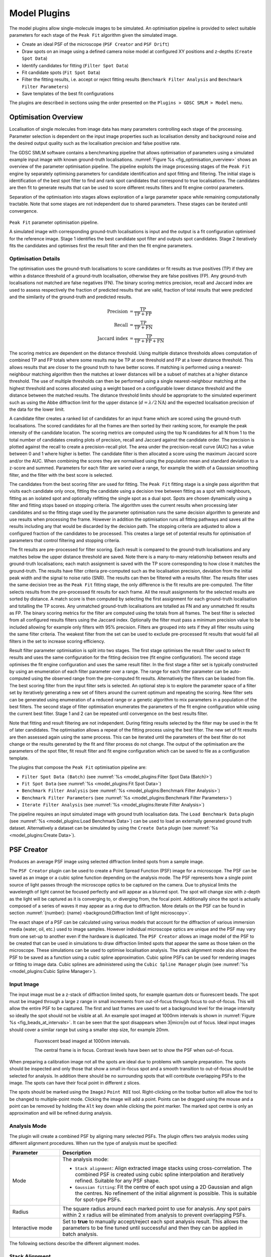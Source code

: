 .. index:: ! Model Plugins

Model Plugins
=============

The model plugins allow single-molecule images to be simulated. An optimisation pipeline is provided to select suitable parameters for each stage of the ``Peak Fit`` algorithm given the simulated image.

*   Create an ideal PSF of the microscope (``PSF Creator`` and ``PSF Drift``)
*   Draw spots on an image using a defined camera noise model at configured XY positions and z-depths (``Create Spot Data``)
*   Identify candidates for fitting (``Filter Spot Data``)
*   Fit candidate spots (``Fit Spot Data``)
*   Filter the fitting results, i.e. accept or reject fitting results (``Benchmark Filter Analysis`` and ``Benchmark Filter Parameters``)
*   Save templates of the best fit configurations

The plugins are described in sections using the order presented on the ``Plugins > GDSC SMLM > Model`` menu.

.. index:: ! Optimisation Overview

Optimisation Overview
---------------------

Localisation of single molecules from image data has many parameters controlling each stage of the processing. Parameter selection is dependent on the input image properties such as localisation density and background noise and the desired output quality such as the localisation precision and false positive rate.

The GDSC SMLM software contains a benchmarking pipeline that allows optimisation of parameters using a simulated example input image with known ground-truth localisations. :numref:`Figure %s <fig_optimisation_overview>` shows an overview of the parameter optimisation pipeline. The pipeline exploits the image processing stages of the ``Peak Fit`` engine by separately optimising parameters for candidate identification and spot fitting and filtering. The initial stage is identification of the best spot filter to find and rank spot candidates that correspond to true localisations. The candidates are then fit to generate results that can be used to score different results filters and fit engine control parameters.

Separation of the optimisation into stages allows exploration of a large parameter space while remaining computationally tractable. Note that some stages are not independent due to shared parameters. These stages can be iterated until convergence.

.. _fig_optimisation_overview:
.. figure:: images/optimisation_overview.svg
    :align: center
    :figwidth: 100%

    ``Peak Fit`` parameter optimisation pipeline.

    A simulated image with corresponding ground-truth localisations is input and the output is a fit configuration optimised for the reference image. Stage 1 identifies the best candidate spot filter and outputs spot candidates. Stage 2 iteratively fits the candidates and optimises first the result filter and then the fit engine parameters.


.. index:: Optimisation Details

Optimisation Details
~~~~~~~~~~~~~~~~~~~~

The optimisation uses the ground-truth localisations to score candidates or fit results as true positives (TP) if they are within a distance threshold of a ground-truth localisation, otherwise they are false positives (FP). Any ground-truth localisations not matched are false negatives (FN). The binary scoring metrics precision, recall and Jaccard index are used to assess respectively the fraction of predicted results that are valid, fraction of total results that were predicted and the similarity of the ground-truth and predicted results.

.. math::

    \text{Precision} & = \frac{\text{TP}}{\text{TP}+\text{FP}} \\
    \text{Recall} & = \frac{\text{TP}}{\text{TP}+\text{FN}} \\
    \text{Jaccard index} & = \frac{\text{TP}}{\text{TP}+\text{FP}+\text{FN}}

The scoring metrics are dependent on the distance threshold. Using multiple distance thresholds allows computation of combined TP and FP totals where some results may be TP at one threshold and FP at a lower distance threshold. This allows results that are closer to the ground truth to have better scores. If matching is performed using a nearest-neighbour matching algorithm then the matches at lower distances will be a subset of matches at a higher distance threshold. The use of multiple thresholds can then be performed using a single nearest-neighbour matching at the highest threshold and scores allocated using a weight based on a configurable lower distance threshold and the distance between the matched results. The distance threshold limits should be appropriate to the simulated experiment such as using the Abbe diffraction limit for the upper distance (:math:`d = \lambda / 2\text{NA}`) and the expected localisation precision of the data for the lower limit.

A candidate filter creates a ranked list of candidates for an input frame which are scored using the ground-truth localisations. The scored candidates for all the frames are then sorted by their ranking score, for example the peak intensity of the candidate location. The scoring metrics are computed using the top N candidates for all N from 1 to the total number of candidates creating plots of precision, recall and Jaccard against the candidate order. The precision is plotted against the recall to create a precision-recall plot. The area under the precision-recall curve (AUC) has a value between 0 and 1 where higher is better. The candidate filter is then allocated a score using the maximum Jaccard score and/or the AUC. When combining the scores they are normalised using the population mean and standard deviation to a z-score and summed. Parameters for each filter are varied over a range, for example the width of a Gaussian smoothing filter, and the filter with the best score is selected.

The candidates from the best scoring filter are used for fitting. The ``Peak Fit`` fitting stage is a single pass algorithm that visits each candidate only once, fitting the candidate using a decision tree between fitting as a spot with neighbours, fitting as an isolated spot and optionally refitting the single spot as a dual spot. Spots are chosen dynamically using a filter and fitting stops based on stopping criteria. The algorithm uses the current results when processing later candidates and so the fitting stage used by the parameter optimisation runs the same decision algorithm to generate and use results when processing the frame. However in addition the optimisation runs all fitting pathways and saves all the results including any that would be discarded by the decision path. The stopping criteria are adjusted to allow a configured fraction of the candidates to be processed. This creates a large set of potential results for optimisation of parameters that control filtering and stopping criteria.

The fit results are pre-processed for filter scoring. Each result is compared to the ground-truth localisations and any matches below the upper distance threshold are saved. Note there is a many-to-many relationship between results and ground-truth localisations; each match assignment is saved with the TP score corresponding to how close it matches the ground-truth. The results have filter criteria pre-computed such as the localisation precision, deviation from the initial peak width and the signal to noise ratio (SNR). The results can then be filtered with a results filter. The results filter uses the same decision tree as the ``Peak Fit`` fitting stage, the only difference is the fit results are pre-computed. The filter selects results from the pre-processed fit results for each frame. All the result assignments for the selected results are sorted by distance. A match score is then computed by selecting the first assignment for each ground-truth localisation and totalling the TP scores. Any unmatched ground-truth localisations are totalled as FN and any unmatched fit results as FP. The binary scoring metrics for the filter are computed using the totals from all frames. The best filter is selected from all configured results filters using the Jaccard index. Optionally the filter must pass a minimum precision value to be included allowing for example only filters with 95\% precision. Filters are grouped into sets if they all filter results using the same filter criteria. The weakest filter from the set can be used to exclude pre-processed fit results that would fail all filters in the set to increase scoring efficiency.

Result filter parameter optimisation is split into two stages. The first stage optimises the result filter used to select fit results and uses the same configuration for the fitting decision tree (fit engine configuration). The second stage optimises the fit engine configuration and uses the same result filter. In the first stage a filter set is typically constructed by using an enumeration of each filter parameter over a range. The range for each filter parameter can be auto-computed using the observed range from the pre-computed fit results. Alternatively the filters can be loaded from file. The best scoring filter from the input filter sets is selected. An optional step is to explore the parameter space of a filter set by iteratively generating a new set of filters around the current optimum and repeating the scoring. New filter sets can be generated using enumeration of a reduced range or a genetic algorithm to mix parameters in a population of the best filters. The second stage of filter optimisation enumerates the parameters of the fit engine configuration while using the current best filter. Stage 1 and 2 can be repeated until convergence on the best results filter.

Note that fitting and result filtering are not independent. During fitting results selected by the filter may be used in the fit of later candidates. The optimisation allows a repeat of the fitting process using the best filter. The new set of fit results are then assessed again using the same process. This can be iterated until the parameters of the best filter do not change or the results generated by the fit and filter process do not change. The output of the optimisation are the parameters of the spot filter, fit result filter and fit engine configuration which can be saved to file as a configuration template.

The plugins that compose the ``Peak Fit`` optimisation pipeline are:

* ``Filter Spot Data (Batch)`` (see :numref:`%s <model_plugins:Filter Spot Data (Batch)>`)
* ``Fit Spot Data`` (see :numref:`%s <model_plugins:Fit Spot Data>`)
* ``Benchmark Filter Analysis`` (see :numref:`%s <model_plugins:Benchmark Filter Analysis>`)
* ``Benchmark Filter Parameters`` (see :numref:`%s <model_plugins:Benchmark Filter Parameters>`)
* ``Iterate Filter Analysis`` (see :numref:`%s <model_plugins:Iterate Filter Analysis>`)

The pipeline requires an input simulated image with ground truth localisation data. The ``Load Benchmark Data`` plugin (see :numref:`%s <model_plugins:Load Benchmark Data>`) can be used to load an externally generated ground truth dataset. Alternatively a dataset can be simulated by using the ``Create Data`` plugin (see :numref:`%s <model_plugins:Create Data>`).

.. index:: ! PSF Creator

PSF Creator
-----------

Produces an average PSF image using selected diffraction limited spots from a sample image.

The ``PSF Creator`` plugin can be used to create a Point Spread Function (PSF) image for a microscope. The PSF can be saved as an image or a cubic spline function depending on the analysis mode. The PSF represents how a single point source of light passes through the microscope optics to be captured on the camera. Due to physical limits the wavelength of light cannot be focused perfectly and will appear as a blurred spot. The spot will change size with z-depth as the light will be captured as it is converging to, or diverging from, the focal point. Additionally since the spot is actually composed of a series of waves it may appear as a ring due to diffraction. More details on the PSF can be found in section :numref:`{number}: {name} <background:Diffraction limit of light microscopy>`.

The exact shape of a PSF can be calculated using various models that account for the diffraction of various immersion media (water, oil, etc.) used to image samples. However individual microscope optics are unique and the PSF may vary from one set-up to another even if the hardware is duplicated. The ``PSF Creator`` allows an image model of the PSF to be created that can be used in simulations to draw diffraction limited spots that appear the same as those taken on the microscope. These simulations can be used to optimise localisation analysis. The stack alignment mode also allows the PSF to be saved as a function using a cubic spline approximation. Cubic spline PSFs can be used for rendering images or fitting to image data. Cubic splines are administered using the ``Cubic Spline Manager`` plugin (see :numref:`%s <model_plugins:Cubic Spline Manager>`).


..
  No index

Input Image
~~~~~~~~~~~

The input image must be a z-stack of diffraction limited spots, for example quantum dots or fluorescent beads. The spot must be imaged through a large z range in small increments from out-of-focus through focus to out-of-focus. This will allow the entire PSF to be captured. The first and last frames are used to set a background level for the image intensity so ideally the spot should not be visible at all. An example spot imaged at 1000nm intervals is shown in :numref:`Figure %s <fig_beads_at_intervals>`. It can be seen that the spot disappears when 3\ |micro|\ m out of focus. Ideal input images should cover a similar range but using a smaller step size, for example 20nm.

.. _fig_beads_at_intervals:
.. figure:: images/beads_at_intervals.png
    :align: center
    :figwidth: 80%

    Fluorescent bead imaged at 1000nm intervals.

    The central frame is in focus. Contrast levels have been set to show the PSF when out-of-focus.

When preparing a calibration image not all the spots are ideal due to problems with sample preparation. The spots should be inspected and only those that show a small in-focus spot and a smooth transition to out-of-focus should be selected for analysis. In addition there should be no surrounding spots that will contribute overlapping PSFs to the image. The spots can have their focal point in different z slices.

The spots should be marked using the ``ImageJ`` ``Point ROI`` tool. Right-clicking on the toolbar button will allow the tool to be changed to multiple-point mode. Clicking the image will add a point. Points can be dragged using the mouse and a point can be removed by holding the ``Alt`` key down while clicking the point marker. The marked spot centre is only an approximation and will be refined during analysis.


..
  No index

Analysis Mode
~~~~~~~~~~~~~

The plugin will create a combined PSF by aligning many selected PSFs. The plugin offers two analysis modes using different alignment procedures. When run the type of analysis must be specified:

.. list-table::
   :widths: 20 80
   :header-rows: 1

   * - Parameter
     - Description

   * - Mode
     - The analysis mode:

       * ``Stack alignment``: Align extracted image stacks using cross-correlation. The combined PSF is created using cubic spline interpolation and iteratively refined. Suitable for any PSF shape.
       * ``Gaussian fitting``: Fit the centre of each spot using a 2D Gaussian and align the centres. No refinement of the initial alignment is possible. This is suitable for spot-type PSFs.

   * - Radius
     - The square radius around each marked point to use for analysis. Any spot pairs within 2 x radius will be eliminated from analysis to prevent overlapping PSFs.

   * - Interactive mode
     - Set to **true** to manually accept/reject each spot analysis result. This allows the parameters to be fine tuned until successful and then they can be applied in batch analysis.

The following sections describe the different alignment modes.


.. index:: PSF Creator; Stack Alignment

Stack Alignment
~~~~~~~~~~~~~~~

Each selected PSF will be cropped into a 3D stack. The stacks are aligned using an iterative procedure. An initial guess for the z-centre is made based on the PSF type. All spots are aligned using the initial centre to create a combined PSF. The alignment is performed using a cubic spline function to model each PSF allowing sub-pixel resolution for each alignment. The alignment is then refined by aligning each PSF to the current combined PSF using normalised cross-correlation to update the relative centre of each PSF. After each alignment the combined PSF is rebuilt and this repeats until convergence (no change in the centres of the PSFs).

Convergence can be measured by the amount of change in the relative centres each iteration. The XYZ shifts to apply to each PSF are used to compute the root mean square deviation (RMSD) in XY and Z. The centre of mass of the combined PSF z-centre is also tracked and the XY shift computed. In interactive mode the change is logged to the ``ImageJ`` window but convergence is specified manually. In non-interactive mode convergence of computed RMSDs must be below a threshold and the change in the combined PSF centre must be below a threshold.

The following parameters can be specified:

.. list-table::
   :widths: 20 80
   :header-rows: 1

   * - Parameter
     - Description

   * - Alignment mode
     - The alignment mode:

       * ``2D Projections``: Align using the average shift required to align the 2D projections: XY, XZ and YZ. 2D projections are fast and alignment is numerically stable.
       * ``3D Projections``: Align using a single shift computed from a 3D cross-correlation. Although this is better in theory the 3D cross correlation can produce incorrect alignment results which are attributed to numerical instability. This mode is experimental; use with caution.

   * - Z radius
     - Define the depth around the z-centre to extract into a stack. If zero then the entire image stack is used. Use this to limit the size of each PSF and ultimately the depth of the final combined PSF. This value can be adjusted later in ``Interactive mode`` when previewing the extracted PSF.

   * - Alignment mode
     - The alignment mode:

       * ``Spot``: The PSF is 'spot-like'. The initial z-centre is estimated using the slice with the maximum intensity.
       * ``Astigmatism``: The PSF is from an astigmatic lens which changes the X and Y widths individually through the depth of focus. The initial z-centre is estimated using the slice with the smallest combined spot width.
       * ``Double Helix``: The PSF is from a split phase lens which renders two spots that spiral around a virtual centre through the depth of focus. The initial z-centre is estimated by identifying the two spots and their rotation angle and using a common angle for all PSFs.

   * - nm per pixel
     - The xy-pixel size of the calibration image.

   * - nm per slice
     - The z-slice step size used when acquiring the calibration image.

   * - Camera type
     - Configure the camera type. This is used to subtract the pixel offset bias from the input data. It is not strictly required for EMCCD/CCD cameras which have a common bias which will not effect the cross correlation. For sCMOS cameras the per pixel bias may effect correlation and a suitable per-pixel camera model must be provided to subtract the bias.

   * - Analysis window
     - Set the border to exclude from analysis on the PSF, for example computations on the PSF pixel values such as intensity and min/max. This can be used to ignore noise at the edge of the PSF. A setting of 0 uses the entire region.

   * - Smoothing
     - The LOESS smoothing parameter used to smooth data.

   * - CoM z window
     - The z-window around the PSF centre to use to compute the centre-of-mass (CoM). Use zero to compute the CoM with the z-centre slice. A higher number will incorporate neighbour slices.

   * - CoM border
     - The border to exclude around the PSF centre when computing the centre-of-mass. This is a fraction relative to the PSF image region. When zero the entire XY image plane is used to compute the centre. Exclude border pixels using a positive value.

   * - Alignment magnification
     - Set the magnification to apply to each PSF before alignment. Magnification uses tricubic interpolation to enlarge the PSF. Note: Magnification will remove noise from individual PSFs before alignment.

   * - Smooth stack signal
     - After magnification each PSF is normalised to sum to 1 so each contributes equally to the combined PSF. Normalisation uses the maximum signal across the PSF stack. Set to **true** to apply smoothing to the signal verses slice data before picking the maximum. Smoothing helps reduce noise in the final combined PSF by more equally weighting individual PSFs.

   * - Max iterations
     - The maximum number of iterations used to refine the alignment.

   * - Check alignments
     - Set to **true** to manually check each PSF alignment. This allows the new alignment to be accepted/rejected. If rejected then the existing alignment is used. The spot can also be excluded from any further alignments and will not contribute to the combined PSF.

       Only available in interactive mode.

   * - Sub-pixel precision
     - Set the resolution of alignment. Shifts computed below this resolution are considered equal.

   * - RMSD XY threshold
     - Set the convergence threshold for the RMSD of the XY translation applied to the PSF centres in the current alignment iteration. Only available when not in interactive mode.

   * - RMSD Z threshold
     - Set the convergence threshold for the RMSD of the Z translation applied to the PSF centres in the current alignment iteration. Only available when not in interactive mode.

   * - CoM shift threshold
     - Set the convergence threshold for the change in the centre-of-mass of the combined PSF in the current alignment iteration. Only available when not in interactive mode.

   * - Reset
     - Press this button to reset to the default settings.


Analysis
^^^^^^^^

Analysis begins by extracting all the spots into stacks based around their z-centre. The z-centres are determined automatically based on the spot type. In ``Interactive mode`` the analysis to determine the z-centre of each PSF can be inspected. The z-centre and z-radius can be manually changed and analysis settings updated based on the displayed PSF. For each candidate PSF the plugin will display:

* A outline box on the input image of the current PSF.
* The magnified PSF that was used for alignment.
* The XY, XZ and YZ projections of the PSF.
* A plot of the foreground intensity verses z slice. The foreground is the maximum intensity in the slice.
* A plot of the background intensity verses z slice. The background is the minimum intensity in the slice.
* A plot of the signal verses z slice. The signal is the sum of intensity in the slice.
* A plot of the spot width verses z slice for ``Spot`` and ``Astigmatism`` modes, otherwise the rotation angle verses z slice for ``Double Helix`` mode.

The plots show the current z-centre. A dialog is shown allowing the z-centre to be adjusted. The analysis parameters for the spots can also be adjusted based on inspecting the initial PSF and plot data:

* ``Z centre``: Adjusting this will move the z-centre on the plots and update the displayed images.
* ``Z radius``: Adjusting this will move the z-boundary on the plots and the displayed images. This setting determines the depth of pixel data extracted into a stack for alignment.
* ``CoM z window``: Can be adjusted using input from the PSF images. No interactive display is used for this parameter.
* ``CoM border``: Adjusting this will change the outline displayed on the PSF images.
* ``Analysis window``: Adjusting this will change foreground and background plots.

The following buttons are available:

* ``Reset``: Changes the z centre back to the centre computed by the automated analysis.
* ``Exclude``: Remove this PSF from future analysis.
* ``Include``: Include this PSF in the combined PSF.
* ``Cancel``: Stop the analysis.

When all the z-centres and radius have been selected the PSFs are extracted and aligned to create a combined PSF. The z-centre of the combined PSF is automatically determined using the spot type. In ``Interactive mode`` the initial combined PSF can be inspected. The plugin displays the combined PSF using the same plots and display as used for the individual PSF. The z-centre of the combined PSF can be updated using the interactive dialog and the CoM region redefined. The location of the z-centre and computation of the centre-of-mass affect convergence. Alignments only use the cross-correlation result and will be the same.

The initial combined PSF has been created by an initial alignment of all individual PSFs. Each PSF stores a centre relative to the combined PSF. The combined PSF can be refined by changing the alignment of each individual PSF; this is measured using a change in the relative centre of each individual PSF. This process is iterated until convergence (i.e. the change is very small).

Refinement of the combined PSF uses re-alignment of each individual PSF with cross correlation. If ``Check alignments`` was enabled then the alignment can be inspected. The spot is displayed and the plugin shows a dialog with the computed alignment shift in the relative spot centre with the following options:

* ``Exclude spot``: Remove this PSF from future analysis.
* ``Accept``: Accept the alignment translation.
* ``Reject``: Reject the alignment translation. The spot centre will not be updated this iteration. The spot will contribute to the combined PSF next iteration using its current relative position.
* ``Cancel``: Stop the analysis.

When all spots have been re-aligned the convergence criteria are evaluated. If the satisfied then the refinement stops, otherwise is continues. In ``Interactive mode`` a dialog is presented with the last RMSD change in the XY and Z centres of each spot and the change in centre-of-mass of the combined PSF. The dialog has the following options:

* ``Converged``: Stop refinement.
* ``Continue``: Continue with refinement.
* ``Cancel``: Stop the analysis.

When the refinement has completed the combined PSF must be finalised. The plugin will display the combined PSF and an interactive dialog allowing the PSF to be cropped and the output option specified:

.. list-table::
   :widths: 20 80
   :header-rows: 1

   * - Parameter
     - Description

   * - Slice
     - Adjust the currently displayed slice in the PSF.

   * - Crop border
     - Define the border around the PSF to crop. Use this to remove edge pixels that do not contribute to the PSF.

   * - Crop start
     - Define the number of initial slices to crop from the stack. Use this to remove slices that do not contribute to the PSF.

   * - Crop end
     - Define the number of final slices to crop from the stack. Use this to remove slices that do not contribute to the PSF.

   * - Output type
     - Define the output:

       * ``CSpline``: Save the PSF using a cubic spline function. The data precision and filename can be specified.
       * ``Image PSF``: Generate an image representing the PSF. The magnification can be specified.

       Additional options can be specified using the ``...`` button. The size of the output will be shown in the dialog. This will vary based on the crop.

   * - Update ROI
     - If **true** the final centres of each individual PSF are marked on the original image.

When the output options have been configured the combined PSF is cropped and enlarged to a final PSF. For a cubic spline the enlargement is 3x. For an Image PSF the enlargement magnification is specified in the output options. The enlarged PSF is displayed and options to compute the centre can be configured. The options are:


.. list-table::
   :widths: 20 80
   :header-rows: 1

   * - Parameter
     - Description

   * - z-centre
     - Define the z-centre of the PSF. It will be set on the current known z-centre.

   * - CoM z window
     - The z-window around the PSF centre to use to compute the centre-of-mass (CoM). Use zero to compute the CoM with the z-centre slice. A higher number will incorporate neighbour slices.

   * - CoM border
     - The border to exclude around the PSF centre when computing the centre-of-mass. This is a fraction relative to the PSF image region. When zero the entire XY image plane is used to compute the centre. Exclude border pixels using a positive value.

   * - Analysis window
     - Adjusting this will change foreground and background plots.

   * - Edge window
     - Define the window function applied to the PSF to smooth the edge to zero. A plot showing the window function is updated when the settings change. The function is a `Tukey window <https://en.wikipedia.org/wiki/Window_function#Tukey_window>`_.

   * - Crop to z-centre
     - If **true** the PSF will be cropped around the z-centre so the number of slices before and after the centre are the same.

The final processing of the PSF will redisplay the PSF and the X, Y, and Z projections and log the centre to the ``ImageJ`` log window. The PSF image has a JSON tag added to the image info property containing the z-centre, image scale and number of input images used. This will be saved and reloaded when using the TIFF file format in ``ImageJ``. This information is used in the ``PSF Drift``, ``PSF combiner`` and ``Create Data`` plugins. The information can be viewed using the ``Image > Show Info...`` command, e.g.

.. code-block:: json

    {
      "imageCount": 6,
      "centreImage": 482,
      "pixelSize": 25.0,
      "pixelDepth": 5.0,
      "notes": {
        "Dir": "/data/lmc2016/Beads/",
        "File": "sequence-as-stack-Beads-AS-Exp.tif",
        "Created": "25-Feb-2020 12:04"
      },
      "xCentre": 112.79481547687612,
      "yCentre": 112.17886326281314,
      "zCentre": 481.0
    }


.. index:: PSF Creator; Gaussian Fitting

Gaussian Fitting
~~~~~~~~~~~~~~~~

Each marked spot will be analysed in turn. Spots will only be used when there are no other spots within a specified distance to ensure a clean signal is extracted, i.e. no overlapping PSFs.

For each frame the plugin will run the ``Peak Fit`` algorithm to fit the amplitude, centre and width of the peak. Fitting will begin to fail when the peak is very out-of-focus as the PSF may not resemble a 2D Gaussian.

The amplitude is smoothed using a LOESS smoothing algorithm and plotted against the z-position. The amplitude should be highest when the peak is in focus. This point from the smoothed data is taken as the initial centre slice. The range of the in-focus spot is marked by moving in either direction from the centre slice until the smoothed amplitude is below a set fraction of the highest point.

The width and centre X and Y positions are then extracted for the in-focus range and smoothed using the LOESS algorithm. Since the amplitude is not a very consistent marker the centre slice is moved to the point with the lowest width. The spot centre is then recorded for the centre slice using the smoothed centre X and Y data.

The identification of the spot centre can be run automatically using configured parameters. Alternatively the plugin can run in interactive mode. In this instance the plugin will produce plots of the raw and smoothed data as shown in :numref:`Figure %s <fig_psf_creator_amplitude_plot>` and :numref:`Figure %s <fig_psf_creator_psf_plot>`. The calculated centre is shown as a green line and the user is asked if the analysis result should be accepted or rejected (see :numref:`Figure %s <fig_psf_creator_interactive_dialog>`). The user is able to adjust the centre of the spot using a slider if the centre analysis is incorrect.

.. _fig_psf_creator_amplitude_plot:
.. figure:: images/psf_creator_amplitude_plot.png
    :align: center
    :figwidth: 80%

    Amplitude plot generated by the PSF Creator plugin.

    Amplitude plot shows raw data (circles) and smoothed data (black line). The centre z-slice is marked with a green line.

.. _fig_psf_creator_psf_plot:
.. figure:: images/psf_creator_psf_plot.png
    :align: center
    :figwidth: 80%

    PSF plot generated by the PSF Creator plugin.

    PSF plot shows raw data as spots and smoothed data from the in-focus region as a line. Width (black), X centre (blue) and Y centre (red). The centre z-slice is marked with a green line.

.. _fig_psf_creator_interactive_dialog:
.. figure:: images/psf_creator_interactive_dialog.png
    :align: center
    :figwidth: 80%

    PSF Creator Yes/No dialog shown in interactive mode.

When all the spot centres have been identified the plugin will generate a combined PSF image. Each spot is extracted into a stack and enlarged using the configured settings. The background is calculated for the spot using the N initial and M final frames and subtracted from the image. A `Tukey window <https://en.wikipedia.org/wiki/Window_function#Tukey_window>`_ is then applied to the spot so that the edge pixels approach zero.

If using interactive mode the user has a second chance to view the spot data and accept it. A plot is produced of the total intensity within half of the region surrounding the spot against the z-position (see :numref:`Figure %s <fig_psf_creator_intensity_vs_z>`). At this stage the centre cannot be adjusted but  it is possible to reject the spot. For example if the profile does not smoothly fall away in intensity from the centre as the spot is gradually defocussed.

.. _fig_psf_creator_intensity_vs_z:
.. figure:: images/psf_creator_intensity_vs_z.png
    :align: center
    :figwidth: 80%

    Spot intensity within half the region surrounding the spot.

    The profile is produced after the image has been scaled, background normalised and windowed. Black) Raw data; Red) Smoothed data; Green) Spot z-centre.

For all spots that are accepted, the spots are then overlaid using their X, Y and Z centres into an average PSF image. It is assumed that the in-focus spot can be modelled by a 2D Gaussian. All the pixels within 3 standard deviations of the centre are summed as foreground pixels. The image is then normalised across all frames so that the sum of the foreground is 1.


Parameters
^^^^^^^^^^

.. list-table::
   :widths: 20 80
   :header-rows: 1

   * - Parameter
     - Description

   * - nm per slice
     - The z-slice step size used when acquiring the calibration image.

   * - Amplitude fraction
     - The fraction of the peak amplitude to use to mark the in-focus spot.

   * - Start background frames
     - The number of initial frames to use to calculate the background.

   * - End background frames
     - The number of final frames to use to calculate the background.

   * - Magnification
     - The magnification to use when enlarging the final PSF image.

   * - Smoothing
     - The LOESS smoothing parameter.

   * - Centre each slice
     - Set the centre of each slice to the centre-of-mass.

       Note that using this option may cause the centre of consecutive frames to shift erratically. A better approach is to disable this and compute a drift curve using the ``PSF Drift`` plugin.

   * - CoM cut off
     - The amplitude cut-off for pixels to be included in the centre-of-mass calculation. Any pixels below this fraction of the maximum pixel intensity are ignored as noise.

   * - Interpolation
     - Set the interpolation mode to use when enlarging images to create the final PSF.

When the configuration for the analysis has been configured a second dialog is shown to allow the fitting configuration to be specified. Details of the options can be found in section :numref:`{number}: {name} <fitting_plugins:Peak Fit>`.

It is recommended that the peak filtering be configured to allow very wide (out-of-focus) spots (e.g. ``Width factor`` >= 5) and the ``Signal strength`` should allow poor spots (e.g. 1).


Output
^^^^^^

The plugin will log details of each spot analysed to the ``ImageJ`` log window (e.g. centre and width). When complete the plugin will record the z-centre, scale and standard deviation of the final PSF image to the log. The plugin also fits a 2D Gaussian to the combined PSF image and records the fitted standard deviation at the z-centre as a measure of the PSF width.

The final PSF image is shown as a new image. The z-centre is selected as the active slice. The PSF image has a JSON tag added to the image info property containing the z-centre, image scale, number of input images used and the PSF width. This will be saved and reloaded when using the TIFF file format in ``ImageJ``. This information is used in the ``PSF Drift``, ``PSF combiner`` and ``Create Data`` plugins. The information can be viewed using the ``Image > Show Info...`` command, e.g.

.. code-block:: json

    {
      "imageCount": 6,
      "centreImage": 90,
      "pixelSize": 10.0,
      "pixelDepth": 20.0,
      "fwhm": 39.4433161942883,
      "notes": {
        "Dir": "/data/lmc2016/Beads/",
        "File": "sequence-as-stack-Beads-AS-Exp.tif",
        "Created": "25-Feb-2020 12:35"
      }
    }

When the final PSF image has been constructed the plugin will show the Amplitude and PSF plots for the final PSF image. A dialog is then presented allowing analysis of the PSF to be done interactively (:numref:`Figure %s <fig_psf_creator_spot_analysis_dialog>`).

.. _fig_psf_creator_spot_analysis_dialog:
.. figure:: images/psf_creator_spot_analysis_dialog.png
    :align: center
    :figwidth: 80%

    PSF creator interactive spot analysis dialog

The ``Slice`` parameter controls the current slice from the PSF image that will be analysed. The
``Distance`` parameter controls the distance used for the cumulative signal analysis. Two additional plots are displayed and updated interactively when the ``Slice`` and ``Distance`` parameters change. One shows the percentage of the PSF signal at different z-depths that is within 3 times the standard deviation of the fitted PSF SD for the z-centre (:numref:`Figure %s <fig_psf_creator_spot_relative_signal_plot>`). This shows that as the spot moves out of focus less of the signal is captured within the same area.

.. _fig_psf_creator_spot_relative_signal_plot:
.. figure:: images/psf_creator_spot_relative_signal_plot.png
    :align: center
    :figwidth: 80%

    Relative signal verses z-depth for a PSF spot.

    The plot shows the percentage of signal within 3 times the standard deviation (SD) of the fitted PSF for the z-centre against the depth. The green line shows the currently active slice.

A plot is also shown of the cumulative signal as the distance from the centre of the PSF increases (:numref:`Figure %s <fig_psf_creator_spot_cumulative_signal_plot>`). This plot is drawn using data for the currently active slice in the PSF.

.. _fig_psf_creator_spot_cumulative_signal_plot:
.. figure:: images/psf_creator_spot_cumulative_signal_plot.png
    :align: center
    :figwidth: 80%

    Cumulative signal verses radius for a PSF spot.

    The cumulative signal is shown for the slice and distance (green line) as selected in the ``PSF Creator`` interactive spot analysis dialog.

The green line shows the current distance selected and the total is shown in the plot label. If the ``Normalise`` parameter is selected then the cumulative signal up to the distance is normalised to 1 on the chart (but the label is unchanged). This plot visualises how much of the PSF signal is missed at a given distance and how the focal depth changes how the signal is distributed. Note: The y-axis scale is reset when the ``Distance`` or ``Normalise`` parameters change. It is not reset when the ``Slice`` parameter changes allowing visualisation of the magnitude changes as the slice is adjusted.

The interactive dialog is a blocking window. It must be closed before the plots can be saved.

Finally the Centre-of-Mass (CoM) of the PSF is computed and shown on a plot (:numref:`Figure %s <fig_psf_creator_spot_com_plot>`). The CoM is computed using all pixels within a fraction of the maximum pixel intensity of the image. The default is 5%. This should avoid including noise in the CoM calculation. If the PSF is symmetric about the fitted centre then the CoM drift should be low. In the example shown in :numref:`Figure %s <fig_psf_creator_spot_com_plot>` the red line (X-drift) is approximately flat but the blue line (Y-drift) shows that the PSF is skewed in the Y direction as the CoM moves past the centre determined by the fitting algorithm.

.. _fig_psf_creator_spot_com_plot:
.. figure:: images/psf_creator_spot_com_plot.jpg
    :align: center
    :figwidth: 80%

    Centre-of-mass (CoM) verses z-depth for a PSF spot.

    Centre-of-mass computed for each slice in the final combined PSF. The raw data is shown as points with a smoothed curve for X (red) and Y (blue) coordinates.


.. index:: ! PSF Drift

PSF Drift
---------

The ``PSF Drift`` plugin computes the drift of the centre of a PSF image against the slice. The centre is defined by fitting a simulated image using Gaussian 2D fitting. The drift curve thus defines a correction factor to apply to the PSF when simulating ground-truth images to be used for benchmarking. This allows scoring benchmarking fit results using distance metrics to compare actual and predicted localisations. For example if rendering an image from a PSF model always results in fitting the centre with a -50nm offset, then the image can be rendered for benchmarking with a corresponding +50nm offset and a perfect fit would have a distance of 0nm between predicted and actual.

When the plugin is run it searches all the open images for valid PSF images. These will be tagged in the image info property with settings containing details of the PSF. The plugin then presents a dialog where the user can configure how to compute the drift curve (:numref:`Figure %s <fig_psf_drift_dialog>`).

.. _fig_psf_drift_dialog:
.. figure:: images/psf_drift_dialog.png
    :align: center
    :figwidth: 80%

    PSF Drift dialog


.. index:: Drift Calculation

Drift Calculation
~~~~~~~~~~~~~~~~~

The drift curve represents the centre of the PSF for each image in the PSF stack. This is computed by drawing the PSF into an image at a specified scale and then fitting the image with a 2D Gaussian (as per the
``Peak Fit``
plugin). The PSF can be rendered using two modes:

* PSF rendering uses bilinear interpolation to scale the PSF before insertion. The integral of the scaled PSF over each output pixel is then used to set the image pixel value.
* PSF sampling uses the PSF as a 2D probability distribution. The coordinates from random sampling of this distribution are then mapped to the output pixels to generate the counts for each pixel.

The PSF is drawn multiple times to reduce bias. The PSF is inserted into the image centre pixel at each point on an NxN grid, so reducing bias from the fitting due to the location the PSF was inserted. For example a grid of 10 would insert the PSF at 100 locations spaced at 0.1 pixel intervals starting from 0 in each dimension. 100 fits would be computed and the recall (number of successful fits) recorded.

Fits are accepted if the fitting algorithm successfully converged and the fitted signal is within a range of the actual signal:

.. math::

    f \times \mathit{actual} < \mathit{fitted} < 2 \times \mathit{actual}

where :math:`f` is a user configured lower fraction.


Parameters
~~~~~~~~~~

.. list-table::
   :widths: 20 80
   :header-rows: 1

   * - Parameter
     - Description

   * - PSF
     - The PSF used to compute the drift.

   * - Use offset
     - Use an existing drift curve stored in the PSF to offset the insert location.

       Note that this can be used to check that the existing drift curve is correct for the given image reconstruction and fitting settings.

   * - Scale
     - The reduction scale for the PSF.

   * - z depth
     - The range of the PSF stack to compute the drift. z-positions outside this range will not be processed. Use this option to speed up processing when the depth-of-field of the PSF is known.

   * - Grid size
     - The number of intervals to use to construct the NxN grid for inserting the PSF into the centre pixel.

   * - Recall limit
     - The fraction of fits that must be successful for a valid drift calculation.

   * - Region size
     - Defines the size of the image to insert the PSF into. The actual size is 2N+1.

   * - Background fitting
     - Select this to allow the algorithm to fit the background. Note that the background should be zero as no data is inserted into the image apart from the PSF. This can be used to more closely match the fitting performed on real data.

   * - PSF
     - The PSF function used to fit the data.

   * - Fit solver
     - The solver used to fit the data.

       Note that a second dialog will be presented for the selected solver to be configured. The values are initially set to the defaults which should work in most cases. See the ``Peak Fit`` plugin for details of how to configure the solver (section :numref:`{number}<fitting_plugins:Peak Fit>`).

   * - Min width factory
     - The minimum width, relative to the starting width, to accept the fit.

   * - Width factor
     - The maximum width, relative to the starting width, to accept the fit.

   * - Offset fit
     - Fit each image with the initial guess for the centre shifted by an offset. The guess is shifted in each of the 4 diagonal directions from the true centre.

   * - Start offset
     - The offset to use with the ``Offset fit`` option.

   * - Include CoM fit
     - Fit each image with the initial guess for the centre as the centre-of-mass of the pixels.

   * - Use sampling
     - Draw the PSF by sampling it as a 2D probability distribution. The alternative is to draw it exactly using bilinear interpolation to scale the PSF.

   * - Photons
     - The signal to draw in photons.

   * - Photon limit
     - The lower fraction of the actual photons where fits will be rejected. Fits are always rejected when the photons are 2-fold higher than the actual value.

   * - Smoothing
     - The smoothing parameter used to smooth the fit curve using the LOESS smoothing algorithm.


Output
~~~~~~

The drift for each frame is computed as the mean of all the fitted centres. The curve represents the average centre of the PSF following idealised fitting of the data with the chosen ``Fit solver`` and ``Fit function`` (i.e. no noise other than Poisson noise if ``Use sampling`` is enabled).

The drift curves for each dimension (X & Y) are then plotted along with the recall against the z-depth. The z-axis is limited to the input z-depth or the available depth of the PSF, whichever is lower.


.. index:: Drift Curve

Drift Curve
^^^^^^^^^^^

The drift curve plot shows the average centre of spots fitted to the simulated image. :numref:`Figure %s <fig_psf_drift_curve>` shows an example Y drift curve. The drift is minimal when the PSF is in focus however the centre drifts nearly a full pixel as the PSF moves out of focus. This is due to an alignment error with the microscope optics. Note that the curve shows the standard error for each centre; a high standard error would indicate that the curve is not a good estimate at the given point.

.. _fig_psf_drift_curve:
.. figure:: images/psf_drift_curve.png
    :align: center
    :figwidth: 80%

    Example drift plot for the Y centre of the PSF

    The plot shows the average Y centre when simulated spots are fit using a Gaussian 2D function.Original data points in blue with magenta vertical bars for the standard error of the mean. The smoothed curve is shown as a blue line. Green vertical lines mark the points where the recall falls below the configured limit. The PSF has an equivalent pixel pitch of 107nm.


.. index:: Recall Curve

Recall Curve
^^^^^^^^^^^^

The recall curve shows the fraction of fits that were successful at each z-depth. The example in :numref:`Figure %s <fig_psf_drift_recall_plot>` shows that fitting is successful until 720 nm out-of-focus. In this case the z-depth used for analysis could be extended as the recall is still 1 at the maximum negative depth (-1000nm).

.. _fig_psf_drift_recall_plot:
.. figure:: images/psf_drift_recall_plot.png
    :align: center
    :figwidth: 80%

    PSF drift recall plot.

    The plot shows the fraction of simulated PSF spots successfully fit at each z-depth. The magenta line indicates the recall limit.


.. index:: Saving the Drift

Saving the Drift
~~~~~~~~~~~~~~~~

When the calculation is complete the user is presented with the option to save the curve to the PSF (image :numref:`Figure %s <fig_psf_drift_save_dialog>`). The curve is added as settings stored in the Image Info data field. If the entire stack is not covered by the calculated drift curve then the plugin provides the user with the option to average the last n frames of the drift curve in each direction and store this average drift for the terminal frames.

.. _fig_psf_drift_save_dialog:
.. figure:: images/psf_drift_save_dialog.png
    :align: center
    :figwidth: 80%

    PSF drift save dialog.

Click ``Yes`` to save the curve, or ``No`` to discard the results.

The saved drift can be used to offset the centre of each frame of the PSF when reconstructing images. This can be done when running the
``PSF Drift``
plugin to check the curve is correct. :numref:`Figure %s <fig_psf_drift_curve_corrected>` shows an example of a re-run of the plugin using the recently computed drift curve. Note that the maximum drift has been reduced from -87nm to -7.4nm and most of the drift is below 0.5nm.

.. _fig_psf_drift_curve_corrected:
.. figure:: images/psf_drift_curve_corrected.png
    :align: center
    :figwidth: 80%

    Example drift plot constructed using a computed drift curve to correct the simulated spots.

Note: The saved drift curve is used by default in the
``Create Data``
plugin when reconstructing images. This allows benchmarking data to be constructed by placing the localisation data at the average centre that would be found by idealised fitting of that PSF.


.. index:: ! PSF Combiner

PSF Combiner
------------

The ``PSF Combiner`` plugin produces an average PSF image from multiple PSF images. PSF images can be created using the ``PSF Creator`` plugin (see section :numref:`%s<model_plugins:PSF Creator>`).

When the plugin is run it searches all the open images for valid PSF images. These will be tagged in the image info property with the z-centre, image scale and number of input images used to create the PSF. The plugin then presents a dialog where the user can select the images to combine (:numref:`Figure %s <fig_psf_combiner_dialog>`).

.. _fig_psf_combiner_dialog:
.. figure:: images/psf_combiner_dialog.png
    :align: center
    :figwidth: 80%

    PSF Combiner dialog

When the input images have been selected the plugin checks that each PSF has the same image scale (pixel size and depth). Note that input PSFs can have different X, Y and Z dimensions. If the scales are not the same then the images cannot be combined and an error is shown. Otherwise the plugin then presents a dialog where the z-depth of the combined PSF can be selected. This allows the size of the output PSF to be limited to N frames above and below the z-centre.

The combined PSF is created by overlaying the x,y,z-centres and summing the individual PSF images. Each PSF is weighted using the number of images used to created the PSF divided by the total number of images:

.. math::

    \mathit{weight}_{i}=\frac{n_{i}}{\sum n_{i}}

The combined PSF image is shown as a new image. The z-centre is selected as the active slice. The PSF image has a tag added to the image info property containing the z-centre, image scale and number of input images used. This information is used in the
``Create Data``
plugin. The information can be viewed using the
``Image > Show Info...``
command.


.. index:: ! PSF HWHM

PSF HWHM
--------

The ``PSF HWHM`` plugin computes the half-width at half-maxima (HWHM) curve for a PSF image assuming the PSF is a peaked maxima. The curve can be used to redefine the z-centre of the PSF and saved as metadata for the PSF image. PSF images can be created using the ``PSF Creator`` plugin (see section :numref:`%s<model_plugins:PSF Creator>`).

The concept of HWHM only applies to a PSF that is a peaked maxima. This may not be true for an image PSF that shows diffraction patterns at out-of-focus regions. To approximate a peak maxima for all z-depths it is assumed that the peak is Gaussian. For each frame the centre of the PSF is identified. The width is gradually increased until the sum equals the integral of a 2D Gaussian at HWHM. This value thus corresponds to the HWHM of the 2D Gaussian approximation of the peak. It is the expected width for peaks fit to the image using the ``Peak Fit`` plugin which approximates PSFs using a 2D Gaussian.

When the plugin is run the following parameters can be configured:

.. list-table::
   :widths: 20 80
   :header-rows: 1

   * - Parameter
     - Description

   * - PSF
     - The PSF used to compute the HWHM curve.

   * - Use offset
     - Use a calibrated PSF centre drift curve stored in the PSF to define the centre of each slice. Otherwise use the pixel centre of the input image as the centre of each slice.

   * - Smoothing
     - The smoothing to apply to the curve. This is the bandwidth parameter for a LOESS smoothing algorithm and corresponds to the fraction of surrounding data used for local smoothing of each point.

Clicking the ``OK`` button begins the analysis. The HWHM for each dimension is evaluated separately to produce a HWHM curve for the X and Y dimensions. This is averaged to a combined curve and shown on an interactive plot (see :numref:`Figure %s <fig_hwhm_curve>`).

.. _fig_hwhm_curve:
.. figure:: images/hwhm_curve.jpg
    :align: center
    :figwidth: 80%

A dialog is shown that displays the current z-centre and FWHM (full-width at half-maxima) stored for the PSF and a new z-centre and FWHM defined by the HWHM curve (see :numref:`Figure %s <fig_hwhm_curve_dialog>`). Upon initialisation the minimum of the combined HWHM defines the new z-centre of the PSF. This can be moved using the dialog slider and the position of this slice is highlighted on the HWHM curve in green. The original PSF image is updated to the selected slice for reference. This allows choosing a new centre based on the HWHM curve. If the ``Yes`` button is selected the new z-centre and/or the new HWHM can be saved to the metadata for the PSF image. Note that the metadata for a PSF image is stored in the ImageJ info property and can be viewed using ``Image > Show Info...``.

.. _fig_hwhm_curve_dialog:
.. figure:: images/hwhm_curve_dialog.png
    :align: center
    :figwidth: 80%


.. index:: ! Cubic Spline Manager

Cubic Spline Manager
--------------------

The ``Cubic Spline Manager`` provides management of the cubic spline models of point spread functions (PSFs). Cubic spline models are created by the ``PSF Creator`` plugin (see :numref:`%s<model_plugins:PSF Creator>`).

When the ``Cubic Spline Manager`` plugin is run a dialog allows a choice from the following options:

.. list-table::
   :widths: 20 80
   :header-rows: 1

   * - Option
     - Description

   * - Print all model details
     - Write details of each cubic spline model to the ``ImageJ`` log window.

   * - View a spline model
     - Render a stack image using the entire PSF model.

   * - Load a spline model
     - Load a model from an external file.

   * - Load from directory
     - Load all models from a directory.

   * - Delete a spline model
     - Deletes a model from the settings.

   * - Render the spline function
     - Render an image dynamically using the PSF model.


..
  No index

Print All Model Details
~~~~~~~~~~~~~~~~~~~~~~~

This options prints the details of each model to the ``ImageJ`` log window. The settings contain the name of the model, the details of the file containing the model data and the scale (in nm) of the PSF model. Note that the scale defines the spacing interval between data points in the cubic spline. For efficiency during fitting of a model to data this spacing should be an integer factor of the pixel width, e.g. for a pixel width of 104nm the spline scale could be 104, 52, 26, etc.


..
  No index

View a spline model
~~~~~~~~~~~~~~~~~~~

Presents a selection dialog allowing the model to be selected and the output magnification. The magnification should be an integer. The model is then used to render a stack image of the PSF at the given magnification.


..
  No index

Load a Spline Model
~~~~~~~~~~~~~~~~~~~

Presents a file selection dialog where a spline model can be selected. Models are contained in a single file. The file has metadata identifying the model format. The plugin will attempt to load the cubic spline model. The result is recorded in the ``ImageJ`` log window. If successful then the model is named using the filename and metadata on the model is added to the settings. The model is then available for use. Any existing model with the same name will be replaced.

Note: Model files are stored in a binary format. The files can be copied to another location and reloaded. It is also possible to allow multiple ``ImageJ`` instances to load models from a network resource.


..
  No index

Load from Directory
~~~~~~~~~~~~~~~~~~~

Presents a directory selection dialog allowing a model directory to be chosen. The plugin will attempt to load each file in the directory. The results are recorded in the ``ImageJ`` log window. If a file was a valid model then it is named using the filename and added to the settings. Any existing model with the same name will be replaced.


..
  No index

Delete a Spline Model
~~~~~~~~~~~~~~~~~~~~~

Presents a selection dialog allowing the model to be selected. The selected model is then removed from the settings.

Note: The model data file is not deleted.


..
  No index

Render the Spline Function
~~~~~~~~~~~~~~~~~~~~~~~~~~

Presents a selection dialog allowing the model to be selected. The selected model is then dynamically rendered on an image. An interactive dialog is displayed allowing the relative centre of the PSF to be adjusted. This has the effect of translating the model in the XY plane or viewing a different part of the model in the z-axis.

The ``Scale`` parameter is used to control the sampling interval of the cubic spline. A scale of 1 will sample the model at the spacing interval of the spline data points. A scale of 2 samples at every other data point. Higher scales sample every ``n`` data points where ``n=Scale``. This can be used to show how a model with a higher resolution than the image pixel width renders the PSF, e.g. a model with a 53nm spline scale can be rendered on a 106nm image using ``Scale=2``.

For maximum efficiency the scale should be an integer. However the translations may be any value as the cubic spline is a continuous function and interpolates appropriately.


.. index:: ! Astigmatism Model Manager

Astigmatism Model Manager
-------------------------

The ``Astigmatism Model Manager`` provides creation and management of astigmatism models for 2D Gaussian point spread functions (PSFs) imaged using an cylindrical lens. This creates a spot where the width of the spot in the X and Y dimensions varies with the Z depth. This occurs as the focal planes for the X and Y dimensions are not colocated.

The model provides a function to compute the X and Y width using Z and is based on Smith *et al*, (2010) *Nature Methods* **7**, 373-375 and Holtzer *et al* (2007) *Applied Physics Letters* **90**, 1–3.

When the ``Astigmatism Model Manager`` plugin is run a dialog allows a choice from the following options:

.. list-table::
   :widths: 20 80
   :header-rows: 1

   * - Option
     - Description

   * - Create Model
     - Create a model by fitting a 2D Gaussian to a PSF image.

   * - Import Model
     - Import a model from file.

   * - View Model
     - Show the model function and an example PSF image.

   * - Delete Model
     - Delete a model from the settings.

   * - Invert Model
     - Invert a model along the z-axis.

   * - Export Model
     - Export a model to file.


.. index:: Create Model

Create Model
~~~~~~~~~~~~

Create a model by fitting a 2D Gaussian to a PSF image. An stack image must be available with an example PSF marked with a single ``ImageJ`` point ROI. Multiple points are not currently supported because it does not appear to be necessary. Repeating the analysis on different examples should create a model with approximately the same width curve. This is simplified by the plugin saving the configuration options used in the last analysis.

Presents a dialog where PSF image can be selected. The plugin then asks for the z-step resolution of the PSF stack and presents a dialog where the fitting can be configured. The fitting options are a simplified version of the options available in the ``Peak Fit`` plugin (see :numref:`{number}: {name} <fitting_plugins:Peak Fit>`). The same dialog fields are used to allow users familiar with ``Peak Fit`` to configure the options. The camera used to image the data must be configured and the expected PSF type. This should be an elliptical Gaussian; other options that do not fit independent X and Y widths will produce data that cannot be fit with a model. Fitting is most sensitive to the initial PSF width parameter so this should be tried using a few different sizes. The ``Fitting Width`` parameter should be wide enough to capture the out-of-focus PSF. Filtering options can be used to discard bad fits for out-of-focus spots. The ``Width factor`` should be high so that wide spots can be used to model the out-of-focus PSF.

Once the fitting is configured the plugin will fit each frame of the input image. The data is used to produce the plot of the following metrics against the z depth:

.. list-table::
   :widths: 20 80
   :header-rows: 1

   * - Metric
     - Notes

   * - Intensity
     - This should be a smooth line showing the PSF intensity is gradually lost when out-of-focus

   * - X or Y Width
     - This should show gradual change of the widths with the z position and a clear separation of the focal plane (minimum width) for the two dimensions.

   * - X or Y Position
     - This should show only gradual drift of the spot position. Large shifts of the fitted centre indicate that the PSF data may be poor or the fit settings were not optimal.

The plots can be used to select the data that will be used to fit the model. The model will map the z position to the PSF widths. Thus the data used for fitting should contain points on a smooth curve over a large range of z. This data is used to estimate the initial model parameters which are then refined using a least squares fitting. Width outliers are expected at the edge of the z range so the plugin displays an interactive dialog where the minimum and maximum z can be selected. The currently specified levels are shown on the plot using an ROI (see :numref:`Figure %s <fig_astig_model_manager_create_model_curve>`). Selecting a minimum and maximum z where the X and Y width curves have reflection symmetry about the centre of the window will ensure an even weighting between the two curves during fitting. The dialog allows the following options to be set to control building the model:

.. list-table::
   :widths: 20 80
   :header-rows: 1

   * - Parameter
     - Description

   * - Min z
     - The minimum z slice from the stack to use when building the model.

   * - Max z
     - The maximum z slice from the stack to use when building the model.

   * - Smoothing
     - The smoothing parameter for a LOESS smoothing on the raw data before estimating model parameters.

   * - Show estimated curve
     - If **true** after the initial estimation of model parameters the analysis pauses to display the estimate on the width curve. This is used to verify that the estimation (after data smoothing) was good.

   * - Weighted fit
     - If **true** weight each observation using 1/observation. Thus small widths (in focus positions) have higher weights.

The model is created by fitting the parameters using the raw data. The model is then shown on the width curve over the original data (see :numref:`Figure %s <fig_astig_model_manager_fit_model_curve>`). The plugin has the following options to save the model:

.. list-table::
   :widths: 20 80
   :header-rows: 1

   * - Parameter
     - Description

   * - Save model
     - Set to **true** to save the model. Select this option if the model is a good visual fit to the raw PSF width data.

   * - Model name
     - The name of the saved model.

       If the name is already in use the plugin will present option to overwrite the existing model or rename the new model.

   * - Save fit width
     - Set to **true** to save the final model PSF widths in the fitting configuration. Select this option to allow the plugin to be re-run on the same example PSF or a different PSF with an optimal width determined by the model.

       This can be used to iterate the building of a model when the initial estimate for the peak width was not appropriate.

.. _fig_astig_model_manager_create_model_curve:
.. figure:: images/astig_model_manager_create_model_curve.jpg
    :align: center
    :figwidth: 80%

    Astigmatism raw data width curve

    The curve shows the PSF x and y widths against the z depth. The z region currently selected for use in building the model is shown an an ROI.

.. _fig_astig_model_manager_fit_model_curve:
.. figure:: images/astig_model_manager_fit_model_curve.jpg
    :align: center
    :figwidth: 80%

    Fitted astigmatism model width curve

    The curve shows the PSF x and y widths against the z depth. The astigmatism model function that maps the z position to the width is shown using a line.


..
  No index

Import Model
~~~~~~~~~~~~

Presents a dialog where a model name is specified and the import file can be selected. The plugin will attempt to load the astigmatism model. The result is recorded in the ``ImageJ`` log window. If successful then the model is saved to settings and is then available for use.


..
  No index

View Model
~~~~~~~~~~

Display the model function as a width curve against the z dimension (see :numref:`Figure %s <fig_astig_model_manager_view_model_curve>`) and an example 2D Gaussian image for a given z depth. The following options are available:

.. list-table::
   :widths: 20 80
   :header-rows: 1

   * - Option
     - Description

   * - Model
     - The model to view.

   * - z distance unit
     - The distance unit for the z dimension. The default is the native unit used by the model.

   * - s distance unit
     - The distance unit for the Gaussian width. The default is the native unit used by the model.

   * - Show depth of focus
     - If **true** display the depth of focus on the model width curve. The depth of focus is a property of the model. Dotted lines will show the depth of focus +/- from the focal plane in the X and Y dimensions using the same colour as the function.

   * - Show combined width
     - If **true** show a combined width curve. The combined width is computed using :math:`s = \sqrt{|s_x s_y|}`.

   * - Show PSF
     - If **true** show an example 2D Gaussian PSF for the current z value; the slice is set using an interactive dialog.

If the ``Show PSF`` option was selected an interactive dialog is shown allowing the z value to be changed. This will update the example 2D Gaussian PSF. The z value is marked on the model function width curve for reference. The example PSF may optionally be calibrated in the units specified by the ``s distance unit`` parameter. This allows the ``ImageJ`` ROI tools to be used to measure distances on the image using the appropriate units.

.. _fig_astig_model_manager_view_model_curve:
.. figure:: images/astig_model_manager_view_model_curve.jpg
    :align: center
    :figwidth: 80%

    Astigmatism model width curve

    The width curve shows the x and y widths against the z depth. The combined width is shown in green and dotted lines in red and blue mark the depth of focus around the focal plane for X and Y respectively. The current z position in the view model dialog is shown as a ROI line.


..
  No index

Delete Model
~~~~~~~~~~~~

Presents a selection dialog allowing the model to be selected. The selected model is then removed from the settings.


..
  No index

Invert Model
~~~~~~~~~~~~

Inverts the z-orientation of a model. An astigmatism model creates a focal plane for the X and Y dimensions above and below respectively the z-centre. This option will invert the model to change the orientation. It can be used for example if a model was created with an incorrect specification of the imaging direction of the PSF along the z axis.

Presents a selection dialog allowing the model to be selected. The selected model is then inverted.


..
  No index

Export Model
~~~~~~~~~~~~

Presents a dialog where a model and export file can be selected. The model is saved to the file in a text format.


.. index:: ! Create Data

Create Data
-----------

Creates an image by simulating single molecule localisations using a model of photoactivated diffusing fluorophore complexes. The simulation is partly based on the work of Colthorpe, *et al* (2012).


.. index:: Simulation

Simulation
~~~~~~~~~~

Fluorophores initialise in an inactive state where they do not fluoresce. The switch to an active state is caused by subjecting the fluorophore to an activation laser. Once in an active state the molecule can fluoresce when subjected to a readout laser. The amount of fluorescence is proportional to the intensity of the readout laser. The active molecule can reversibly switch into a dark state where it does not emit fluorescence. Switching on and off causes the molecule to blink. Eventually the molecule will irreversibly bleach to a state where it no longer fluoresces.

Molecules are randomly positioned in a 3D volume. These are then subjected to photoactivation laser illumination and readout laser illumination. The illumination is not constant across the image but uses a radial fall-off function to simulate the darkening towards the edges of a wide-field microscope image. The light fall-off is 50% at the field edge. Illumination light and background fluorescence are subject to Poisson noise.

The read-out laser is a continuous light source. The activation laser can be continuous or pulsed. When pulsed mode is used all readout frames have a low level of activation light. This is interspersed with pulses of the activation laser at set intervals. The pulse is deemed to be a zero time event. The ratio between the amount of energy a fluorophore can receive during the pulse and between pulses can be controlled. This allows the simulation to vary the level of background activation, i.e. molecules that activate in frames not directly following an activation pulse.

The amount of photons required for photo-activation of each molecule is defined by sampling from a random exponential distribution. The average for this distribution is set using the cumulative number of photons in the centre of the field at 30% of the simulation length. Thus approximately 50% of the molecules should have activated by 1/3 of the simulation.

The simulation allows for a single dark state or dual dark state model. For the single dark state model the fluorophore can be either on or off (dark state). The number of times the fluorophore enters the dark state is selected from a probability distribution. For the dual dark state model the fluorophore can be on or in either dark state 1 or dark state 2. The dark state can only transition between the on state. There is no transition from dark state 1 to 2 or the reverse. The number of times the fluorophore enters the 2\ :sup:`nd` dark state is selected from a probability distribution. For each time the molecule is in the on state the number of times the fluorophore enters the 1\ :sup:`st` dark state is selected from a probability distribution. The dual dark state model can be used to simulate flickering of the fluorophore at a fast rate (i.e. moving between the on state and dark state 1) broken by longer period of off time (i.e. moving between the on state and dark state 2).

The number of blinks is sampled from a Poisson or Geometric distribution and the length of time in the on-state and off-state(s) are sampled from exponential distributions. The average for these distributions are set as simulation parameters.

Analysis of the signal-per-frame verses the time for the lifetime of the fluorophore shows that the signal is approximately constant, i.e. the signal does not get weaker over time. However it does vary which can be attributed to the fluorophore orientation. Consequently the signal for each fluorophore is modelled by sampling from a distribution with a specified mean emission rate (in photons/second). A fixed distribution uses the same rate for all fluorophores. A uniform distribution chooses the signal-per-frame uniformly between a lower and upper limit. A custom distribution can be specified by loading an empirical distribution from a file, for example inputting a set of observed photon budgets extracted from real data. A gamma distribution can be used; this is based on analysis of the signal of mEOS3 fluorophores in yeast that shows the signal-per-frame can be modelled using a gamma distribution. Finally a correlated distribution can be used where the signal-per-frame is correlated to the total on time. This is based on analysis of mEOS3 fluorophores in yeast that shows the signal-per-frame of a molecule is negatively correlated with the total on-time, i.e. molecules that are on for a shorter amount of time have a brighter signal. This may be because the release of more photons per second causes the molecule to expend the total photon budget and then photo bleach in a shorter time. Thus the simulation allows the total on-time of the fluorophore to be negatively correlated with the photon emission rate.

Molecules can move using diffusion. The diffusion is modelled using a random walk as described in the
``Diffusion Rate Test`` plugin (see section :numref:`calibration_plugins:Diffusion Rate Test`). The diffusion can be random or confined to a specified volume. The diffusion can be limited to a fraction of the molecules by fixing a random sample of the molecules.

The simulation runs for a specified duration at a given time interval per simulation step. At each step the simulation calculates the new position, if diffusing, and fluorescence of the molecules. These are then drawn on an image at a specified exposure rate. The simulation interval does not have to match the exposure time of the output image. Using a shorter simulation step than the exposure time is useful when simulating diffusion molecules. The appearance of the fluorophore is modelled using a configurable point spread function (PSF).

When the molecules have been simulated the results can be filtered to remove low signal spots. This allows the ``Create Data`` plugin to generate images at a certain signal-to-noise ratio for benchmarking experiments.

The simulation creates an ``ImageJ`` image stack and the underlying data can be saved in various formats. The raw localisations per frame are also written to a results set in memory
allowing the results of fitting the simulated image to be compared to the actual underlying data.

The simulation computes the fluorophores using a single worker thread. The time intensive
rendering of the localisations as an image is multi-threaded. The number of threads uses the ``ImageJ`` setting under ``Edit > Options > Memory & threads...``.


.. index:: Point Spread Function

Point Spread Function
~~~~~~~~~~~~~~~~~~~~~

The appearance of the fluorophore is modelled using a configurable point spread function (PSF). The number of photons in the fluorophore is used to create a Poisson random variable of the number of photons, N, that are actually observed. The PSF is then sampled randomly N times and each sample is mapped from the PSF coordinates on to the correct pixel in the image.


.. index:: Gaussian PSF

Gaussian PSF
^^^^^^^^^^^^

The Gaussian PSF uses a 2D Gaussian function. The width of the Gaussian is obtained from the microscope parameters (wavelength and Numerical Aperture) using the same approximation formula as the
``PSF Calculator``
plugin (see section :numref:`%s<calibration_plugins:PSF Calculator>`). Alternatively the width can be specified explicitly in the plugin. The width changes using a z-defocussed exponential model. The width is scaled using the following formula:

.. math::

    \mathit{Scale}=1/(\exp (-\left|{z}\right|\cdot \ln (2)/\mathit{zDepth}))

where
:math:`z` is the z position relative to the focal plane (z=0) and
:math:`\mathit{zDepth}` is the depth at which the width should be double.

PSF sampling is done by drawing a Gaussian random variable for the X and Y coordinates and then adding this location to the image.


.. index:: Airy PSF

Airy PSF
^^^^^^^^

The Airy PSF uses the Airy pattern to describe the PSF. The width of the Airy pattern is obtained from the microscope parameters using the same formula as the
``PSF Calculator``
plugin (see section :numref:`%s<calibration_plugins:PSF Calculator>`). The Airy PSF is valid for a z-depth of zero. However the software does not implement an advanced defocussed PSF model for the Airy pattern. When defocussed the width changes using a z-defocussed exponential model as per the Gaussian PSF.

PSF sampling is done by constructing a cumulative Airy pattern (i.e. power of the Airy pattern) for all distances up to the 4\ :sup:`th` zero ring. This is approximately 95.2% of the entire Airy pattern power. Note however that the pattern diminishes gradually to infinity so sampling beyond this ring is not practical. A random sample from 0 to 1 is taken for the total Airy power. If outside the 4\ :sup:`th` zero ring it is ignored. Otherwise the radius for the power is interpolated and the radius used with a randomly orientated vector to generate the X and Y coordinates. The location is added to the image.


.. index:: Image PSF

Image PSF
^^^^^^^^^

The PSF image can be created using the
``PSF Creator``
and
``PSF Combiner``
plugins (see sections :numref:`%s <model_plugins:PSF Creator>` and :numref:`%s <model_plugins:PSF Combiner>`).

When the plugin is run it will check all open images for the PSF settings in the image info property. This contains details of the image pixel width and depth scales and the location of the z-centre in the image stack. If no valid images are found then the ``Image PSF`` option is not available.

The PSF image pixel scale may not match the simulation; ideally the PSF image should have a smaller pixel scale than the output image so that many pixels from the PSF cover one pixel in the output image. The resolution of the output, i.e. the accuracy of the centre of the spot, will be determined by the ratio between the two image scales. For example a PSF image of 15nm/pixel and an output width of 100nm/pixel will have a resolution of 15/100 = 0.15 pixels.

During initialisation the PSF image is normalised so the z-centre has a sum of 1 (and all the other slices are scaled appropriately). A cumulative image is then calculated for each slice. No cumulative image is allowed a total above 1.

PSF sampling is performed by selecting the appropriate slice from the image using the z-depth. The z-centre is specified using the middle of the slice so if the slice depth is 30nm then both -10 and 10 will be sampled from the centre slice. A random sample from 0 to 1 is taken and used to look up the appropriate pixel within the cumulative image for that slice. This sampled PSF pixel is then mapped to the output and the location added to the image. Note that if the cumulative total for the slice is below 1 then the sample may be ignored. This is allowed since the image PSF has a limited size (i.e. does not have infinite dimensions). Missed samples are unlikely to effect the output image as the pixels are very far from the PSF centre.


.. index:: Image Reconstruction

Image Reconstruction
~~~~~~~~~~~~~~~~~~~~

The simulation aims to match the data produced by the pixel array of an EM-CCD camera. Photons are generated in a random process modelled by the Poisson distribution. Photons are captured on the sensor and converted to electrons. The conversion is subject to the quantum efficiency of the camera sensor modelled as a binomial distribution. The electrons are amplified through an Electron Multiplying device to increase the number. This process is subject to gamma noise. The electrons are read from the camera and digitised to Analogue-to-Digital Units (ADUs). Reading the electrons is subject to Gaussian read noise.

The simulation models the camera CCD array as a set of photo cells that will be read into pixels. The photons emitted by fluorophores are spread onto the photo cells using a point spread function (PSF). Background photons are also captured. The photons are amplified and then read into an image.

Each frame starts with an empty image. A background level of photons is sampled from a Poisson distribution and added to each pixel to simulate a background fluorescence image. Alternatively the background can be specified using an input image subject to Poisson noise. The background is simulated in photons and converted to electrons using the EM-gain amplification model (see below). The camera read noise for each pixel is simulated using a Gaussian distribution. This is computed as a separate read-noise image and stored in electrons.

Then all the localisations are processed. For each active fluorophore the total on-time is computed. If a correlation between on-time and photon emission rate is modelled a second set of on-times (tCorr) are created with a specified correlation to the actual on-times. These are used to specify the average emission rate for each fluorophore using a proportion of the input emission rate:

.. math::

    \mathit{rate}_{i}=\mathit{rate}\ast {\frac{\mathit{tCorr}_{i}}{\sum^{N}\mathit{tCorr}_{i}/N}}

If no correlation is used then the emission rate is sampled from the configured distribution (either a fixed, uniform, Gamma or custom distribution) with the mean set to the input emission rate.

The emission rate for each fluorophore is constant. The mean number of photons emitted for each simulation step is calculated using the photon emission rate multiplied by the fraction of the step that the fluorophore was active. The number of photons is then sampled from the Poisson distribution with the given mean for the step. This models the photon shot noise at a per simulation step basis. The photons are then sampled onto the photo cells using a point spread function.

When the localisation is drawn on the image the variance of all the background pixels in the affected area is computed to be used to compute the localisation noise. The variance of the background image is combined with the variance of the read-noise image to produce the total variance. The square root of the sum of the variances is the local noise. Note that the noise value calculated is the noise that would be in the image with no fluorophore present. This is the true background noise and it is the noise that is estimated by the
``Peak Fit``
plugin during fitting. This noise therefore **ignores the photon shot noise** of the fluorophore signal. The noise is in electrons and is converted to photons to match the captured photons from the fluorophore. The signal-to-noise ratio (SNR) can be used to filter low SNR fluorophore signals from the image. Thus filtering based on SNR is using the raw photons rendered compared to the EM-gain amplified and scaled local noise. This is a simplification to allow filtering to be done before amplification. Any fluorophores below the SNR threshold can be removed from the image.

Once all the localisations have been processed the captured photons are converted to electrons by sampling from a binomial distribution with the probability set to the quantum efficiency. The electrons are amplified for EM noise using a gamma distribution [Hirsch, *et al*, 2004] with the shape parameter equal to the input electrons and the scale parameter is the EM-gain.

The read-noise and image background calculated earlier (for use in the per localisation noise calculation) is then added to the image. The EM amplified electrons are then converted to ADUs using the camera gain and the image offset using the camera bias. The bias offset (above zero) ensures that the final output image using 16-bit unsigned integers can record negative noise values.

In cases where the EM-gain is below 1 the simulation is identical but omits any EM-gain amplification steps. This models a CCD camera.

Note: Accurate values for the read noise, gain and EM-gain for a camera can be obtained using the
``Mean-Variance Test``
plugin (see section :numref:`%s <calibration_plugins:Mean-Variance Test>`) or the
``EM-Gain Analysis``
plugin (see section :numref:`%s <calibration_plugins:EM-gain Analysis>`).


.. index:: Particle Distribution

Particle Distribution
~~~~~~~~~~~~~~~~~~~~~

The simulation can distribute the particle using the following methods:

.. list-table::
   :widths: 20 80
   :header-rows: 1

   * - **Method**
     - Description

   * - Uniform RNG
     - The particles are randomly positioned in the 3D volume defined by the ``Size`` and ``Depth`` parameters. The coordinates are sampled randomly from a uniform distribution.

   * - Uniform Halton
     - The particles are randomly positioned in the 3D volume defined by the ``Size`` and ``Depth`` parameters. The coordinates are drawn using a Halton sequence that very uniformly distributes the particles.

   * - Uniform Sobol
     - The particles are randomly positioned in the 3D volume defined by the ``Size`` and ``Depth`` parameters. The coordinates are drawn using a Sobol sequence that very uniformly distributes the particles.

   * - Mask
     - The plugin will ask the user to select a mask image. The image must be square but width/height dimensions are scaled to match the simulation. Any stack image must have the z-depth of each slice defined so the plugin asks for the slice depth (in nm). If the slice depth is set to zero then it will be auto configured to fit the entire stack into the depth of the simulation.

       The particles will be placed randomly within a non-zero pixel selected from the mask. If a single slice mask is used then the z-depth uses the ``Depth`` parameter with the effect of a constant confined region throughout the depth of the simulation.

       If a stack is used then the mask slice is chosen with a frequency proportional to the number of non-zero pixels in the slice compared to the total non-zero pixels. The particle is then placed randomly in a non-zero pixel in the mask and the z-coordinate randomly selected from the slice z-depth.

   * - Grid
     - Particles are placed on a grid. The plugin will ask the user to specify the grid parameters.

       The image area is divided into square cells of ``Cell size`` dimensions (in pixels). A particle is placed randomly in the middle 50% of the cell. A second particle can be placed in the cell with the specified probability (p-binary). The second particle is randomly located away from the first using a minimum and maximum distance (in nm).

       The grid distribution simulates an exact proportion of monomer/dimer localisations. The distribution can be used for benchmarking techniques for identification of single/double localisations.


Once the particles are distributed within the volume they can move using a diffusion coefficient. To prevent the particles moving too far the diffusion can be confined using the following methods:

.. list-table::
   :widths: 20 80
   :header-rows: 1

   * - **Method**
     - Description

   * - Mask
     - Confine the movement to a mask defined using an input image.

       The plugin will ask the user to select a mask image. The image must be square but width/height dimensions are scaled to match the simulation. The boundaries are specified by non-zero pixels. If a single slice is used then the z-depth uses the ``Depth`` parameter. Any stack image must have the z-depth of each slice defined so the plugin asks for the slice depth (in nm).

       Note: The ``Confinement`` mask should be compatible with the initial ``Distribution`` option, i.e. they should intersect, otherwise molecules may not be able to move from their initial positions.

   * - Sphere
     - Confine the movement to a sphere with the origin at the diffusion start location. The plugin will ask for the sphere radius (in nm).

   * - Within image
     - Confine the movement to the image bounding dimensions.


Parameters
~~~~~~~~~~

The following parameters can be used to control the simulation:

.. list-table::
   :widths: 20 80
   :header-rows: 1

   * - Parameter
     - Description

   * - Pixel pitch
     - The simulated size of the pixel in the image (in nm).

   * - Size
     - The width and height of the image in pixels.

   * - Depth
     - The depth of the simulation (in nm). Molecules will only be sampled within this volume. Note that the output image is only 2D. Set to zero to have no depth simulation (i.e. all spots at z=0).

   * - Fixed depth
     - Select this to use the ``Depth`` parameter as a fixed z-coordinate. This allows simulating out-of-focus spots.

   * - Seconds
     - The duration of the simulation.

   * - Exposure time
     - The exposure time for the output image.

   * - Step per second
     - The number of simulation steps per second.

   * - Illumination
     - The type of illumination for the image (i.e. specify the intensity of light across the image as uniform or radial falloff).

   * - Pulse interval
     - The interval at which the activation laser is used. Set to zero to disable.

   * - Pulse ratio
     - The strength of the activation laser relative to the background activation level, e.g. 100 means 100 times more activation photons in a pulse than all the frames between pulses. Set to zero to disable.

   * - Background image
     - Ony presented if there are suitable background images. Images must be grayscale and square.

       Select the image that will form the background photon level. The image will be scaled so that the maximum value is the level defined by the ``Background`` parameter. Each frame will use this image as the background with each pixel subject to Poisson noise.

   * - Background
     - The background level in photons. This is subject to Poisson noise. Convert to actual ADU value by multiplying by the product of the camera gain, EM-gain and quantum efficiency.

   * - Camera type
     - The type of camera. Options for the camera are set using the ``...`` button. This includes:

       * EM gain: The EM-gain of the simulated camera.
       * Camera gain: The camera gain (in ADU/electron).
       * Quantum efficiency: The efficiency converting photons to electrons in the camera.
       * Read noise: The average Gaussian read noise to add to each pixel (in electrons).
       * Bias: The bias offset to add to the image. Allows negative noise values to be displayed on unsigned 16-bit images.
       * Camera Model Name: The name of the sCMOS camera model containing the per-pixel calibration.

   * - PSF Model
     - Specify the PSF model to use. Options for the PSF model are set using the ``...`` button including setting the width of the Gaussian/Airy PSF, selecting the astigmatism model or the image PSF. The ``Image PSF`` option is only available if a valid PSF image is open.

   * - Distribution
     - The random distribution of the particles.

   * - Particles
     - The number of molecules to simulate.

   * - Compound molecules
     - Select this to allow compound molecules to be configured. See section :numref:`{number}: {name} <model_plugins:Compound Molecules>`.

   * - Diffusion rate
     - The diffusion rate of the molecules.

   * - Diffusion type
     - The type of diffusion.

       * ``Random Walk``: Use random steps sampled from a Gaussian distribution.
       * ``Grid Walk``: Use random +/- steps on a grid. The standard deviation will match the expected Gaussian distribution for Brownian diffusion.
       * ``Linear Walk``: Use random steps sampled from a Gaussian distribution in 1 dimension. The direction of the vector is chosen randomly.

   * - Fixed Fraction
     - The fraction of molecules that will not diffuse.

   * - Confinement
     - Specify the confinement of the diffusing molecules.

   * - Photons
     - The average photon emission rate of a fluorophore (photons per second).

       The actual emission rate per fluorophore is sampled from a distribution with a mean of the ``Photons`` parameter.

   * - Photon distribution
     - Choose the photon distribution.

       * ``Uniform``: Sample the emission rate uniformly from a range between ``Photons`` and ``Max Photons``.

       * ``Gamma``: Sample the emission rate from a gamma distribution with the specified ``Photon shape`` parameter. The mean of the gamma distribution will be equal to the ``Photons``.

       * ``Custom``: The distribution is specified using an input file of photon values, one per line. The photons will be sampled using a probability distribution based on these values but with a mean of the photon rate specified by the ``Photons`` parameter.

       * ``Fixed``: Used a fixed emission rate specified by the ``Photons`` parameter.

       * ``Correlated``: If non zero the total photon budget of a fluorophore will be proportional to the total on time using the chosen ``Correlation``. Ideally the correlation should be negative so short lived fluorophores are brighter.

       Note: If any distribution requires additional parameters they will be collected using a separate dialog.

   * - On time
     - The average on time of a fluorophore.

   * - Off time short
     - The average off time of a fluorophore in dark state 1 (short).

   * - Off time long
     - The average off time of a fluorophore in the dark state 2 (long).

       Set to zero to use a single dark state model.

   * - N Blinks short
     - The average number of times the fluorophore enters dark state 1 from each repetition of the on-state.

       Note that a blink is caused by the dark state. Set to zero to prevent blinking and all fluorophores will only activate and then bleach.

   * - N Blinks long
     - The average number of times the fluorophore enters dark state 2 from each repetition of the on-state.

       Set to zero to use a single dark state model.

   * - Use geometric distribution
     - If true the blinks will be sampled from a geometric distribution, otherwise a Poisson distribution is used.

   * - Min photons
     - The minimum number of photons a fluorophore must emit to be included in a time frame.

   * - Min SNR t1
     - The minimum signal-to-noise ratio for a fluorophore that is on in a single time frame.

   * - Min SNR tN
     - The minimum signal-to-noise ratio for a fluorophore that is on in consecutive time frames. In theory it should be easier to see a spot that is on for consecutive frames and so this parameter should be lower than ``Min SNR t1``.

   * - Raw image
     - Select this option to output an image using 32-bit floating point numbers. The default is to use 16-bit unsigned integers.

   * - Save image
     - Show a dialog allowing the image to be saved as a file.

   * - Save image results
     - Show a dialog allowing the image localisations to be saved as a PeakResults file.

   * - Save fluorophores
     - Show a dialog allowing the fluorophores to be saved. The file contains the number of blinks and the on and off times for each fluorophore (to the thousandth of a second).

   * - Save localisations
     - Show a dialog allowing the localisations to be saved. The file contains the time and X,Y,Z positions of each fluorophore when it was in an on state.

   * - Show histograms
     - Show histograms of the generated data.

   * - Choose histograms
     - Set to **true** to allow the histograms to be selected, otherwise all histograms are shown.

   * - Histogram bins
     - The number of bins in the histogram. Set to zero to auto-calibrate.

   * - Remove outliers
     - Remove outliers before plotting histograms. Outliers are 1.5 times the interquartile range above/below the upper/lower quartiles. Outliers are always removed for the Precision data since low photon signals can produce extreme precision values.

   * - Density radius
     - Specify the radius (relative to the Half-Width at Half-Maxima, HWHM, of the PSF) to use when calculating the localisation density around each molecule. The average density is shown in the summary table. The density is the number of molecules within the specified radius.

   * - Depth-of-field
     - The depth-of-field used to summarise the in focus localisations.


Data Summary
~~~~~~~~~~~~

The ``Create Data`` plugin summarises the dataset when the image has been constructed. The mean of various statistics is shown. These statistics can be plotted using the ``Show histograms`` option. The summary table shows the following fields:

.. list-table::
   :widths: 20 80
   :header-rows: 1

   * - Field
     - Description

   * - Dataset
     - The number of the dataset.

   * - Camera
     - The camera used for the simulation.

   * - PSF
     - The PSF used for the simulation.

   * - Molecules
     - The number of fluorophore molecules that activated during the simulation.

   * - Pulses
     - The number of fluorophore pulses (continuous emission from the on-state).

   * - Localisations
     - Total number of localisations. Equals the number of spots drawn on the image.

   * - nFrames
     - The number of frames.

   * - Area
     - The area of the image.

   * - Density
     - The localisation density in the image.

   * - HWHM
     - The Half-Width at Half-Maxima (HWHM) of the PSF.

   * - S
     - The standard deviation of the Gaussian equivalent of the PSF. This is the exact SD of the Gaussian PSF or if using an Airy or Image PSF it is the Gaussian that best matches the width profile of PSF.

   * - Sa
     - The standard deviation of the Gaussian equivalent of the PSF adjusted for square pixels. The pixel adjustment in computed as:

       :math:`s_a = \sqrt{s^2+a^2/12}`

       where *s* is the standard deviation and *a* is the pixel size, both in nanometers.

       This should be used as the input width to ``Peak Fit``.

   * - Signal/Frame
     - The average signal emitted by a fluorophore per frame.

   * - Signal/Frame (continuous)
     - The average signal emitted by the fluorophores that were continuous for the entire frame.

   * - Total signal
     - The average total signal for fluorophores.

   * - Blinks
     - The average number of blinks of a fluorophore.

   * - tOn
     - The average on time of a fluorophore.

   * - tOff
     - The average off time of a fluorophore.

   * - Sampled Blinks
     - The average number of blinks of a fluorophore if perfectly sampling at integer frame intervals (see section :numref:`%s <model_plugins:Sampled Statistics>`).

   * - Sampled tOn
     - The average on time of a fluorophore if perfectly sampling at integer frame intervals (see section :numref:`%s <model_plugins:Sampled Statistics>`).

   * - Sampled tOff
     - The average off time of a fluorophore if perfectly sampling at integer frame intervals (see section :numref:`%s <model_plugins:Sampled Statistics>`).

   * - Noise
     - The average noise of the region surrounding a fluorophore.

   * - SNR
     - The average signal-to-noise ratio (SNR) of a fluorophore.

   * - SNR (continuous)
     - The average signal-to-noise ratio (SNR) of fluorophores that were continuous for the entire frame.

   * - Density
     - The localisation density (calculated in the region defined by the ``Density Radius`` parameter).

   * - Precision
     - The average precision (in nm).

   * - Precision
     - The average precision (in nm) within the defined depth-of-field.

   * - X/Y/Z
     - The average x/y/z coordinate (in nm).

   * - Width
     - The average PSF width (in pixels).


.. index:: Compound Molecules

Compound Molecules
~~~~~~~~~~~~~~~~~~

By default all the molecules are single particles. However it may be desirable to simulate a collection of compound molecules, for example dimers and hexamers. This is possible using the ``Compound molecules`` option. If this option is selected the plugin will show a second dialog where the user can input the molecule configuration using a `Google Protocol Buffers <https://developers.google.com/protocol-buffers>`_ specification.

The specification is a list of all the compounds that should be simulated. Each compound has a fraction parameter. The compound will be represented using the fraction divided by the total sum of all fractions to indicate the proportion of the compound. Each compound also has a diffusion parameter. When using compound molecules the ``Diffusion`` parameter in the main plugin dialog is ignored. Note that the ``Fixed fraction`` parameter is still used to fix a fraction of the compounds. To gain more control over the moving molecules set the ``Fixed fraction`` parameter to zero. Then simulate a mixed population of diffusing molecules and fixed molecules by specifying the same compounds twice, one with a diffusion coefficient of zero and the other non-zero.

The remaining section of the compound specification is the list of atoms. These are fluorophore positions relative to the origin. The distances are specified in nanometres. The atom mass is used to weight the centre of mass for the compound. If omitted it is assumed all the atoms are the same.

An example compound using a 2:1 ratio of fixed monomer to moving dimer is shown below:

.. code-block:: proto

    molecule {
      fraction: 2.0
      diffusion_rate: 0
      diffusion_type: "Random Walk"
      atom {
        x: 0.0
        y: 0.0
        z: 0.0
        mass: 10.0
      }
    }
    molecule {
      fraction: 1.0
      diffusion_rate: 0.2
      diffusion_type: "Random Walk"
      atom {
        mass: 30.0
      }
      atom {
        x: 1000.0
        mass: 20.0
      }
    }

Note that the attributes do not have to be set when they are zero. They are set here for clarity in the first molecule to show all the available fields. The following diffusion types are allowed:

.. list-table::
   :widths: 20 80
   :header-rows: 1

   * - Diffusion Type
     - Description

   * - Random Walk
     - A random walk.

   * - Grid Walk
     - A grid walk using defined step sizes in each dimension.

   * - Linear Walk
     - A random walk along a linear axis. The axis orientation is random and the particle will slide back-and-forth along the axis.

When the compound is created the centre of mass is placed at the randomly chosen location. The compound can be rotated around the centre of mass. This rotation can be done once when the compound is created (``Rotate initial orientation``) and during the simulation (``Rotate during simulation``). If the ``Enable 2D rotation`` option is chosen then the rotation only occurs around the Z-axis, otherwise the axis is a randomly chosen unit vector. The rotation is a random angle from 0-360 degrees at each simulation step. Currently is it not possible to configure the rotation speed of the compound. Note that rotation will not occur if the molecule is part of the fixed fraction but will be allowed if the molecule is not fixed but the diffusion rate is zero.

The compound molecules dialog contains a ``Show examples`` checkbox. If this is selected the plugin will output a set of examples to the ``ImageJ`` log. Cancel the dialog to allow the ``ImageJ`` log to be selected and use the examples as the basis for new compounds.

When the simulation is run the molecules are created and placed randomly in the 3D volume. Each atom in the compound is then modelled as a separate fluorophore. The total lifetime of the compound is computed using the first and last time of any fluorophore in the compound that was active. The entire compound is then subject to the diffusion (and rotation) over the lifetime of the compound.


.. index:: Sampled Statistics

Sampled Statistics
~~~~~~~~~~~~~~~~~~

The simulation computes the on and off times for each fluorophore using fractions of a second. However the image is reconstructed using a specified exposure time into image frames. Thus it is possible for a fluorophore to turn off and then back on in the same frame or in consecutive frames. This will be seen on the image as a less intense spot since the fluorophore is emitting for less time. However it will not be possible to see these fast off-times since the spot emission will appear continuous.

The sampled statistics recompute the number of blinks, on and off times for frame-by-frame sampling. Any off-time than does not completely span a frame cannot be viewed and is removed. This means that the average off-time increases as the short off-times are removed. The average on time increases as well since bursts that are joined by a short off time will be joined up to longer bursts. Finally the number of blinks is reduced because very short blinks cannot be counted.

It should be possible to experimentally compute values close to the sampled statistics by using optimised fitting parameters within the ``Peak Fit`` plugin (see section :numref:`%s<fitting_plugins:Peak Fit>`) and then using the ``Blink Estimator`` plugin (see section :numref:`%s<analysis_plugins:Blink Estimator>`). An approximate number of molecules and pulses can be estimated using the ``Trace Molecules`` plugin (see section :numref:`%s<analysis_plugins:Trace Molecules>`).


..
  No index

Memory Output
~~~~~~~~~~~~~

The localisations that are created are stored as various results sets in memory. Each molecule has a unique ID that is stored in each localisation. The results are named as follows:


.. list-table::
   :widths: 30 70
   :header-rows: 1

   * - Suffix
     - Description

   * - Localisation Data (Create Data)
     - A full set of localisations with each assigned the corresponding molecule ID.

   * - Localisation Data (Create Data Pulses)
     - A set of centroids, each centroid is composed of the collection of localisations from a single molecule that were continuously visible in consecutive frames of the image. The start and end frame of the pulse is stored.

   * - Localisation Data (Create Data Fixed)
     - The set of localisations which were fixed (no diffusion).

   * - Localisation Data (Create Data Moving)
     - The set of localisations which were moving (with diffusion).

   * - Localisation Data (Create Data No Density)
     - The set of localisations where there was no other localisation within the radius used to calculate the density.

   * - Localisation Data (Create Data Density)
     - The set of localisations where there was at least one other localisation within the radius used to calculate the density.


It is possible to save these results to file using the ``Results Manager`` plugin.


.. index:: ! Create Simple Data

Create Simple Data
------------------

Creates an image by simulating single molecule localisations at a specified density.

The ``Create Simple Data`` plugin is a modification of the ``Create Data`` plugin to remove the simulation of diffusing fluorophores. The simulation draws localisations on frames at a specified density until enough frames have been created to reach the desired number of localisations. Note that at least one localisation is drawn per frame so to achieve a very low density will require using a large image size.

The number of photons per localisation is randomly sampled from the range specified by the minimum to the maximum photons parameters. The output of the plugin is an image and summary table as per the ``Create Data`` plugin.

The ``Create Simple Data`` plugin records the details of the simulation in memory. This data can be used with the ``Filter Spot Data`` plugin to filter the image to identify candidate localisations and report statistics on the recall and precision of the results.

The following parameters can be configured:

.. list-table::
   :widths: 20 80
   :header-rows: 1

   * - Parameter
     - Description

   * - Pixel pitch
     - The simulated size of the pixel in the image (in nm).

   * - Size
     - The width and height of the image in pixels.

   * - Depth
     - The depth of the simulation (in nm). Molecules will only be sampled within this volume. Note that the output image is only 2D. Set to zero to have no depth simulation.

   * - Fixed depth
     - Select this to use the ``Depth`` parameter as a fixed z-coordinate. This allows simulating out-of-focus spots.

   * - Background
     - The background level in photons. This is subject to Poisson noise. Convert to actual ADU value by multiplying by the product of the camera gain, EM-gain and quantum efficiency.

   * - Camera type
     - The type of camera. Options for the camera are set using the ``...`` button. This includes:

       * EM gain: The EM-gain of the simulated camera.
       * Camera gain: The camera gain (in ADU/electron).
       * Quantum efficiency: The efficiency converting photons to electrons in the camera.
       * Read noise: The average Gaussian read noise to add to each pixel (in electrons).
       * Bias: The bias offset to add to the image. Allows negative noise values to be displayed on unsigned 16-bit images.
       * Camera Model Name: The name of the sCMOS camera model containing the per-pixel calibration.

   * - PSF Model
     - Specify the PSF model to use. Options for the PSF model are set using the ``...`` button including setting the width of the Gaussian/Airy PSF, selecting the astigmatism model or the image PSF. The ``Image PSF`` option is only available if a valid PSF image is open.

   * - Distribution
     - The random distribution of the particles.

       See section :numref:`{number}: {name} <model_plugins:Particle Distribution>`. Note: Some distributions are not supported.

   * - Sample per frame
     - The density is used to compute the number of molecules to draw per frame (*N*). The default is to use a fixed number in each frame by rounding *N*. Select this option to sample each frame using a Poisson distribution with a mean of *N*.

   * - Particles
     - The number of molecules to simulate.

   * - Density
     - The density of the molecules in squared micrometres.

   * - Min photons
     - The minimum number of photons for a localisation.

   * - Max photons
     - The maximum number of photons for a localisation.

   * - Raw image
     - Select this option to output an image using 32-bit floating point numbers. The default is to use 16-bit unsigned integers.

   * - Save image
     - Show a dialog allowing the image to be saved as a file.

   * - Save image results
     - Show a dialog allowing the image localisations to be saved as a PeakResults file. Note that this does not contain the molecule Z position.

   * - Save localisations
     - Show a dialog allowing the localisations to be saved. The file contains the time and X,Y,Z positions of each fluorophore when it was in an on state.

   * - Show histograms
     - Show histograms of the generated data.

   * - Choose histograms
     - Set to **true** to allow the histograms to be selected, otherwise all histograms are shown.

   * - Histogram bins
     - The number of bins in the histogram. Set to zero to auto-calibrate.

   * - Remove outliers
     - Remove outliers before plotting histograms. Outliers are 1.5 times the interquartile range above/below the upper/lower quartiles. Outliers are always removed for the Precision data since low photon signals can produce extreme precision values.

   * - Density radius
     - Specify the radius (relative to the Half-Width at Half-Maxima, HWHM, of the PSF) to use when calculating the localisation density around each molecule. The average density is shown in the summary table. The density is the number of molecules within the specified radius.

   * - Depth-of-field
     - The depth-of-field used to summarise the in focus localisations.


.. index:: ! Create Track Data

Create Track Data
-----------------

Creates an image by simulating single molecule localisations diffusing in tracks that do not overlap in time. This is the simplest simulation to test moving molecules.

The ``Create Track Data`` plugin is a modification of the ``Create Data`` plugin to simplify the simulation of diffusing fluorophores. Each flourophore will have a fixed lifetime configured by the ``On time`` parameter. The simulation draws a single fluorophore that will diffuse using the configured parameters such as the diffusion rate and type, the fraction of fixed molecules, and the diffusion confinement. A single dark frame will be added to the image at the end of a flourophore lifetime before a new flourophore is created.

The parameters are configured as for the ``Create Data`` plugin (see :numref:`{number}: {name} <model_plugins:Create Data>`). Some parameters have been removed as they are redundant as follows:

 * The simulation duration (``Seconds``) has been removed. The duration of the simulation is defined by the ``On time`` and the number of ``Particles``.
 * The correlation mode is removed from the available photon distributions as all fluorophores have the same lifetime.
 * The additional parameters to configure the on-times, off-times, and distribution of the number of blinks has been removed since each flourophore has a single pulse of a fixed lifetime.


.. index:: ! Create Benchmark Data

Create Benchmark Data
---------------------

Creates an image by simulating single molecule localisations in a fixed location.

The ``Create Benchmark Data`` plugin is a modification of the ``Create Data`` plugin to remove the simulation of diffusing fluorophores. The simulation draws a single localisation on each frame at a fixed position (relative to the image centre).

The number of photons per localisation is randomly sampled from the range specified by the minimum to the maximum photons parameters. The output of the plugin is an image and summary table as per the ``Create Data`` plugin.

If the minimum and maximum photon limits are the same the ``Create Benchmark Data`` plugin records the details of the simulation in memory. This includes the exact number of photons for each localisation. This data can be used with the ``Fit Benchmark Data`` plugin to fit the localisations and report statistics on the accuracy and precision of the fit results.

The following parameters can be configured:

.. list-table::
   :widths: 20 80
   :header-rows: 1

   * - Parameter
     - Description

   * - Pixel pitch
     - The simulated size of the pixel in the image (in nm).

   * - Size
     - The width and height of the image in pixels.

   * - Background
     - The background level in photons. This is subject to Poisson noise. Convert to actual ADU value by multiplying by the product of the camera gain, EM-gain and quantum efficiency.

   * - Camera type
     - The type of camera. Options for the camera are set using the ``...`` button. This includes:

       * EM gain: The EM-gain of the simulated camera.
       * Camera gain: The camera gain (in ADU/electron).
       * Quantum efficiency: The efficiency converting photons to electrons in the camera.
       * Read noise: The average Gaussian read noise to add to each pixel (in electrons).
       * Bias: The bias offset to add to the image. Allows negative noise values to be displayed on unsigned 16-bit images.
       * Camera Model Name: The name of the sCMOS camera model containing the per-pixel calibration.

   * - PSF Model
     - Specify the PSF model to use. Options for the PSF model are set using the ``...`` button including setting the width of the Gaussian/Airy PSF, selecting the astigmatism model or the image PSF. The ``Image PSF`` option is only available if a valid PSF image is open.

   * - Particles
     - The number of molecules to simulate.

   * - X position
     - The X position relative to the centre of the image (in nm). To place the localisation in the centre of a pixel set the ``Size`` parameter to an odd number.

   * - Y position
     - The Y position relative to the centre of the image (in nm). To place the localisation in the centre of a pixel set the ``Size`` parameter to an odd number.

   * - Z position
     - The Z position relative to the focal plane (in nm).

   * - Min photons
     - The minimum number of photons for a localisation.

   * - Max photons
     - The maximum number of photons for a localisation.

   * - Raw image
     - Select this option to output an image using 32-bit floating point numbers. The default is to use 16-bit unsigned integers.

   * - Save image
     - Show a dialog allowing the image to be saved as a file.

   * - Save image results
     - Show a dialog allowing the image localisations to be saved as a PeakResults file. Note that this does not contain the molecule Z position.

   * - Save localisations
     - Show a dialog allowing the localisations to be saved. The file contains the time and X,Y,Z positions of each fluorophore when it was in an on state.

   * - Show histograms
     - Show histograms of the generated data.

   * - Choose histograms
     - Set to **true** to allow the histograms to be selected, otherwise all histograms are shown.

   * - Histogram bins
     - The number of bins in the histogram. Set to zero to auto-calibrate.

   * - Remove outliers
     - Remove outliers before plotting histograms. Outliers are 1.5 times the interquartile range above/below the upper/lower quartiles. Outliers are always removed for the Precision data since low photon signals can produce extreme precision values.

   * - Density radius
     - Specify the radius (relative to the Half-Width at Half-Maxima, HWHM, of the PSF) to use when calculating the localisation density around each molecule. The average density is shown in the summary table. The density is the number of molecules within the specified radius.

   * - Depth-of-field
     - The depth-of-field used to summarise the in focus localisations.


.. index:: Fitting Limits

Fitting Limits
~~~~~~~~~~~~~~

The ``Create Benchmark Data`` plugin will report the theoretical limit (precision) for fitting the signal (number of photons) and the XY coordinates (localisation). These limits use the formulas of Thompson *et al* (2002) for the signal and Mortensen *et al* (2010) for the localisation (see section :numref:`{number}: {name} <localisation_precision:Localisation Precision>`).

Note that these formulas are derived from modelling the point spread function (PSF) as a 2D Gaussian for both the simulation and the fitting. Given that the true data will have a PSF defined by the microscope parameters these formulas only approximate the precision that can be obtained on image data. However they are useful to allow demonstration that the fitting routines in the SMLM plugins can achieve the theoretical limit, i.e. they are working as well as can be expected.


.. index:: ! Fit Benchmark Data

Fit Benchmark Data
------------------

Fit the image created by ``Create Benchmark Data`` and compute statistics on the accuracy and precision of fitting.

The ``Fit Benchmark Data`` plugin will fit a stack image of localisations all created at the same coordinates. This image must be created by the ``Create Benchmark Data`` plugin as the parameters used to create the image are stored in memory and used in the analysis.

The plugin allows the size of the fitting region around the localisation, the fitting method and the initial guess for the fit to be configured. Fitting is initialised based on the configured origin. Random offsets can be used to ensure the fit does not start at the optimum. The fitting process is performed and the fit rejected if the coordinates move outside the fitting region, the signal is negative or the fitted width deviates more than 2-fold from the initial estimate. All other results are stored for analysis.

The following parameters can be configured:

.. list-table::
   :widths: 20 80
   :header-rows: 1

   * - Parameter
     - Description

   * - Region size
     - The size of the region around the localisation used for fitting. The actual region is a square of dimensions 2n+1.

   * - PSF
     - The PSF to use for fitting.

   * - Fit solver
     - The solver used for fitting.

       The plugin will show a second dialog allowing the fitting to be configured that is specific to the selected solver. Details of configuring each fit solver can be found in the section describing the ``Peak Fit`` plugin (section :numref:`%s <fitting_plugins:Peak Fit>`).

   * - Origin XY
     - The XY origin used to initialise fitting.

   * - Origin Z
     - The Z origin used to initialise fitting (applicable to 3D PSF fitting).

   * - Zero offset
     - If ``true`` include a fit initialised at the origin.

   * - Offset points
     - The number of fits performed offset from the origin. The maximum distance in each dimension can be configured. The offset is sampled randomly from within the box created by the range. A range of zero will use the origin for the dimension.

   * - Background fitting
     - Select this to fit the background. If ``false`` then fitting will fix the background parameter using the true background.

   * - Signal fitting
     - Select this to fit the signal. If ``false`` then fitting will fix the signal parameter using the true signal.

   * - Show histograms
     - Show histograms of the results (the difference between the fit results and the true answer).

       If selected a second dialog is shown allowing the user to choose which histograms to display.

   * - Save raw data
     - Save the raw results data (the difference between the fit results and the true answer) to a directory. This is the data that can be plotted in the histograms.


Data Summary
~~~~~~~~~~~~

The ``Fit Benchmark Data`` plugin will compute the difference between the fit result and the
true answer for each parameter that was fitted. Histograms of the differences can be shown using the ``Show histograms`` options. The average and standard deviation are then reported in a summary table:

.. list-table::
   :widths: 20 80
   :header-rows: 1

   * - Field
     - Description

   * - Molecules
     - The number of localisations in the benchmark data.

   * - N
     - The average number of photons per localisation.

   * - s
     - The standard deviation of the Gaussian profile that matches the PSF.

   * - a
     - The pixel size.

   * - s\ :sub:`a`
     - The standard deviation adjusted for square pixels computed as:

       :math:`s_a = \sqrt{s^2+a^2/12}`

   * - X
     - The X position of the localisations, relative to the centre of the image.

   * - Y
     - The Y position of the localisations, relative to the centre of the image.

   * - Z
     - The Z position of the localisations, relative to the centre of the image.

   * - Camera model
     - The camera model used for the simulation.

   * - B
     - The background number of photons.

   * - Noise
     - The noise per pixel. This is a combination of the read noise and the background number of photons.

   * - SNR
     - The signal to noise ratio (:math:`\mathit{SNR} = \frac{N}{\sqrt{b^2}}`).

   * - Limit N
     - The theoretical limit of signal precision.

   * - Limit X
     - The theoretical limit of localisation precision for Least Squares Fitting.

   * - Limit X ML
     - The theoretical limit of localisation precision for Maximum Likelihood fitting.

   * - Region
     - The actual size of the region used for fitting.

   * - Width
     - The PSF width used for fitting.

   * - Method
     - The method used for fitting.

   * - Options
     - Additional options for the fitting method.

   * - Recall
     - The fraction of localisations that were successfully fitted. This does not indicate that the fitting was good, only that it returned a result.

   * - dB & +/-
     - The average and standard deviation of the difference of the fit to the actual background.

   * - dB & +/-
     - The average difference of the fit to the average signal.

   * - dSignal & +/-
     - The average and standard deviation of the difference of the fit to the average signal.

   * - dX & +/-
     - The average and standard deviation of the difference of the fit to the actual X position.

   * - dY & +/-
     - The average and standard deviation of the difference of the fit to the actual Y position.

   * - dZ & +/-
     - The average and standard deviation of the difference of the fit to the actual Z position. This is only reported for the ``Astigmatic`` fit functions.

   * - dSx & +/-
     - The average and standard deviation of the difference of the fit to the actual PSF standard deviation in the X dimension.

   * - dSy & +/-
     - The average and standard deviation of the difference of the fit to the actual PSF standard deviation in the Y dimension. This is only reported for the ``Elliptical`` and ``Rotating Elliptical`` fit functions.

   * - dAngle & +/-
     - The average and standard deviation of the difference of the fit to the angle. All simulations will use a circular PSF so the actual angle is assumed to be zero. This is only reported for the ``Rotating Elliptical`` fit function.

   * - Time & +/-
     - The average and standard deviation of the time for fitting per localisation.

   * - dActualSignal & +/-
     - The average and standard deviation of the difference of the fit to the actual signal for the localisation (Note that the ``Create Benchmark Data`` plugin stores the number of photons that were simulation per localisation after Poisson sampling to allow this comparison).

   * - dSax & +/-
     - The average and standard deviation of the difference of the fit to the actual PSF standard deviation in the X dimension, adjusted for square pixels.

   * - dSay & +/-
     - The average and standard deviation of the difference of the fit to the actual PSF standard deviation in the Y dimension, adjusted for square pixels. This is only reported for the ``Elliptical`` and ``Rotating Elliptical`` fit functions.


.. index:: ! Benchmark Analysis

Benchmark Analysis
------------------

Compute statistics on the accuracy and precision of fitting using different methods. Statistics are only computed for all the localisations that were fit successfully by each method.

The ``Benchmark Analysis`` plugin can be used to compare different fitting methods on the same benchmark data. The analysis is similar to that produced by the ``Fit Benchmark Data`` plugin, but performed on a subset of data which were successfully processed by all fitting methods.

It should be noted that if the ``Fit Benchmark Data`` plugin is run for multiple fitting methods the recall may be different for each method. This means that a more robust fitting method that has a higher recall may not be fairly compared against a poor fitting method that fails on all the difficult targets. The poor method may have an artificially inflated precision because the worst fits were discarded.

A fair comparison between fitting methods is to store all the fitting results in memory. Then when several different fitting methods have been run the average and standard deviation statistics are recomputed only for those localisations that were successfully fit by **every** method.

The ``Benchmark Analysis`` plugin requires that the ``Fit Benchmark Data`` plugin has been run at least twice with different fitting parameters for a given set of benchmark data producing at least two results sets. The plugin will analyse the data for all localisations successfully fit by each method and produce a summary table as per the ``Fit Benchmark Data`` plugin. The only difference is an additional column after the ``Recall`` column that provides the original recall (``OrigRecall``). The recall column will be the same for each fitting method as the analysis uses a common subset of results. In some cases it may be much lower than the original recall indicating that some of the fitting methods have performed much worse than others. It is now possible to judge the accuracy and precision of each method in a fair comparison on an equivalent dataset.

Note: If a new set of benchmark data is created (e.g. using ``Create Benchmark Data``) then any results in memory from ``Fit Benchmark Data`` will be discarded as they no longer apply to the new data.


.. index:: ! Create Spot Data

Create Spot Data
----------------

Creates a sparse image by simulating zero or one localisation per frame

The ``Create Spot Data`` plugin is a modification of the ``Create Data`` plugin to remove the simulation of diffusing fluorophores. The simulation draws localisations on 50% of the image frames. Note that a maximum of one localisation is drawn per frame. Each localisation is randomly positioned in the central 50% of the image.

The number of photons per localisation is randomly sampled from the range specified by the minimum to the maximum photons parameters. The output of the plugin is an image and summary table as per the ``Create Data`` plugin.

The ``Create Spot Data`` plugin records the details of the simulation in memory. This data can be used with the ``Filter Spot Data`` plugin to filter the image to identify candidate localisations and report statistics on the recall and precision of the results.

The following parameters can be configured:

.. list-table::
   :widths: 20 80
   :header-rows: 1

   * - Parameter
     - Description

   * - Pixel pitch
     - The simulated size of the pixel in the image (in nm).

   * - Size
     - The width and height of the image in pixels.

   * - Depth
     - The depth of the simulation (in nm). Molecules will only be sampled within this volume. Note that the output image is only 2D. Set to zero to have no depth simulation.

   * - Fixed depth
     - Select this to use the Depth`` parameter as a fixed z-coordinate. This allows simulating out-of-focus spots.

   * - Background
     - The background level in photons. This is subject to Poisson noise. Convert to actual ADU value by multiplying by the product of the camera gain, EM-gain and quantum efficiency.

   * - Camera type
     - The type of camera. Options for the camera are set using the ``...`` button. This includes:

       * EM gain: The EM-gain of the simulated camera.
       * Camera gain: The camera gain (in ADU/electron).
       * Quantum efficiency: The efficiency converting photons to electrons in the camera.
       * Read noise: The average Gaussian read noise to add to each pixel (in electrons).
       * Bias: The bias offset to add to the image. Allows negative noise values to be displayed on unsigned 16-bit images.
       * Camera Model Name: The name of the sCMOS camera model containing the per-pixel calibration.

   * - PSF Model
     - Specify the PSF model to use. Options for the PSF model are set using the ``...`` button including setting the width of the Gaussian/Airy PSF, selecting the astigmatism model or the image PSF. The ``Image PSF`` option is only available if a valid PSF image is open.

   * - Particles
     - The number of molecules to simulate.

   * - Min photons
     - The minimum number of photons for a localisation.

   * - Max photons
     - The maximum number of photons for a localisation.

   * - Raw image
     - Select this option to output an image using 32-bit floating point numbers. The default is to use 16-bit unsigned integers.

   * - Save image
     - Show a dialog allowing the image to be saved as a file.

   * - Save image results
     - Show a dialog allowing the image localisations to be saved as a PeakResults file. Note that this does not contain the molecule Z position.

   * - Save Localisations
     - Show a dialog allowing the localisations to be saved. The file contains the time and X,Y,Z positions of each fluorophore when it was in an on state.

   * - Show histograms
     - Show histograms of the generated data.

   * - Choose histograms
     - Set to **true** to allow the histograms to be selected, otherwise all histograms are shown.

   * - Histogram bins
     - The number of bins in the histogram. Set to zero to auto-calibrate.

   * - Remove outliers
     - Remove outliers before plotting histograms. Outliers are 1.5 times the interquartile range above/below the upper/lower quartiles. Outliers are always removed for the Precision data since low photon signals can produce extreme precision values.

   * - Depth-of-field
     - The depth-of-field used to summarise the in focus localisations.


.. index:: ! Load Benchmark Data

Load Benchmark Data
-------------------

Load benchmark data using an open image and a localisations text file. The benchmark data should be representative of single molecule localisation images that will be processed by the ``Peak Fit`` plugin. It can be used with the benchmark plugins to find the optimal settings for the ``Peak Fit`` plugin to identify localisations. Loading external benchmarking data allows the image simulation to be performed using any suitable software.

The benchmark data will be used exactly as if the image was simulated using the ``Create Data`` plugin under certain assumptions. The benchmark system requires that the data be well approximated as a 2D Gaussian PSF. If the input data contains widths for the x and optionally y deviations then the PSF will be auto-configured as a one-axis or two-axis Gaussian PSF. If no width data is loaded then a standard width for an approximate Gaussian 2D is added to the localisation data. This width is configured in simulation settings dialog. This allows the input data to be used in the benchmarking plugins.

When the plugin runs the input data must be selected:

.. list-table::
   :widths: 20 80
   :header-rows: 1

   * - Parameter
     - Description

   * - Image
     - The simulated localisation image.

   * - Results file
     - The ground-truth localisation result file.

   * - Preprocessed results
     - Set to **true** to indicate that the results have been pre-processed to the GDSC SMLM file format. This will contain the appropriate calibration and PSF data for the results.

       If *false* the results are loaded via a universal results loader that will collect the required calibration data.

When the input data is selected the plugin will load the ground-truth localisation result file. If this is pre-processed data then it is assumed the input is in a GDSC SMLM localisations format and the calibration is valid. Otherwise a dialog is presented to load the localisation data. The data is loaded using the generic ``Load Localisations`` plugin (see :numref:`{number}: {name} <results_plugins:Load Localisations>`). Settings should be configured to read the correct columns from the text file.The dataset will be loaded into memory with the name of the localisations image and the suffix ``(Results)``.

Once the data has been loaded the settings for the simulation are configured:

.. list-table::
   :widths: 20 80
   :header-rows: 1

   * - Parameter
     - Description

   * - Flourophore simulation
     - Set to **true** if this is a simulation with the same fluorophores occurring in multiple frames. Set to *false* if using single random localisations per frame.

   * - Gaussian SD
     - The standard deviation of a 2D Gaussian that approximates the PSF of the localisation data. This value will be used as the reference for the image PSF. An appropriate value can be obtained using the ``PSF Calculator`` plugin (see section :numref:`%s<calibration_plugins:PSF Calculator>`).

   * - Pixel pitch
     - Set the size of the image pixels. This will be pre-populated with the calibration if available.

   * - Background
     - The number of background photons in the simulation per frame. This is used to allow estimation of fitting precision. If unknown then set to zero.

   * - Camera type
     - The type of camera in the simulation. This will be pre-populated with the calibration if available. The settings can be configured using the ``...`` button. Some additional settings may be required over those collected when loading the localisations.

   * - Depth
     - The maximum z-depth of the simulation relative to the focal plain (z=0). The units are pixels. This field is pre-populated with the maximum z-depth in the input data. Convert a known z-depth (e.g. in nanometers) to pixels using the calibration defined by the ``Pixel pitch`` parameter.


.. index:: ! Filter Spot Data

Filter Spot Data
----------------

Filter the image created by ``Create Simple Data`` or ``Create Spot Data`` and compute statistics on the accuracy and precision of identifying spot candidates. If these results are not available an error will be displayed.


Analysis
~~~~~~~~

The ``Filter Spot data`` plugin will filter a stack image of localisations to identify candidates for fitting. This image must be created by the ``Create Simple Data`` or ``Create Spot Data`` plugin as the parameters used to create the image are stored in memory and used in the analysis.

The plugin allows the spot filter and the analysis settings to be configured. The filtering is then performed on each frame in the image, candidates in the configured border are ignored and the combined list of spot candidates ranked. This ranking depends on the filter but is usually done using the pixel value in the filtered image at the spot candidate position. The ranking will be the same as that used when performing fitting within the ``Peak Fit`` plugin, only on all the candidates at the same time and not on the candidates per frame (since ``Peak Fit`` processes and fits frames individually). The ranked spot candidates are then analysed to produce scoring metrics of the filter performance by comparison to the simulated spot positions.

The two sets of coordinates are assigned as matches if they are within a configured distance.
By default matching is performed using a nearest-neighbour algorithm assigning the closest pairs. This can be changed to process the candidates in order, attempting to find a free localisation that is within the match distance to the candidate. This simulates the way the candidates will be used during fitting with the highest ranked candidates being processed first, thus they will be likely to be fit to a localisation, even if it has a closer candidate (as that will be processed later). Optionally multiple matching can be used where a candidate can be matched to more than one localisation. This is useful when simulating high density data with overlapping localisations.

In addition the spot candidates can be assessed as matches if they are within a factor of the true signal for the localisation (Note: all spot filters produce an estimate of the signal, for example using the maximum height of the spot). The relative signal factor is the ratio between the estimated spot signal and the true signal. The relative signal factor has 1 for a perfect match and is adjusted so that the signal factor (sf) score is 0 for a perfect match:

.. math::

    \mathit{sf}= |\log_2(s_1 / s_2)|

where :math:`\log_2` is the logarithm using base 2. The matches are then assigned a score. The score is created using a ramped function between the ``Lower distance`` and the ``Match distance``.

Any distance below the ``Lower distance`` is 1. Anything above the ``Match distance`` is 0. In between uses a ramp to set the score. The ramp is not linear but uses a cosine function. This smooths the transition at the ends of the range to make selection of the end points for assessment less critical; the ramp is linear in the exact centre of the range. Thus the ideal end points should be above and below the ideal scoring threshold.

If matches are also using a signal factor a similar ramp is applied to produce a signal score and the final score computed as a product of the two. The match score is then used to accumulate a score for the spot filter.

The match score is counted as true positive (TP). The remaining false positive (FP) score is calculated as 1 – score.

Note that the analysis optionally allows a spot candidate to match multiple spots. This is useful when spot density is high and true localisations overlap. In this case the TP score is the sum of individual TP scores. The FP score is 1-TP score but limited to a minimum of 0. Thus a spot candidate can be rewarded for being closest to 2 or more actual localisations but never penalised for being more than a single candidate.

The performance is then calculated by summing:

*   The true positives (TP) as the sum of the score for the positives
*   The false positives (FP) as the sum of the 1-TP score for all candidates, limited to 0 in the case of multiple matches. If a candidate does not match anything then TP=0 and FP=1
*   The false negatives (FN) as the total number of localisations minus the TP total (i.e. how many localisations were missed)

The TP, FP and FN totals can be used to produced scoring metrics to assess the filters.

Note that the use of a ramped score function based on distance (and signal factor) allows the comparison of scores between different filters, since some algorithms may identify spot candidates closer to the true localisation. Also note that if it is not clear at what level to set the match distance and signal factor then using a ramped score will produce the same results as repeating the analysis with multiple thresholds and averaging the score with the same ramped weighting for each scoring threshold.


Parameters
~~~~~~~~~~

The following parameters can be configured.

.. list-table::
   :widths: 20 80
   :header-rows: 1

   * - Parameter
     - Description

   * - Spot filter type
     - The type of filter to use.

       If a ``Difference`` or ``Jury`` filter is selected then the plugin will present an additional dialog to configure each additional spot filter.

   * - Spot filter
     - The name of the first spot filter.

   * - Filter relative distances
     - Set to **true** to make all distances relative to the Half-Width at Half-Maxima (HWHM) of the PSF used to create the data. This is the same as when using the ``Peak Fit`` plugin. This applies to the spot identification. Note that the actual distances used will be recorded in the results table.

       Set to **true** to use absolute distances enabling fine control over the tested settings. Distances will be in pixels.

   * - Smoothing
     - The smoothing parameter for the first filter.

   * - Search width
     - Define the region within which to search for a local maxima. The region size is 2n+1. This must be at least 1.

   * - Border
     - Define the number of border pixels for the filter to ignore. This prevents detection of maxima at the edge of the image where fitting is has an incomplete PSF.

   * - Score relative distances
     - Set to **true** to make all distances relative to the Half-Width at Half-Maxima (HWHM) of the PSF used to create the data. This applies to the spot scoring options. Note that the actual distances used will be recorded in the results table.

   * - Analysis border
     - Define the number of border pixels to ignore during the analysis. Any true or candidate maxima within this border are ignored. This should be used to reduce the scoring effect of edge localisations that have incomplete PSFs.

   * - Hard border
     - Set to **true** to ignore all localisations in the analysis border.

       If **false** localisations are weighted using their distance from the edge allowing those just outside the analysis region a weight close to 1 and those at the edge of the image a weight of 0. The weighting uses a cosine curve to create a Tukey window function.

   * - Matching method
     - Configure the matching method:

       * ``Single``: Allow a candidate to match only one localisation. Matches are assigned closest first.
       * ``Multi``: Allow a candidate to match more than one localisation. For all unmatched localisations the closest candidate is assigned. Each candidate can only be assigned once per iteration. This repeats until no more matches can be made. This method thus matches all close pairs and then adds further matches if anything that is unmatched is within the match distance.
       * ``Greedy``: Allow a candidate to match more than one localisation. Matches are assigned closest first. This differs from the ``Multi`` method which only allows 1 assignment to be made per iteration. This method is not iterative and so is faster for multi-matching. It can ignore candidates that are close enough to match a localisation because they are not as close as another candidate that is already paired. This will increase the false positive score.

   * - Match distance
     - The maximum allowed distance between a true and candidate maxima to be classed as a match.

   * - Lower distance
     - The distance limit defining the maximum score for a match between a fitted localisation and the true localisation.

       Set to the same as the ``Match distance`` to ignore the ramped scoring function.

   * - Match signal
     - Define the limit for the difference between the estimated signal and the actual signal for a match. A value of (N-1) indicates the fit is allowed to be N-fold different, i.e. use 2 for a 3-fold difference.

       Set to zero to ignore.

   * - Lower signal
     - The limit defining the maximum score for a match between the estimated signal and the true
       signal.

       Set to the same as the ``Match signal`` to ignore the ramped scoring function.

   * - Recall fraction
     - The fraction of the maximum recall to use for calculating the second set of recall and precision scores.

   * - Show plots
     - Select this option to show plots of the results (the match statistics verses the spot candidate rank and the precision-recall curve).

   * - Plot rank by intensity
     - The default x-axis rank when plotting is an integer series starting from 1.

       Set this option to true to show the ranking using the candidate spot intensity relative to the intensity range of all the spots. Candidates are ordered by intensity so the order will be the same, the relative positions will change as many candidates have low signal.

   * - Show failure plots
     - Select this option to show a histogram of the count of false positives before each true positive (i.e. failures).

   * - Show TP
     - If **true** show the true-positives overlaid on the localisation image in green.

   * - Show FP
     - If **true** show the false-positives overlaid on the localisation image in red.

   * - Show FN
     - If **true** show the false-negatives overlaid on the localisation image in yellow.


Results
~~~~~~~

The ``Filter Spot Data`` plugin will compare the spot candidates to the actual localisation positions in each frame. Any spot candidate that is within the ``Match distance`` of an actual localisation is marked as a match (true positive). The comparison is done using a closest pairs algorithm where the first pair are eliminated from subsequent pairings. All other spot candidates that fail to match an actual localisation are false positives. The recall, precision and Jaccard score (see section :numref:`{number}: {name} <comparison_metrics:Comparison Metrics>`) are computed for the entire collection.

Given that the spot candidates are ranked, it is possible to compute the scoring metrics for each additional spot added to the collection starting from the highest ranked spot. A plot is shown of the recall, precision and Jaccard score against the rank (:numref:`Figure %s <fig_filter_spot_data_score_vs_rank>`). The correlation between the candidate intensity and actual intensity is also shown.

.. _fig_filter_spot_data_score_vs_rank:
.. figure:: images/filter_spot_data_score_vs_rank.jpg
    :align: center
    :figwidth: 80%

    Filter spot data scoring metrics against spot rank

The same data can be plot using the ``Plot rank by intensity`` option (:numref:`Figure %s <fig_filter_spot_data_score_vs_intensity>`).

.. _fig_filter_spot_data_score_vs_intensity:
.. figure:: images/filter_spot_data_score_vs_intensity.jpg
    :align: center
    :figwidth: 80%

    Filter spot data scoring metrics against spot intensity

Since the spot filter will identify many false positives the overall precision score is very low. Thus the plugin also reports the precision at a fraction of the maximum recall. This fraction can be configured and is shown on the plot using a magenta line. In :numref:`Figure %s <fig_filter_spot_data_score_vs_rank>` the line is drawn at 98% of the maximum recall.

In addition the precision can be plotted directly against the recall (:numref:`Figure %s <fig_filter_spot_data_auc>`). The **A**\ rea **U**\ nder the precision-recall **C**\ urve (AUC) is the average precision at each possible recall value. This provides a single score on how good the filter is at finding and ranking spot candidates. An example precision-recall chart is shown below. The AUC2 score is computed using a modified precision curve that uses the highest precision at that recall or above. This smooths a noisy curve that may occur at low recall values. The AUC2 score is always above the AUC score.

.. _fig_filter_spot_data_auc:
.. figure:: images/filter_spot_data_auc.jpg
    :align: center
    :figwidth: 80%

    Filter spot data Area Under precision-recall Curve (AUC)

A scatter plot of the candidate intensity against the true spot intensity is shown for all matches (:numref:`Figure %s <fig_filter_spot_data_candidate_vs_actual_intensity>`). The correlation and slope of the line (assuming an intercept at 0,0) is shown.

.. _fig_filter_spot_data_candidate_vs_actual_intensity:
.. figure:: images/filter_spot_data_candidate_vs_actual_intensity.jpg
    :align: center
    :figwidth: 80%

    Filter spot data actual intensity verses candidate spot intensity for matches

An ideal filter should produce a slope of 1 meaning that the estimated signal is a good starting approximation for a fitting algorithm. However as the filter smoothing increases the intensity of spots is reduced due to merging of the spot pixels with surrounding background. Thus higher smoothing values tend to increase the slope as the intensity is underestimated.

An additional analysis is performed using the ranked candidates. For each frame in the input image a count is made of the number of false positives (failures) before each additional true positive. The counts are plotted as a histogram and a cumulative histogram if the ``Show failure plots`` option is selected. The cumulative histogram is then used to determine the number of consecutive false positives to accept to achieve a set fraction of the maximum true positives. The fractions are reported for
80, 80, 95, 99 and 100%. This value can be used to determine the ``Fail limit`` parameter for the
``Peak Fit``
plugin for different imaging conditions (i.e. how many failures to allow before processing of fit candidates is stopped).

The analysis results are then reported in a summary table:

.. list-table::
   :widths: 20 80
   :header-rows: 1

   * - Field
     - Description

   * - Frames
     - The number of frames in the simulated image.

   * - W
     - The width of the simulated image minus the analysis border.

   * - H
     - The height of the simulated image minus the analysis border.

   * - Molecules
     - The number of molecules that occur within the bounds of the analysis border.

   * - Density
     - The molecule density within the analysis region.

   * - N
     - The average number of photons per localisation.

   * - s
     - The standard deviation of the Gaussian profile that matches the PSF.

   * - a
     - The pixel size.

   * - Depth
     - The z-depth of the localisations.

   * - Fixed
     - True if the simulation used a fixed depth.

   * - Gain
     - The total gain of the simulation.

   * - ReadNoise
     - The read noise of the simulation.

   * - B
     - The background number of photons.

   * - b\ :sup:`2`
     - The noise per pixel. This is a combination of the read noise and the background number of photons.

   * - SNR
     - The signal to noise ratio (:math:`\mathit{SNR}=\frac{N}{\sqrt{b^2}}`).

   * - s (px)
     - The standard deviation of the Gaussian profile that matches the PSF in pixels.

   * - Type
     - The type of filter.

   * - Search
     - The search width.

   * - Border
     - The border.

   * - Width
     - The effective width of the filter, i.e. the number of pixels around a point that are used in the filter. The actual region width is 2w+1.

       This allows comparison of the size of different filters.

   * - Filter
     - The name of the first filter.

   * - Param
     - The parameter of the first filter.

   * - Description
     - The full description of the filter. For a ``Difference`` or ``Jury`` filter the full set of filters will be listed.

   * - A.Border
     - The analysis border.

   * - Multi
     - True if multiple matches were allowed.

   * - Ranked
     - True if matching was performed using the candidate in their ranked order, i.e. higher ranked candidates are matched to true results first. The default is to use nearest neighbour matching, irrespective of the candidate ranking.

   * - Lower d
     - The lower match distance.

   * - d
     - The match distance.

   * - Lower sf
     - The lower signal factor.

   * - sf
     - The signal factor.

   * - Slope
     - The slope of the regression between the candidate intensity and the intensity of matching localisations.

   * - TP
     - The overall number of true positives.

   * - FP
     - The overall number of false positives.

   * - Recall
     - The overall recall.

   * - Precision
     - The overall precision.

   * - Jaccard
     - The overall Jaccard.

   * - R
     - The overall correlation between the candidate intensity and the intensity of matching localisations.

   * - TP
     - The number of true positives at the configured fraction of the maximum recall.

   * - FP
     - The number of false positives at the configured fraction of the maximum recall.

   * - Recall
     - The recall at the configured fraction of the maximum recall.

   * - Precision
     - The precision at the configured fraction of the maximum recall.

   * - Jaccard
     - The Jaccard at the configured fraction of the maximum recall.

   * - R
     - The overall correlation between the candidate intensity and the intensity of matching localisations at the configured fraction of the maximum recall.

   * - TP
     - The number of true positives at the maximum Jaccard score.

   * - FP
     - The number of false positives at the maximum Jaccard score.

   * - Recall
     - The recall at the maximum Jaccard score.

   * - Precision
     - The precision at the maximum Jaccard score.

   * - Jaccard
     - The maximum Jaccard score.

   * - R
     - The overall correlation between the candidate intensity and the intensity of matching localisations at the maximum Jaccard score.

   * - Time
     - The total run-time for filtering the image and ranking the candidates.

   * - AUC
     - The area under the precision-recall curve.

   * - AUC2
     - The area under the adjusted precision-recall curve. The adjustment is made by using the highest precision at that recall or above.

   * - Fail 80
     - The failure count that must be allowed to achieve 80% of the maximum true positive count.

   * - Fail90
     - The failure count that must be allowed to achieve 90% of the maximum true positive count.

   * - Fail95
     - The failure count that must be allowed to achieve 95% of the maximum true positive count.

   * - Fail99
     - The failure count that must be allowed to achieve 99% of the maximum true positive count.

   * - Fail100
     - The failure count that must be allowed to achieve 100% of the maximum true positive count.


.. index:: ! Filter Spot Data Batch

Filter Spot Data (Batch)
------------------------

Allows the analysis of the ``Filter Spot Data`` plugin (see :numref:`%s<model_plugins:Filter Spot Data>`) to be applied to a batch of different filters. The plugin analysis settings are the same as the ``Filter Spot Data`` plugin. However the settings do not allow precise configuration of a *single* filter. The plugin has options to select different *types* of filter. These are then applied using a range of widths appropriate for the PSF width of the data. This begins at a small width and is limited to 3 times the standard deviation of the Gaussian 2D approximation of the PSF. The following filter parameters can be configured:

.. list-table::
   :widths: 20 80
   :header-rows: 1

   * - Parameter
     - Description

   * - Mean
     - A block mean filter using widths in increments of 0.05.

   * - Gaussian
     - A Gaussian filter using widths in increments of 0.05.

   * - Circular
     - A circular filter using widths in increments of 0.5. Note: Radius changes below 0.5 do not alter the circular mask created for the filter.

   * - Median
     - A median filter using widths in increments of 1. Note: Fractional pixels are not applicable to the median filter.

   * - Difference filter
     - If **true** the filters will be configured as difference filters. A second filter of the same type is created. The output of this filter will be subtracted from the first filter to create a batch of difference filters.

   * - Difference smoothing
     - The width for the difference filter.

       Note if this is not above the maximum width of the first filter then the difference filter is invalid and the results for these filters should be ignored in the results.

   * - Min search width
     - The minimum width to use in the filter to search for local maxima.

   * - Max search width
     - The maximum width to use in the filter to search for local maxima.

Note that the results output options from the ``Filter Spot Data`` plugin are not shown in this dialog as they apply to a specific filter. These options are available for the best performing filter once analysis of all filters is complete.


Results
~~~~~~~

The analysis produces an entry in a summary table for each filter. The summary table is the same as for the ``Filter Spot Data`` plugin.

When all filters have been scored a dialog is presented allowing the results to be displayed. The plugin provides options to view how the performance of the filter changes with the width of the filter. Then it allows the best filter to be selected and the results of that filter displayed using the same options as the ``Filter Spot Data`` plugin.

Note that the results are cached in memory for the benchmark dataset. Re-running the plugin with the same filter options will use cached results as the analysis will be the same. This allows repeat execution of the plugin to by-pass the analysis stage and allow selection of different result options.

The following options can be selected:

.. list-table::
   :widths: 20 80
   :header-rows: 1

   * - Parameter
     - Description

   * - Use cached results
     - If **true** the analysis will add the most recently selected filter results to the cache of all analysis performed on this benchmark data. This creates plots with all filters that have been analysed. Use this option to add a new filter to the existing analysis plots.

       If **false** only the most recently selected filter results will be displayed. Use this option to show plots only with the configured filters.

   * - AUC
     - Display the Area Under precision-recall Curve (AUC) for each filter against the width of the filter. See :numref:`Figure %s <fig_filter_spot_data_performance_auc>` for an example of AUC score against filter width.

   * - Max Jaccard
     - Display the maximum Jaccard score for each filter against the width of the filter.

       Note the Jaccard score is computed for all sets of the candidate maxima from 1 to number of candidates when the candidates are ranked by their filter score. This plot shows the maximum Jaccard score, i.e. the score before extra false positives begin to lower the score. See :numref:`Figure %s <fig_filter_spot_data_score_vs_rank>` for an example of spot data scoring metrics against spot rank.

   * - Precision (at Max Jaccard)
     - Display the precision score at the location of the maximum Jaccard score for each filter against the width of the filter.

   * - Recall (at Max Jaccard)
     - Display the recall score at the location of the maximum Jaccard score for each filter against the width of the filter.

   * - Time
     - Display the filtering time for each filter against the width of the filter.

   * - Selection
     - Specify the method to select the best filter:

       * ``AUC``: The filter with the highest AUC score
       * ``Max Jaccard``: The filter with the highest max Jaccard score
       * ``AUC+Max Jaccard``: The filter with the highest combined AUC amd Max Jaccard score. The scores are combined by converting them to z-scores using the mean and standard deviation of the population, then the z-scores are summed.

   * - Show plots
     - Select this option to show plots of the results (the match statistics verses the spot candidate rank and the precision-recall curve).

   * - Plot rank by intensity
     - The default x-axis rank when plotting is an integer series starting from 1.

       Set this option to true to show the ranking using the candidate spot intensity relative to the intensity range of all the spots. Candidates are ordered by intensity so the order will be the same, the relative positions will change as many candidates have low signal.

   * - Show failure plots
     - Select this option to show a histogram of the count of false positives before each true positive (i.e. failures).

   * - Show TP
     - If **true** show the true-positives overlaid on the localisation image in green.

   * - Show FP
     - If **true** show the false-positives overlaid on the localisation image in red.

   * - Show FN
     - If **true** show the false-negatives overlaid on the localisation image in yellow.

.. _fig_filter_spot_data_performance_auc:
.. figure:: images/filter_spot_data_performance_auc.jpg
    :align: center
    :figwidth: 80%

    Plot of the Area Under precision-recall Curve score against the filter width for various filters. The filter width is relative to the PSF width of the image data. All filters are single filters using a search width of 1.


.. index:: ! Fit Spot Data

Fit Spot Data
-------------

Fits all the candidate spots identified by the ``Filter Spot Data`` plugin. This plugin requires the results generated by the ``Filter Spot Data`` plugin. If these results are not available an error will be displayed.


Analysis
~~~~~~~~

The ``Fit Spot Data`` plugin fits each candidate spot identified in the benchmark image by the
``Filter Spot Data`` plugin. The spot candidates are identified in each frame in the image and ranked by the filter, for example by estimated intensity. However there will be many candidates that are not valid spots since the ``Create Simple Data`` or ``Create Spot Data`` plugin generates an image with noise which may be identified as a spot candidate. Thus it is usually possible to stop processing candidates when a successive number of candidates fail. This is the method employed by the main ``Peak Fit`` plugin when processing single-molecule localisation images.

For the purpose of benchmarking it is possible to speed up processing by ignoring many of the candidates. Since the spots were simulated it is known which candidates are correct (positives) and which are incorrect (negatives). The ``Fit Spot Data`` plugin allows the user to specify the fraction of positives in each frame that will be processed. This sets a target limit for the positives. When this target has been reached the plugin will continue processing candidates until: (1) a set fraction of the total number of candidates processed are negatives; and (2) a minimum number of negatives after the positive target have been processed. The rest of the candidates are then ignored and marked as not-fitted.

The algorithm used to fit the spots can be configured in the plugin options. However all fit results are accepted as long as the fitted signal is above zero, the coordinates are within the fit region and the fitted width is within a factor of 5 of the initial estimate. There is no further filtering performed by the plugin on the fit results. This provides an upper limit for the recall that is possible using this fitting configuration. Filtering of the results using limits on the signal, peak width, precision, etc. is done using the ``Benchmark Filter Analysis`` plugin.

When all the fitting has been done the fitted coordinates and any candidates coordinates that were not fitted or failed to fit are compared with the actual coordinates that were simulated. The two sets of coordinates are assigned as matches if they are within a configured distance. In addition the fitted candidates can be set as matches if they are within a factor of the true signal for the localisation. The relative signal factor is the fitted signal divided by the true signal. The relative signal factor above or below the true signal (which has 1 for a perfect match) is adjusted so that the new signal factor (sf) score is 0 for a perfect match:

.. math::

    \mathit{sf}= |\log_2(s_1 / s_2)|

where :math:`\log_2` is the logarithm with base 2. The matches are then assigned a score. The score is created using a ramped function between the ``Lower distance`` and the ``Match distance``. Any distance below the ``Lower distance`` is 1. Anything above the ``Match distance`` is 0. In between uses a ramp to set the score. The ramp is not linear but uses a cosine function. This smooths the transition at the ends of the range to make selection of the end points for assessment less critical; the ramp is linear in the exact centre of the range. Thus the ideal end points should be above and below the ideal scoring threshold.

If using a signal factor a similar ramp is applied to produce a signal score and the final score computed as a product of the two. The match score is then used to accumulate a score for how accurate the fitting was performed.

If the match is between a fitted candidate and a true localisation then the score is a true positive (TP). When using a ramped distance function to create the score, the remaining score is calculated as 1 – score and assigned as false positive (FP).

The TP and FP totals thus represent the score that can be achieved for a perfect results filter that is able to correctly allow any fit results that are within the match distance, and optionally signal factor, of a true localisation and reject all other fit results. If a candidate fails to be fitted but is close to a true localisation it will not be included in the TP/FP assessment scores. However the original number of localisations that were simulated is known and this can be used to produce a False Negative (FN) score as the number of localisations minus the TP, i.e. how many spots were missed.

Note that the use of a ramped score function based on distance and signal allows the comparison of scores between different fitting algorithms, since some algorithms may fit the spots closer to the true localisation. Also note that if it is not clear at what level to set the scoring thresholds then using a ramped distance score will produce the same results as repeating the analysis with multiple thresholds and averaging the score (with the same weighting applied by the ramp).


Parameters
~~~~~~~~~~

The following parameters can be configured:

.. list-table::
   :widths: 20 80
   :header-rows: 1

   * - Parameter
     - Description

   * - Fraction positives
     - Set the limit (in percent) on the number of filter candidates that match true localisations that must be processed.

   * - Fraction negatives after positives
     - After the positive target has been reached, set the limit (in percent) on the fraction of filter candidates that must be negatives (i.e. how many of the candidates for fitting should be incorrect).

   * - Min negatives after positives
     - After the positive target has been reached, set a minimum number of filter candidates that must be negatives (i.e. how many extra incorrect candidates should be included in the fitting process).

   * - Match distance
     - The distance limit defining the minimum score for a match between a fitted localisation and the true localisation. The distance is expressed relative to the PSF width used to generate the data.

   * - Lower distance
     - The distance limit defining the maximum score for a match between a fitted localisation and the true localisation. The distance is expressed relative to the PSF width used to generate the data.

       Set to the same as the ``Match distance`` to ignore the ramped scoring function.

   * - Match signal
     - Define the limit for the difference between the fitted signal and the actual signal for a match. A value of (N-1) indicates the fit is allowed to be N-fold different, i.e. use 2 for a 3-fold difference.

       Set to zero to ignore.

   * - Lower signal
     - The limit defining the maximum score for a match between a fitted signal and the true signal.

       Set to the same as the ``Match signal`` to ignore the ramped scoring function.

   * - Initial StdDev
     - The initial 2D Gaussian standard deviation for fitting. The width is expressed in pixels. By default it is set using the configured width of the PSF used to generate the data and should not need adjusting (unless it is intended to benchmark an incorrectly calibrated fitting algorithm).

   * - Fitting width
     - Define the size of the region around a candidate to use for fitting. The region size in pixels is set using the ``Fitting width`` multiplied by the ``Initial StdDev``.

   * - Fit solver
     - Define the solver used for fitting. Depending on the chosen solver a second dialog box will be presented to allow further configuration.

       See section :numref:`{number}: {name} <fitting_plugins:Fitting Parameters>`.

   * - Fit function
     - The fit function.

       See section :numref:`{number}: {name} <fitting_plugins:Fitting Parameters>`.

   * - Include neighbours
     - See section :numref:`{number}: {name} <fitting_plugins:Multiple Peak Fitting Parameters>`.

   * - Neighbour height
     - See section :numref:`{number}: {name} <fitting_plugins:Multiple Peak Fitting Parameters>`.

   * - Duplicate distance
     - See section :numref:`{number}: {name} <fitting_plugins:Multiple Peak Fitting Parameters>`.

   * - Show score histograms
     - Show histograms and cumulation histograms of the metrics used to assess fit results: Signal, SNR, MinWidth, MaxWidth, XY Shift, Euclidian Shift, and Precision. Histograms are also shown of the number of iterations and function evaluations used by the fitting algorithm.

   * - Show correlation
     - Show a plot of the correlation between the candidate intensity against the true spot intensity for all matches, as a function of the spot candidate rank.

   * - Plot rank by intensity
     - The default x-axis rank when plotting the correlation is an integer series starting from 1.

       Set this option to true to show the ranking using the spot intensity relative to the intensity range of all the spots. Candidates are ordered by intensity so the order will be the same but the relative positions will change.

   * - Save filter range
     - Save the estimated ranges for each spot metric as a filter set file that can be used in the ``Benchmark Filter Analysis`` plugin.

       Note: The range increment in the filter set file is set to 1/10 of the range and certain filters are disabled as they are similar (e.g. Shift and EShift).


Results
~~~~~~~

After spot candidates have been fitted and scored using their distance to the true localisations the results are summarised.

For all the fitted results that were within the ``Match distance`` of a true localisation, a histogram is computed of the distances, the z-depth of the original localisations and the computed precision of the fit using the Mortensen formula. This allows a visualisation of how close the fitted results are to the actual localisations and also of the depth-of-field of the localisation algorithm.

Note that the ``Match Depth`` histogram will not be useful if the data were originally simulated with a fixed depth or the PSF does not vary with z-depth. If results were simulated using a fixed photon level then the standard deviation of the match distance should be approximately the same as the average of the calculated precision (since the precision calculation represents the standard deviation of the distance from the true location assuming fitting a 2D Gaussian PSF with Poisson noise).

A scatter plot of the spot intensity against the true spot intensity is shown for all matches. The correlation and slope of the line (assuming an intercept at 0,0) is shown on the plot. An ideal fitting algorithm should produce a slope of 1.

For all of the candidates that were fit the system compiles histograms of each of the common metrics used to assess the fit of the 2D Gaussian to the data (Signal, SNR, MinWidth, MaxWidth, XY Shift, Euclidian Shift, and Precision). Three histograms are computed for: all the fitting results; only the matches; and the non-matched results. The histogram are then used to produce an estimate for the range that should be used for each metric as a filter to separate good fits from bad fits. This is done by comparing the values in the matches histogram with the values in the non-matches histogram, for example using the largest separation between the cumulative histograms for each. This may for example produce an estimate that a SNR filter should be in the range of 25 to 300. These ranges are reported to the results table and can optionally be saved to a file for use in the ``Benchmark Filter Analysis`` plugin.

The results of match scoring are used to compute the match statistics Recall, Precision, Jaccard and F1-score. See setc :numref:`{number}: {name} <comparison_metrics:Comparison Metrics>` for more details. The first set of statistics are for the raw candidates (before fitting). These show how effective the filter was at identifying candidates that were processed and sets an upper limit on the performance of the fitted results. The second set summarise the performance of the fitted results. Note that the table does not show the False Negative score since this is equal to the number of simulated molecules minus the True Positives.

The analysis results are then reported in a summary table

.. list-table::
   :widths: 20 80
   :header-rows: 1

   * - Field
     - Description

   * - Frames
     - The number of frames in the simulated image.

   * - W
     - The width of the simulated image minus the analysis border.

   * - H
     - The height of the simulated image minus the analysis border.

   * - Molecules
     - The number of molecules that occur within the bounds of the analysis border.

   * - Density
     - The molecule density within the analysis region.

   * - N
     - The average number of photons per localisation.

   * - s
     - The standard deviation of the Gaussian profile that matches the PSF.

   * - a
     - The pixel size.

   * - Depth
     - The z-depth of the localisations.

   * - Fixed
     - True if the simulation used a fixed depth.

   * - Gain
     - The total gain of the simulation.

   * - ReadNoise
     - The read noise of the simulation.

   * - B
     - The background number of photons.

   * - b\ :sup:`2`
     - The noise per pixel. This is a combination of the read noise and the background number of photons.

   * - SNR
     - The signal to noise ratio (:math:`\mathit{SNR}=\frac{N}{\sqrt{b^2}}`).

   * - s (px)
     - The standard deviation of the Gaussian profile that matches the PSF in pixels.

   * - Filter
     - The full description of the filter used to identify the fitting candidates. For a ``Difference`` or ``Jury`` filter the full set of filters will be listed.

   * - Spots
     - The number of filter candidates.

   * - nP
     - The number of spot filter candidates that identify a true localisation (positives).

       Note: This result is computed with the distance thresholds set in the ``Filter Spot Data`` plugin.

   * - nN
     - The number of spot filter candidates that do not identify a true localisation (negatives).

   * - fP
     - The number of spot filter candidates that identify a true localisation (positives). This is a fractional score that uses the partial matching score system with lower and upper distance thresholds.

       Note: This result is computed with the distance thresholds set in the ``Filter Spot Data`` plugin.

   * - fN
     - The number of spot filter candidates that do not identify a true localisation (positives). This is the number of spot candidates minus ``fP``.

   * - Solver
     - The fit solver used for fitting.

   * - Fitting
     - The fit window size used for fitting.

   * - % nP
     - The fraction of positive candidates that were processed.

   * - % nN
     - The fraction of negative candidates that were processed.

   * - Total
     - The number of candidates that were processed.

   * - cTP
     - The number of candidates that match a true localisation (Candidate True Positives).

   * - cFP
     - The number of candidates that do not match a true localisation (Candidate False Positives).

   * - cRecall
     - The recall of the candidates.

   * - cPrecision
     - The precision of the candidates.

   * - cJaccard
     - The Jaccard of the candidates.

   * - cF1
     - The F1-score of the candidates.

   * - Fail cTP
     - The number of candidates that match a true localisation where fitting failed, i.e. the algorithm did not return a result.

   * - Fail cFP
     - The number of candidates that do not match a true localisation where fitting failed, i.e. the algorithm did not return a result.

   * - TP
     - The sum of the match score for fit results that can be matched to a localisation.

   * - FP
     - The sum of the remaining match score for fit results that can be matched to a localisation.

       This will be zero if not using a ramped match score with ``Match Distance`` above ``Lower distance``.

   * - Recall
     - The recall of the fitted candidates.

   * - Precision
     - The precision of the fitted candidates.

   * - F1
     - The F1-score of the fitted candidates.

   * - Jaccard
     - The Jaccard of the fitted candidates.

   * - pF1
     - The F1-score of the fitted candidates assuming perfect precision (i.e. all false positives are removed). Recall is unchanged.

   * - pJaccard
     - The Jaccard of the fitted candidates assuming perfect precision (i.e. all false positives are removed). Recall is unchanged.

   * - Med.Distance
     - The median of the histogram of the distance between fitted candidates and the localisations.

   * - Med.Depth
     - The median of the histogram of the z-depth of localisations that were fitted.

   * - Correlation
     - The correlation between the fitted signal and the actual signal for match results.

   * - Ranked
     - The Spearman’s rank correlation between the fitted signal and the actual signal for match results.

   * - Slope
     - The slope of the regression between the fitted signal and the actual signal for match results (assuming an intercept at 0,0).

   * - Signal
     - The lower and upper range estimate for a signal filter.

   * - SNR
     - The lower and upper range estimate for a SNR filter.

   * - MinWidth
     - The lower and upper range estimate for a minimum width filter.

   * - MaxWidth
     - The lower and upper range estimate for a maximum width filter.

   * - Shift
     - The lower and upper range estimate for an absolute max X or Y shift filter.

   * - EShift
     - The lower and upper range estimate for a Euclidian shift filter.

   * - Precision
     - The lower and upper range estimate for a precision filter.

   * - Iterations
     - The lower and upper range of iterations used for fitting results that match (uses 1% and 99.9% percentile values).

   * - Evaluations
     - The lower and upper range of function evaluations used for fitting results that match (uses 1% and 99.9% percentile values).

   * - Run time
     - The length of time taken to perform fitting.


Note: The lower and upper bounds are set using a variety of measures suitable for the metric including percentile values of the data range and the maximum difference between the cumulative histograms of matched and non-matched fit results. Full details can be found in the source code. The ranges are only a suggested start point for generation of a filter to classify fit results. The ranges can be tested on the fit results using the ``Benchmark Filter Analysis`` plugin to find an optimum filter for the simulated data.


.. index:: ! Benchmark Filter Analysis

Benchmark Filter Analysis
-------------------------

Run different filtering methods on a set of benchmark fitting results produced by ``Fit Spot Data`` outputting performance statistics on the success of the filter. If these results are not available an error will be displayed when running the plugin.

The ``Benchmark Filter Analysis`` plugin is designed to test the results filtering available in the ``Peak Fit`` plugin. The principle is that simulated localisations are identified as candidates for fitting and then fitted using the same routines available in ``Peak Fit``. This is done using the ``Filter Spot Data`` and ``Fit Spot Data`` plugins. The results can then be subjected to different filters to determine the best filter.

This plugin is similar to the ``Benchmark Filter Parameters`` plugin. Searching all parameters that control filtering of fitting results is computationally intractable. The search has been split into optimising the parameters for the result filter (``Benchmark Filter Analysis``) and optimising the parameters that control a single result filter (``Benchmark Filter Parameters``). Alternating the optimisation of the two sets of parameters can be done using the ``Iterate Filter Analysis`` plugin (see :numref:`%s<model_plugins:Iterate Filter Analysis>`).


Input Filters
~~~~~~~~~~~~~

The plugin is able to process thousands of filters by loading the filters from a file. The file describing the filters can be created using the ``Create Filters`` plugin (section :numref:`%s <analysis_plugins:Create Filters>`). When all the parameters for the plugin are configured the plugin prompts the user for a filter file. Loading filters may take a long time so if the filename selected for the filters is the same as the last set of loaded filters the plugin will ask if you would like to re-use the filters that were previously loaded.

Filters are grouped into sets. Each set is processed separately. Results are shown per filter and then as a summary of the best results per filter set. This allows different types of filters to be compared (e.g. SNR, Precision, etc) in a summary table.


.. index:: Expanding Filter Sets

Expanding Filter Sets
^^^^^^^^^^^^^^^^^^^^^

Note that the plugin will detect if a filter set only contains 3 filters and determine if it can be expanded. The criteria for expansion are that the second filter has a value for each parameter equal or above the first filter. The first filter then forms the minimum value and the second filter the maximum value. The third filter must then have a value that is positive for each parameter where the second filter value was above the first filter value. The third filter then forms the increment for the parameters. Note that if the increment is infinity then it is ignored. This means that it is possible to create a series of values from minimum to maximum using the increment. Note that the increment does not have to be an exact factor of the range. The value is just incremented from the minimum until the maximum is reached (or exceeded).

Note that a filter set file can be created using suitable ranges for the current fit results by the ``Fit Spot Data`` plugin using the ``Save filter range`` option. To avoid testing filters that assess similar properties the ``Fit Spot Data`` plugin disables certain filters. Currently EShift and Signal filtering are disabled as they are similar to Shift and SNR. They can be renabled by changing the third filter value from Infinity to a suitable increment. The Z depth filtering is also disabled as 3D fitting using astigmatism is experimental and not supported in the benchmarking plugins. If a filter set file is saved using ``Fit Spot Data`` then the file will be pre-selected in the dialog for convenience.

If the filter set can be expanded the plugin will compute the number of combinations that will be created after expansion. It will then ask the user if they would like to expand the filters.

Expanding filters is much faster that reading a large number of filters from a file and so is the preferred method of loading a large evenly spaced filter set. Note that advanced filters using ``And`` or ``Or`` filters can be constructed using expansion. The user should note that the parameters for the combined filters are represented as a single linear array, for example:

.. code-block:: xml

    <list>
      <FilterSet name="Multi2">
        <filters>
          <AndFilter>
            <filter1 class="SNRFilter" snr="10"/>
            <filter2 class="WidthFilter" width="1.5"/>
          </AndFilter>
          <AndFilter>
            <filter1 class="SNRFilter" snr="20"/>
            <filter2 class="WidthFilter" width="2.5"/>
          </AndFilter>
          <AndFilter>
            <filter1 class="SNRFilter" snr="1"/>
            <filter2 class="WidthFilter" width="0.1"/>
          </AndFilter>
        </filters>
      </FilterSet>
    </list>

would expand into a SNR and Width filter using a range of 10-20 for SNR and 1.5 to 2.5 for Width.


Analysis
~~~~~~~~

For each filter in the set, the plugin runs the filter on the fit results.

The filter separates the results into those that are accepted (positives) and those that are rejected (negatives). Note that the results are processed in the order determined by the filter that identified the fit candidates. As per the ``Peak Fit`` plugin, a record is kept of the number of consecutive results that fail. This includes any candidates that did not produce a fit and any results that are rejected by the filter. As soon as the configured fail count is reached then the remaining results in that frame are all rejected.

The filtered results are then scored. The scoring is designed to find the best fitter & filter combination for the given spot candidates. The ideal combination would correctly fit & pick all the candidate positions that are close to a localisation and reject all other candidates.

The scoring scheme is shown in :numref:`Figure %s <fig_filter_analysis_scoring_scheme>`.

.. _fig_filter_analysis_scoring_scheme:
.. figure:: images/filter_analysis_scoring_scheme.png
    :align: center
    :figwidth: 80%

    Scoring scheme for the spot candidates against the known spot locations.

    .. list-table::
       :widths: 20 80
       :header-rows: 0

       * - Candidates
         - All the spot candidates.
       * - Fitted spots
         - Any spot candidate that was successfully fitted.
       * - Positives
         - Any fitted spot that was accepted by the filter.
       * - Negatives
         - Any fitted spot that was rejected by the filter.
       * - TP
         - True Positive:
           A spot candidate that was fitted and accepted by the filter and matches a localisation.
       * - FP
         - False Positive:
           A spot candidate that was fitted and accepted by the filter but does not match a localisation.
       * - FN
         - False Negative:
           A spot candidate that was fitted and rejected by the filter but matches a localisation.
           or any unmatched localisation.
       * - TN
         - True Negative:
           A spot candidate that was fitted and rejected by the filter and does not match a localisation.


Classically a match is assigned if a predicted result and a localisation are within a distance threshold. This makes the choice of distance threshold critical. It also means that methods that get very close to the answer are not scored better than methods that get just close enough to the answer. This can be overcome by repeating the analysis multiple times with different distance thresholds and averaging the scores. An alternative is to use a ramped scoring function where the degree of match can be varied from 0 to 1. When using ramped scoring functions the fractional allocation of scores is performed, i.e. candidates are treated as if they both match and unmatch and the scores accumulated using fractional counts. This results in an equivalent to multiple analysis using different thresholds and averaging of the scores, but it can be performed in one iteration.

The choice of the distance thresholds for benchmarking a microscope setup can be made using the wavelength of light (:math:`\lambda`) and the expected number of photons. The upper threshold can be set using the Abbe limit:

.. math::

    \mathit{Resolution}=\frac{\lambda}{2\mathit{NA}}

where NA is the numerical aperture of the microscope [Abbe, 1873]. Any match below this distance is closer than the standard resolution of an optical microscope and so can be classed as a super-resolution match. The lower threshold can be set using the Mortensen formula for the precision of fitting a 2D Gaussian to 2D Gaussian data corrupted by Poisson noise (see :numref:`{number}: {name} <localisation_precision:Localisation Precision>`). Although only an approximation of fitting to a microscope PSF the formula provides an estimate of the limit of super-resolution fitting. Any fitting algorithm will not be expected to perform matches consistently below this limit. In practice though it is usually fair to set the lower distance as 33-50% of the Abbe limit.

As well as matching the localisation position it is possible to assign matches using the fitted signal. The signal-factor is computed within the ``Fit Spot Data`` plugin and is a measure of how far the fitted signal was from the true number of photons. Matches can be rejected if they are above a threshold and, as for the distance match, a ramped score is available using a ramped scoring function. In the case that ramped scoring is used for both distance and signal-factor then the final match score is the product of the two ramped scores. The remaining unmatched score is set so the total for the result is 1.

Scores are reported using classical binary scoring and the fractional scoring. In binary scoring any filtered spot close to a localisation is counted as a true positive. In fractional scoring the same spot may be part true positive and part false positive. The fractional scoring metrics are prefixed with an ``f``.

The total TP+FP must equal the number of fitted spots accepted by the filter; and TP+FN must equal the number of localisations included in the analysis. This may be lower than the number of simulated molecules if a border is used. There is no reporting of the TN score as this will vary depending on the number of candidates and fitted spots produced by the spot filter and fitting algorithms. Focusing the results on the TP score allows different spot filter and fitting methods to be compared since the total number of localisations is the same. The TP, FP, and FN totals can be used to compute scores as detailed in :numref:`{number}: {name} <comparison_metrics:Comparison Metrics>`.


.. index:: Ranking Filters

Ranking Filters
^^^^^^^^^^^^^^^

When all the scores have been computed for the filters in a filter set, the filters are ranked. Ranking is performed using two chosen scoring metrics. The first metric is chosen as a minimum limit that must be achieved; this is the ``Criteria`` metric with the limit specified as the ``Criteria limit``. The second metric is chosen to rank all the filters that pass the criteria; this is the ``Score`` metric. If no filters pass the criteria then a warning is written to the ``ImageJ`` log window.

This ranking system allows filters to be restricted to those that function at a minimum desired level and then ranked. For example assessing all filters that achieve 95% precision and then ranking by recall would pick the best filter for high confidence in the results, and assessing all filters that achieve 80% recall and then ranking by precision would pick the best filter for returning a high number of localisations but potentially also returning many false positives. Note that some scores are better as they get lower. In this case the plugin reverses the ordering to pick the best filter. Note that when ranking filters if the score is the same then the rank is determined by the criteria metric.

The use of the ``Criteria`` filter can be disabled by setting the ``Criteria limit`` to a value achievable by any filter, e.g. Precision = 0.

The best filter from each filter set is recorded to the summary table.


.. index:: Sensitivity Analysis

Sensitivity Analysis
^^^^^^^^^^^^^^^^^^^^

The sensitivity analysis aims to show how much the scores will change when the filter parameters are adjusted. An ideal filter would be one with low sensitivity, i.e. changing the parameters away from the optimal does not alter performance.

Sensitivity can be calculated for the best filter from each filter set. This is done by altering the parameters of the filter by a small change (delta) and recomputing the scores. This can be used to express the relative change in the score with a change in the parameters, i.e. the partial gradient. The gradient of each parameter is reported; those with lower gradients are more robust and those with higher gradients are the ones that cannot be varied very much for optimal performance of the filter.


.. index:: Filter Optimisation

Filter Optimisation
^^^^^^^^^^^^^^^^^^^

Searching for the best parameters for a filter is an optimisation problem. The more parameters there are in the filter the more combinations are possible. It may not be feasible to enumerate all the possible parameter combinations to find the best parameters. The plugin offers methods for searching for the optimal parameters: evolution using a genetic algorithm; range search; enrichment search; and step search. Each method uses the input filter set as a seed. Filters are then created using different methods and evaluated. Some algorithms iterate the generation of filters and evaluation until the best score has converged. Once the optimal parameters are found for the filter set then the plugin produces the summary results as per normal.

For some algorithms the input filter set is used to define the lower and upper bounds for the filter parameters. In this case the filter set must contain at least 2 filters. An example below shows a filter file that defines the parameter bounds for a ``MultiFilter2`` filter:

.. code-block:: xml

    <list>
      <FilterSet name="Range">
        <filters>
          <MultiFilter2 signal="1975.0" snr="158.0" minWidth="0.64" maxWidth="1.1" shift="0.0" eshift="0.0" precision="4.0" minZ="0.0" maxZ="0.0"/>
          <MultiFilter2 signal="19620.0" snr="230.0" minWidth="0.96" maxWidth="1.5" shift="2.8" eshift="3.2" precision="20.0" minZ="0.0" maxZ="0.0"/>
        </filters>
      </FilterSet>
    </list>

The ultimate limits for each filter parameter are set using the minimum and maximum value of that filter data in all the results generated by ``Fit Spot Data`` plugin. This prevents evaluation of filters that will not discriminate the fit results.


.. index:: Evolution using a Genetic Algorithm

Evolution using a Genetic Algorithm
"""""""""""""""""""""""""""""""""""

All the filters in a filter set are used to create a population of filters. The parameters are listed in order to create a genome for each individual. The fitness of each individual is the score that is achieved using the ranking metric and the criteria metric. Scoring is performed by ensuring all filters achieving the criteria are ranked ahead of all filters not achieving the criteria.

After computing the fitness of individuals in a population, the population is allowed to change. The population is first reduced to a subset of the individuals using a selection process; the best scoring individual is always kept at each iteration. The subset forms a new population that is expanded by breeding. Pairs are selected for crossover and then new individuals are created by crossing their parent parameter values at random points along the genome. These new individuals may also mutate to change parameters in their genome. When enough new individuals have been created the fitness is evaluated again and the process repeated until no improvement can be made. Note that the individuals selected for the subset are not changed and only new individuals can mutate. This means that the best individuals in the population will not get worse each iteration.

Note that due to the use of mutation the genetic algorithm is able to produce parameter values that were not in the original filter set.

.. list-table::
   :widths: 20 80
   :header-rows: 1

   * - Parameter
     - Description

   * - Population size
     - The size of the population.

   * - Failure limit
     - The limit on the number of failed attempts to create a new individual before stopping growing the population. Note that new individuals are checked to be unique so it is common in a highly similar population that many crossovers will no create unique combinations.

   * - Tolerance
     - The relative error for convergence of the top filter score.

   * - Converged count
     - The number of iterations with a converged score to allow before stopping.

   * - Mutation rate
     - The mean fraction of the genome positions that will mutate. The number of mutations is a Poisson variable sampled using a mean equal to the mutation rate multiplied by the genome length. Note that the same position can mutate multiple times.

   * - Crossover rate
     - The mean fraction of the genome positions that will crossover. The number of crossovers is a Poisson variable sampled using a mean equal to the crossover rate multiplied by the genome length. It is not possible to crossover more times than the number of parameters in the genome.

   * - Mean children
     - When performing crossover between two selected individuals, the number of children will be equal to a Poisson variable sampled using this mean. At least 1 child is always produced.

   * - Selection fraction
     - At each iteration the population is reduced to a fraction of the target population size. The new size will be at least 2.

   * - Ramped selection
     - Select individuals using a weighting so that each individual is weighted according to the rank of the fitness score. This allows unfit individuals to be selected when reducing the population size, albeit with lower probability. When selecting for crossovers the selection is biased towards the highest ranking individuals.

       If not selected the individuals will be selected in order of fitness when reducing the population and randomly from the population when selecting for crossovers.

   * - Save option
     - Allow the final population of filters (after convergence) to be saved to file. This allows restarting the plugin to continue with the same population.

   * - Parameter name
     - The mutation range.

       The dialog will present a field for each named parameter of the filter. The mutation range is the standard deviation of the Gaussian distribution used to mutate the parameter.

       A negative value disables optimisation of that filter parameter. A value of zero includes the filter parameter but will prevent mutation. The parameter will only take values observed in the population.


.. index:: Range Search

Range Search
""""""""""""

Create a range for each parameter. This is divided uniformly into a set number of samples. The all-vs-all combination of all parameters is then evaluated. At each iteration the search will enumerate all points in the configured search space and find the optimum. If at the bounds of the range in any dimension then the range is expanded and only those points that have not yet been evaluated will be passed to the score function. If not at the bounds then the range is re-centred on the optimum. A refinement step can be performed at the current optimum. The optimum is a sample from an enumerated grid of parameter space. Refinement will evaluate the parameters using values between the current optimum and next grid interval. This can be done using small steps in a single dimension with all other dimensions held fixed and dimensions are rotated until no improvement (``Single Dimension`` refinement). Or by enumerating all dimensions on a smaller parameter grid within the original interval (``Multi Dimension`` refinement). Following refinement the parameter range is reduced by a factor and the process iterated. The effect is an enumerated search of parameter space that gradually reduces around the current optimum.

If a seed population was provided then the first step is to re-centre to the optimum of the seed population and the range refined/reduced as per the refinement mode parameter. Subsequent steps are the same.

The process iterates until the range cannot be reduced in size, or convergence is reached.

.. list-table::
   :widths: 20 80
   :header-rows: 1

   * - Parameter
     - Description

   * - Width
     - Defines the spread of samples for each parameter range around the range centre. The number of samples is equal to 2 * Width + 1.

   * - Save option
     - Set to **true** to save the final population of filters as a filter set. This can be used as input to the plugin to resume optimisation.

   * - Max iterations
     - The maximum number of iterations.

   * - Reduce
     - The factor used to reduce the range. If set to 1 then no reduction is performed and the process stops after the first enumeration and refinement.

   * - Refinement
     - Set the refinement mode used to refine the best filter from the most recent iteration.

   * - Seed size
     - The number of random samples to seed the initial iteration. These are samples taken using a uniform sample from within the parameter range.

   * - Parameter name
     - Each filter parameter has a boolean flag to state if it is enabled. If **true** then the parameter will be set to the disabled value for the filter. Otherwise the range for the parameter will be enumerated to create filters.


.. index:: Enrichment Search

Enrichment Search
"""""""""""""""""

Search the configured parameter space using random sampling until convergence of the optimum.

At each iteration the search will randomly sample points in the configured search space and score them. The top fraction of the results is used to redefine the search space. This range can be padded to expand it to a larger range.

.. list-table::
   :widths: 20 80
   :header-rows: 1

   * - Parameter
     - Description

   * - Save option
     - Set to **true** to save the final population of filters as a filter set. This can be used as input to the plugin to resume optimisation.

   * - Max iterations
     - The maximum number of iterations.

   * - Converged count
     - The number of iterations with a converged score to allow before stopping.

   * - Samples
     - The number of samples per iteration. These are samples taken using a uniform sample from within the parameter range.

   * - Fraction
     - The fraction of filters used to define the new search space each iteration.

   * - Padding
     - The amount of additional range to add to the range for each dimension.

   * - Parameter name
     - Each filter parameter has a boolean flag to state if it is enabled. If **true** then the parameter will be set to the disabled value for the filter. Otherwise the range for the parameter will be sampled to create filters.


.. index:: Step Search

Step Search
"""""""""""

The ``Step Search`` is the same as the initial iteration of the ``Range Search``. The ``Refinement`` mode is set to ``Multi Dimension``. The ``Reduce`` parameter is set to 1 thus no iteration is performed to improve the initial best scoring filter.

The search can be represented as a grid of filter parameters in n-dimensional space bounded by the range of the filter parameters. The initial search will identify the best grid position. A refinement constructs a grid within the space between the grid position and all its neighbours.

This search is an efficient optimisation if the number of combinations is computationally feasible. For example a filter with 5 parameters and a ``Width`` of 5 will have ``2*5+1 = 11`` samples per dimension and 161,051 filters. From the optimum filter a second set of 161,051 filters will be sampled during the refinement step within the interval between the initial optimum and the next evaluated parameter in either direction for all dimensions. To identify the same optimum in a single step would require ``2*5*5+1 == 51`` samples per dimension and approximately 345 million filters.


Parameters
~~~~~~~~~~

When the plugin is run a dialog is presented allowing parameters to be configured.

The dialog message shows a summary of the results computed by ``Fit Spot Data`` that will be analysed. The number of results is shown along with the number of true positives within the results if they are scored with the current values for the match distances. This is the upper limit of true positives for any filter. If the match distances are altered then the number of true positives will be recomputed when the plugin is run but will not update in the plugin message until it is next displayed.

The expected signal and localisation precision of the simulation localisations is computed using the formulas of Thompson (for signal) and Mortensen (for localisation), see section :numref:`{number}: {name} <localisation_precision:Localisation Precision>` for more details. If analysis has been previously run on this data then the score for the best filter result held in memory is shown. (The results in memory functionality is used for choosing the optimum fail count settings for a filter set.)

Note that the match distance parameters are expressed relative to those used in the ``Fit Spot Data`` plugin. This is because the matches are assigned within that program and cannot be recomputed. A lower distance is allowed as it will change a match to a non-match. However higher values are not allowed as this requires recomputation of all match distances. The distances that were used by the ``Fit Spot Data`` plugin are shown in a message above the section where the distances are configured to remind the user of the values. Re-run the ``Fit Spot Data`` plugin if you wish to use higher values.

The following parameters can be adjusted:

.. list-table::
   :widths: 20 80
   :header-rows: 1

   * - Parameter
     - Description

   * - Fail count
     - The number of failures to accept before rejecting the remaining results from the current frame.

   * - Residuals Threshold
     - The threshold for the residuals analysis where a single spot would be fit again as a double spot. The residuals are a measure of how elliptical the Gaussian data is compared to the Gaussian spot; this elliptical shape is assumed to be due to two overlapping spots. A lower threshold will attempt a doublet fit for more candidates. Set to 1.0 to disable.

   * - Duplicate distance
     - The distance where two spots are considered equal. This is used to filter later spot fit results where a candidate has drifted to fit another previously identified spot.

   * - Reset
     - Set to **true** to clear the best filter scores from memory. The memory is also cleared if the fit results have changed, or the ranking and scoring thresholds are changed.

   * - Show table
     - Show a result table with the scores of each filter.

   * - Show summary
     - Show a result table with the best filter(s) from each filter set.

   * - Clear tables
     - Clear any results tables that are already open.

   * - Summary top n
     - Show the top N filters from each filter set in the summary table. Set to zero to disable (show only the top 1 filter).

   * - Summary depth
     - Specify the depth of localisations used for the depth recall analysis in the summary table, i.e. the recall of localisations within the specified depth-of-field.

   * - Plot top n
     - Show a plot of the performance score against the parameter value for each filter in the top N scoring filter sets. This is useful for filters that have one main parameter, e.g. signal-to-noise or localisation precision. However combination filters that test many fit parameters together are only partially supported. In this case the main parameter value for the filter will determine the x-axis value.

       This option is not available when an optimisation search has been performed on the filter set.

   * - Save best filter
     - Select this to save the best filter from all filter sets to file. The user will be prompted for a filename when the analysis is complete.

   * - Save template
     - Set to **true** to save a template containing the fit and filter settings from the best filter to a template file. Template files can be loaded by the ``Template Manager`` plugin for use in ``Peak Fit``.

   * - Calculate sensitivity
     - Select this to perform sensitivity analysis on the top filter from each filter set.

   * - Delta
     - The relative change in the parameter value to use to calculate the sensitivity.

   * - Criteria
     - The metric used for the minimum criteria. All filters must pass this criteria to be included in scoring.

   * - Criteria limit
     - The value for the minimum criteria.

   * - Score
     - The metric used to rank all filters that reach the minimum criteria.

   * - Upper match distance
     - The distance limit defining the minimum score (0) for a match between a fitted localisation and the true localisation. The distance is expressed relative to the match distance used with the ``Fit Spot Data`` plugin (since the matches of results to localisations are computed within that program).

   * - Partial match distance
     - The distance limit defining the maximum score (1) for a match between a fitted localisation and the true localisation. The value is expressed relative to the match distance used with the ``Fit Spot Data`` plugin (since the matches of results to localisations are computed within that program).

       Set to the same as the ``Upper match distance`` to ignore the ramped scoring function. Otherwise matches at a distance between ``Partial`` and ``Upper match distance`` will have a score between 0 and 1.

   * - Upper signal factor
     - The signal factor defining the minimum score for a match between a fitted localisation and the true localisation. The value is expressed relative to the signal factor used with the ``Fit Spot Data`` plugin (since the matches of results to localisations are computed within that program).

   * - Partial signal factor
     - The signal factor defining the maximum score for a match between a fitted localisation and the true localisation. The value is expressed relative to the signal factor used with the ``Fit Spot Data`` plugin (since the matches of results to localisations are computed within that program).

       Set to the same as the ``Upper signal distance`` to ignore the ramped scoring function. Otherwise matches with a signal-factor ``Partial`` and ``Upper signal factor`` will have a score between 0 and 1.

   * - Depth recall analysis
     - Produce a histogram of the recall verses z-depth of the original localisations.

       This option is only available if the simulation had variable z-depth.

   * - Score analysis
     - Produce a histogram of the distance and signal factor for all fit matches to the original localisations.

   * - Component analysis
     - Perform an analysis of the component parts of the top scoring filter. Applies only to multi-part filters. This creates filters from the components and scores them allowing the contribution of each component part to be assessed.

       Filters are created by either enumerating all combinations of the components, or scoring a subset using *n* components and ranking them with the top ranked filter progressing to the next round for *n+1* components. Enumerating all combinations is available when there are up to 12 component parts (4095 combinations). Either option starts with all possible filters with 1 component and reports results for the best filter or all the filters. Subsequent rounds use 2, 3, etc component parts.

       - ``None``: No component analysis
       - ``Best Ranked``: Output the best result per round building filters using the top ranked filter from the previous round.
       - ``Ranked``: Output all results per round building filters using the top ranked filter from the previous round.
       - ``Best All``: Output the best result per round building filters using an enumeration of all combinations of the components.
       - ``All``: Output all results per round building filters using an enumeration of all combinations of the components.

   * - Evolve
     - Perform a search optimisation of the filter parameters (see section :numref:`%s <model_plugins:Filter Optimisation>`). This option may not evaluate all the filters in the input filter set. The input filter set is used to defined bounds of the filter parameters for the search. Once the optimal parameters have been identified then the best filter is included in the output results.

       - ``None``: No optimisation
       - ``Genetic Algorithm``: Use a genetic algorithm to explore combinations of the best filters until convergence.
       - ``Range Search``: Search using a range. The range is reduced each iteration until convergence. The initial range is created from the input filter set.
       - ``Enrichment Search``: Sample randomly from the parameter range of the filters. The top fraction of the results are used to define the range for the next round of sampling. Iterates until convergence.
       - ``Step Search``: Search using the parameter range of the input filters with a configured number of steps.

   * - Repeat evolve
     - Set to **true** to repeat the optimisation performed by the ``Evolve`` setting when re-running the plugin with identical input. If **false** the plugin will allow configuration of the output display options for the previous results cached for the specified settings.

       This option only applies when re-running the plugin with the same input results and the same settings. In this case the analysis will be the same and the plugin can reuse cached results allowing display of different output options for the same results. Re-use of the same results is not possible if the evolve setting was used as the optimisation is randomly seeded.

       This option is useful to experiment with different ``Evolve`` settings for the same input results and filter settings.

   * - Title
     - Add a title for the analysis to the results tables. This can be used when running multiple repeats of the plugin with results from different filters and fitting algorithms.

   * - Show TP
     - Show the true positives on the original input image data. TP are shown in green.

   * - Show FP
     - Show the false positives on the original input image data. FP are shown in red if included in the filter scoring; otherwise magenta if they are excluded (e.g. in the image border).

   * - Show FN
     - Show the false negatives on the original input image data. FN are shown in yellow if included in the filter scoring; otherwise orange if they are excluded (e.g. in the image border).


Once the main parameters have been chosen a second dialog is presented where the scoring metrics that are recorded in the results table can be specified. This allows the user to remove many of the results from the table if they do not need them to save space.

If the ``Evolve`` option is selected a dialog will be presented for each filter set to be optimised. The parameters are all prefixed with the filter set number. This allows support for recording the plugin using the ``ImageJ`` recorder for use in the ``ImageJ`` macro language. See section :numref:`{number}: {name} <model_plugins:Filter Optimisation>` for details.

When using the ``Evolve`` option a results table is created named ``Benchmark Filter Analysis Evolution``. This table contains the same columns as the main results table with an extra column for the iteration of the algorithm. The results from the best filter per iteration are added to the table. This table can be used to track the progress of the algorithm. If desired the algorithm can be stopped manually by pressing the ``Escape`` character.


Results
~~~~~~~

If the ``Depth recall analysis`` option was selected the plugin will compute a histogram of the recall verses z-depth. Three histograms are computed. The first is for all the localisations. This is plotted in black and provides the upper limit for performance. The second is the histogram for all the fitted results that match a localisation. This is plotted in blue and provides the upper limit that can be achieved by fitting. The third is the histogram for all the fitted results that were accepted by the filter. This is plotted in red. An example is shown in :numref:`Figure %s <fig_filter_analysis_depth_recall_analysis>`.

.. _fig_filter_analysis_depth_recall_analysis:
.. figure:: images/filter_analysis_depth_recall_analysis.png
    :align: center
    :figwidth: 80%

    Benchmark filter analysis depth recall analysis histograms

    The number of original (black), fitted (blue) and filtered (red) spots are shown against the z-depth.

Since the number of localisations at different depths is highly variable the histograms are smoothed and then normalised by the number of localisations. In the normalised plot (:numref:`Figure %s <fig_filter_analysis_depth_recall_analysis_normalised>`) only the fitted and filtered lines are shown; the magenta lines represent the depth-of-field specified by the ``Summary depth`` field.

.. _fig_filter_analysis_depth_recall_analysis_normalised:
.. figure:: images/filter_analysis_depth_recall_analysis_normalised.png
    :align: center
    :figwidth: 80%

    Benchmark filter analysis depth recall analysis normalised histograms

    The number of fitted (blue) and filtered (red) spots are shown against the z-depth. Magenta lines represent the depth-of-field specified by the ``Summary depth`` field.

If the ``Score analysis`` option was selected the plugin will compute a histogram of the distance and signal-factor score for all matches. :numref:`Figure %s <fig_filter_analysis_depth_score_analysis_distance_histogram>` shows an example for the distance histogram. Two histograms are computed for each score. The first is for all the fitted results that match a localisation. This is plotted in blue and provides the upper limit that can be achieved by filtering. The second is the histogram for all the fitted results that were accepted by the filter. This is plotted in red. The label shows the mean of each histogram in braces.

.. _fig_filter_analysis_depth_score_analysis_distance_histogram:
.. figure:: images/filter_analysis_depth_score_analysis_distance_histogram.jpg
    :align: center
    :figwidth: 80%

    Benchmark filter analysis histogram of distance between predicted and actual localisations

    Histograms are shown for fitted (blue) and filtered (red) spots.

If the ``Show table`` or ``Show summary`` options are selected the plugin will display the results in a table. The following fields are shown in the results tables. Note that for brevity not all the metrics that can be selected by the user are described here. See section :numref:`{number}: {name} <comparison_metrics:Comparison Metrics>` for details of the metrics.

.. list-table::
   :widths: 20 80
   :header-rows: 1

   * - Field
     - Description

   * - Frames
     - The number of frames in the simulated image.

   * - W
     - The width of the simulated image minus the analysis border.

   * - H
     - The height of the simulated image minus the analysis border.

   * - Molecules
     - The number of molecules that occur within the bounds of the analysis border.

   * - Density
     - The molecule density within the analysis region.

   * - N
     - The average number of photons per localisation.

   * - s
     - The standard deviation of the Gaussian profile that matches the PSF.

   * - a
     - The pixel size.

   * - Depth
     - The z-depth of the localisations.

   * - Fixed
     - True if the simulation used a fixed depth.

   * - Gain
     - The total gain of the simulation.

   * - ReadNoise
     - The read noise of the simulation.

   * - B
     - The background number of photons.

   * - b\ :sup:`2`
     - The noise per pixel. This is a combination of the read noise and the background number of photons.

   * - SNR
     - The signal to noise ratio (:math:`\mathit{SNR}=\frac{N}{\sqrt{b^2}}`).

   * - s (px)
     - The standard deviation of the Gaussian profile that matches the PSF in pixels.

   * - Filter
     - The full description of the filter used to identify the fitting candidates. For a ``Difference`` or ``Jury`` filter the full set of filters will be listed.

   * - Spots
     - The number of filter candidates.

   * - nP
     - The number of filter candidates that identify a true localisation (positives).

       Note: This result is computed with the distance thresholds set in the ``Filter Spot Data`` plugin.

   * - nN
     - The number of filter candidates that do not identify a true localisation (negatives).

   * - fP
     - The number of filter candidates that identify a true localisation (positives).
       This is a fractional score that uses the partial matching score system with lower and upper distance thresholds.

       Note: This result is computed with the distance thresholds set in the ``Filter Spot Data`` plugin.

   * - fN
     - The number of filter candidates that do not identify a true localisation (positives). This is the number of spot candidates minus fP.

   * - Solver
     - The fit solver used for fitting.

   * - Fitting
     - The fit window size used for fitting.

   * - Title
     - The ``Title`` field from the plugin dialog is copied here.

   * - Name
     - The name of the filter.

   * - Fail
     - The fail count.

   * - Res
     - The residuals threshold.

   * - Dup D
     - The duplicate distance.

   * - Lower D
     - The lower match distance.

   * - Upper D
     - The upper match distance.

   * - Lower factor
     - The lower match signal-factor.

   * - Upper factor
     - The upper match signal-factor.

   * - TP
     - The true positive score.

   * - FP
     - The false positive score.

   * - FN
     - The false negative score.

   * - Metrics
     - Configured score metrics computed using TP, FP and FN. See section :numref:`{number} <comparison_metrics:Comparison Metrics>`.

   * - fTP
     - The fractional true positive score.

   * - fFP
     - The fractional false positive score.

   * - fFN
     - The fractional false negative score.

   * - fMetrics
     - The fraction score metrics computed using fTP, fFP and fFN.


The summary table contains the same fields as the results table. The following additional columns are present:

.. list-table::
   :widths: 20 80
   :header-rows: 1

   * - Field
     - Description

   * - Depth Recall
     - The recall of localisations that were within the depth specified by the ``Summary depth`` parameter. Note that the summary depth parameter is for a span half above and half below zero so that the depth-of-field equals the ``Summary depth``.

   * - Distance
     - The average distance between fitted results and the true localisation.

   * - Signal factor
     - The average signal factor between fitted results and the true localisation.

   * - RMSD
     - The root mean squared distance (RMSD) between fitted results and the true localisation computed over all true positives.

       The RMSD is the 2D axial error in a single dimension and is the effective localisation precision.

       :math:`\text{RMSD} = \sqrt{ \frac{1}{TP} \sum _{i=1}^{TP} { ( (x_i - x_{0i})^2 + (y_i - y_{0i})^2 ) / 2 } }`

   * - Slope
     - The slope of the best line fit of the simulated localisation signal and the fitted signal.

   * - At limit
     - A flag to indicate if the optimal filter from the filter set was at the limit of the range for any of the expanded parameters. A character is used for each filter parameter: ``U`` = Upper limit; ``>`` = Above the upper limit; ``L`` = Lower limit; and ``<`` = Below the lower limit. If this is set then a better filter may exist if the ranges are changed. The parameter(s) at the edge of the range are also recorded in the ``ImageJ`` log window.

   * - Evolve
     - The optimisation algorithm for the filter set.

   * - Time
     - The time for the analysis of the filter set.

   * - Search
     - The optimisation algorithm for the parameters of a single filter. This is used by the ``Benchmark Filter Parameters`` plugin.

   * - Time
     - The time for the analysis of the parameters of a single filter. This is used by the ``Benchmark Filter Parameters`` plugin.


.. index:: ! Benchmark Filter Parameters

Benchmark Filter Parameters
---------------------------

Run different filter parameters on a set of benchmark fitting results produced by ``Fit Spot Data`` outputting performance statistics on the success. If these results are not available an error will be displayed when running the plugin.

The ``Benchmark Filter Parameters`` plugin is designed to test the results filtering available in the ``Peak Fit`` plugin. The principle is that simulated localisations are identified as candidates for fitting and then fitted using the same routines available in ``Peak Fit``. This is done using the ``Filter Spot Data`` and ``Fit Spot Data`` plugins. The results can then be subjected to different filters to determine the best filter.

This plugin is similar to the ``Benchmark Filter Analysis`` plugin. Searching all parameters that control filtering of fitting results is computationally intractable. The search has been split into optimising the parameters for the result filter (``Benchmark Filter Analysis``) and optimising the parameters that control a single result filter (``Benchmark Filter Parameters``). Alternating the optimisation of the two sets of parameters can be done using the ``Iterate Filter Analysis`` plugin (see :numref:`%s<model_plugins:Iterate Filter Analysis>`).

The following parameters are used by every single filter:

*  Fail count
*  Residuals Threshold
*  Duplicate distance

The ``Benchmark Filter Parameters`` plugin uses the top scoring filter from the ``Benchmark Filter Analysis`` plugin and searches for the best filter control parameters. The search algorithms are similar to those described in section :numref:`{number}: {name} <model_plugins:Filter Optimisation>` and the filters are scored using the same metrics. Due to the low number of parameters and the expected bounds for each parameter the number of combinations is expected to be small. Thus the genetic algorithm has been removed and a new algorithm has been added that allows enumeration of the entire range in appropriate step increments.

In the the ``Benchmark Filter Analysis`` plugin the range for the parameter optimisation is defined using a filter set due unlimited number of filter combinations. In contrast the ``Benchmark Filter Parameters`` plugin defines the range for the small set of parameters in the plugin dialog. The dialog is very similar to the dialog for the ``Benchmark Filter Analysis`` plugin. The following are different options for this plugin:

.. list-table::
   :widths: 20 80
   :header-rows: 1

   * - Parameter
     - Description

   * - Fail count
     - The number of failures to accept before rejecting the remaining results from the current frame.

   * - Min fail count
     - The lower limit of the fail count.

   * - Max fail count
     - The upper limit of the fail count.

   * - Residuals Threshold
     - The threshold for the residuals analysis where a single spot would be fit again as a double spot. The residuals are a measure of how elliptical the Gaussian data is compared to the Gaussian spot; this elliptical shape is assumed to be due to two overlapping spots. A lower threshold will attempt a doublet fit for more candidates. Set to 1.0 to disable.

   * - Min residuals threshold
     - The lower limit of the residuals threshold.

   * - Max residuals threshold
     - The upper limit of the residuals threshold.

   * - Duplicate distance
     - The distance where two spots are considered equal. This is used to filter later spot fit results where a candidate has drifted to fit another previously identified spot.

   * - Min duplicate distance
     - The lower limit of the duplicate distance.

   * - Max duplicate distance
     - The upper limit of the duplicate distance.

   * - Search
     - Perform a search optimisation of the filter parameters within the defined bounds (see section :numref:`%s <model_plugins:Filter Optimisation>`).

       - ``Range Search``: Search using a range. The range is reduced each iteration until convergence. The initial range is created from the input bounds.
       - ``Enrichment Search``: Sample randomly from the parameter range. The top fraction of the results are used to define the range for the next round of sampling. Iterates until convergence.
       - ``Step Search``: Search using the parameter range with a configured number of steps.
       - ``Enumerate``: Enumerate the parameter range. The increment used to enumerate the range for the parameters are: Fail count = 1; Residuals threshold = 0.05; and Duplicate distance = 0.5.

   * - Repeat search
     - Set to **true** to repeat the optimisation performed by the ``Search`` setting when re-running the plugin with identical input. If **false** the plugin will allow configuration of the output display options for the previous results cached for the specified settings.

       This option only applies when re-running the plugin with the same input results and the same settings. In this case the analysis will be the same and the plugin can reuse cached results allowing display of different output options for the same results. Re-use of the same results is not possible if the search setting was used as the optimisation is randomly seeded.

       This option is useful to experiment with different ``Search`` settings for the same input results and filter settings.

The plugin results are presented as per the ``Benchmark Filter Analysis`` plugin. The summary table will contain the current best filter recorded from the ``Benchmark Filter Analysis`` plugin. The final columns of the summary table will contain the ``Search`` mode and analysis time for the search. Note that the scores for the current best filter may improve if a different set of filter control parameters have been identified.


.. index:: ! Iterate Filter Analysis

Iterate Filter Analysis
-----------------------

Run different filter parameters on a set of benchmark fitting results produced by ``Fit Spot Data`` outputting performance statistics on the success. If these results are not available an error will be displayed when running the plugin.

The ``Iterate Filter Analysis`` plugin is designed to test the results filtering available in the ``Peak Fit`` plugin. The principle is that simulated localisations are identified as candidates for fitting and then fitted using the same routines available in ``Peak Fit``. This is done using the ``Filter Spot Data`` and ``Fit Spot Data`` plugins. The results can then be subjected to different filters to determine the best filter.

Searching all parameters that control fitting and filtering of fitting results is computationally intractable. This plugin alternates the ``Fit Spot Data``, ``Benchmark Filter Analysis`` and ``Benchmark Filter Parameters`` plugins until convergence. This can be performed within a reasonable time on a standard desktop machine making optimisation of fitting parameters available to computationally resource limited audiences.

Iteration
~~~~~~~~~

Note that the fitting of spot candidates involves filtering results dynamically as they are generated. Fitting stops when filtering is consistently rejecting fits. Thus changes to the spot filter can effect the number of fitted spots. This requires iteration of the spot fitting and the filtering together.

The plugin uses the following routine:

#. Fit spots using single, doublet and multi-fit options.
#. Optimise the best filter from a filter set(s).
#. Optimise the filter control parameters for the best filter.
#. Optional: Test convergence of the filter parameters and go to 2 if not converged.
#. Update the fit parameters to use the new filter.
#. Fit spots using single, doublet and multi-fit options.
#. Optimise the best filter from a filter set(s).
#. Optimise the filter control parameters for the best filter.
#. If converged then stop.
#. Else go to 4.

Steps 1-3 correspond to the ``Fit Spot Data``, ``Benchmark Filter Analysis`` and ``Benchmark Filter Parameters`` plugins. The plugins are run interactively to collect settings on the first invocation. Step 1 is only run if the benchmark fitting results are not available for the current simulation, otherwise the current fit results are used. Step 4 is an optional step to ensure the filter is optimal for the current fit results before refitting the spot data. Without this option only a single optimisation of the filter is performed per refit of the spot data.

The convergence is measured using:

* The exact match of the filter control parameters (e.g. ``Fail count`` and ``Residuals threshold``); and one of
* Convergence within a relative tolerance for the filter parameters; or
* Convergence within a relative tolerance for the benchmarking score; or
* Convergence of the final output results coordinates; or
* A maximum number of iterations is reached.

At each iteration it is expected that the best filter will be similar to the previous best filter. Thus the range around the current optimum that is searched can be reduced. The reduction factor is initially set to 1 (no reduction) and linearly progresses to a configured minimum level over a set number of iterations.

Parameters
~~~~~~~~~~

The plugin requires the following parameters to control the iteration:

.. list-table::
   :widths: 20 80
   :header-rows: 1

   * - Parameter
     - Description

   * - Score tolerance
     - The relative error for convergence of the benchmark filter score.

   * - Filter tolerance
     - The relative error for convergence of the benchmark filter parameters.

   * - Compare results
     - Set to **true** to compare the current and previous results coordinates produced by fitting the spot data.

   * - Compare distance
     - The distance to mark localisations as identical. If the current and previous results are identical within this distance then iteration will stop, i.e. the current settings have converged to have no effect on the output results.

   * - Iter Max iterations
     - The maximum number of iterations. This includes the optional inner iterations to converge on the best filter before a refit. If using the ``Converge before refit`` option then the maximum iterations should be increased.

   * - Min range reduction
     - The minimum reduction factor to adjust the parameter ranges when performing the filter optimisation. Set to 1 this has no effect. Otherwise the reduction factor linear ramps from 1 to min over the configured number of iterations.

   * - Min range reduction iterations
     - The number of iterations taken to reach the ``Min range reduction`` factor. The iteration count is the the number of refits of the spot data thus excludes the optional inner convergence of the filter parameters.

   * - Converge before refit
     - Set to **true** to require the filter parameters to converge before performing a refit of the spot data with the new best filter.

The plugin requires that ``Fit Spot Data`` has been run to initialise the fit settings. If this has not been done then it will be run once by the plugin. Note that the initial spot fit must be run with the default filter settings and not a previously optimised filter. If the filter settings are not the defaults then the plugin will always be run. This ensures a consistent start point for optimisation.

The plugin then shows a dialog to obtain options for ``Benchmark Filter Analysis`` and ``Benchmark Filter Parameters``. These plugins are very similar and a single dialog can collect the parameters for both plugins.

The plugin then iterates the optimisation of the result filter given the same filter control parameters, and the optimisation of the filter control parameters given a single result filter and repeats fitting of the spot data with the optimal filter until convergence.

Results
~~~~~~~

The results are shown in the same result tables as the ``Fit Spot Data``, ``Benchmark Filter Analysis`` and ``Benchmark Filter Parameters`` plugins. Progress is logged to the ``ImageJ`` log window.


.. index:: ! Score Filter

Score Filter
------------

Scores a filter against a set of benchmark fitting results. This uses the same filter scoring analysis performed in the ``Benchmark Filter Analysis`` plugin (see section :numref:`%s <model_plugins:Benchmark Filter Analysis>`). The parameters to score the filter are the same as those used for the ``Benchmark Filter Analysis`` plugin. There are fields to configure the input filter. The main text field in the dialog is used to specify a filter using an XML description. The field will be populated with the current best filter from any benchmark analysis. Thus the plugin can be used to assess the effect that small changes to the optimum filter will have on the results.

When the plugin executes the results are output to the same results tables as the ``Benchmark Filter Analysis`` plugin.


.. index:: ! Doublet Analysis

Doublet Analysis
----------------

Fits candidate spots identified by the ``Filter Spot Data`` plugin as a single or double spot (doublet) and scores the results. This plugin requires the results generated by the ``Filter Spot Data`` plugin. If these results are not available an error will be displayed.

Super-resolution data may contain overlapping localisations. These may be so close they appear as a single spot. The fitting algorithm within the SMLM code is capable of analysing the difference (fit residuals) between the fitted 2D Gaussian and the image data. If the residuals show an asymmetric pattern (e.g. an elliptical shape) then it is possible that the image contains two spots in close proximity that have been identified and fit as a single spot. The software can refit the image using a two peak model. The results are compared to the single peak model and accepted if they pass set criteria. The ``Doublet Analysis`` plugin allows the criteria for choosing doublet fits to be tested.


Analysis
~~~~~~~~

The ``Doublet Analysis`` plugin fits a subset of the candidate spots identified in the benchmark image by the ``Filter Spot Data`` plugin. Localisations are assigned to their nearest spot candidate. Their is no distance threshold but the localisation must be within the fit window that will be used when fitting the candidate, i.e could this localisation be fit by the candidate spot. All candidates that match one or more localisations are processed using the fitting routine since these have the possibility of being a doublet (a match to two localisations). Candidates that do not match any localisations are ignored, simplifying analysis; these are results that should be eliminated as a single fit by a good results filter preventing them from entering doublet fitting.

Optionally any spot candidate that has a neighbour spot candidate in the fit window can be ignored. This is a situation where the fitting algorithm could be set to fit multiple peaks, which is the preferred option to a guess between a single or doublet fit.

The plugins stores the count of the number of actual results that match a spot, and the number of spots with neighbours within the fit region or within the fit region expanded 50%. These can be reported in a results table for each candidate and plotted as summary histograms.

The candidates are then fit as a single and a doublet (irrespective of what the true number of localisations is) and the results stored for analysis. Various metrics are computed including the residual score for the single fit, and the distances from the original fit centre of the doublet centres.

Once all the fitting has been completed the results are compared to the actual localisations and scored. Scoring uses distance and signal factor thresholds with an upper and lower bounds and a ramped scoring function. This is same as the ramped scoring used in the ``Benchmark Filter Analysis`` plugin (see section :numref:`{number} <model_plugins:Benchmark Filter Analysis>`).

Results are scored as if all fits were accepted as a single fit, or all results accepted as a doublet fit. The results are stored for use in the ``Doublet Filter Analysis`` plugin. This accumulates the scores for singles or doublets depending on the fit results that are accepted.

Note that precomputing scoring results as only two sets (singles or doublets) is a compromise for computational speed. Ideally the analysis would filter the results to accept single or doublet fits and then compute match scores for the coordinates that remain. However in practice the coordinates of one of the doublet results is likely to match the same localisation as the corresponding single result, so totalling scores from either the single fit or doublet fit is valid. Using the option to ignore any candidates with neighbour candidates will ensure that no other fit results encroach within the fit window, and reduce scoring errors when summing single and doublet score results.

Matching of fit results to localisations can be performed using different methods:

.. list-table::
   :widths: 20 80
   :header-rows: 1

   * - Method
     - Description

   * - Simple
     - Match localisations to their closest fit result.

   * - By residuals
     - Process the fit results in the order determined by the residuals score. Each fit result (or pair of results) is matched to free localisations if within the match distance.

       This is valid for comparing the score between residuals=1 (all singles) and the effect of altering the residuals threshold to allow more doublets. It is not a true effect as doublets with a higher residuals score may not be the first spot candidates that are fit.

   * - By candidate
     - Process the fit results in the order determined by the spot candidate rank. Each fit result (or pair of results) is matched to free localisations if within the match distance. This means results from higher ranking spot candidates may match a localisation that is actually closer to a lower ranking spot candidate results.


Parameters
~~~~~~~~~~

The following parameters can be configured:

.. list-table::
   :widths: 20 80
   :header-rows: 1

   * - Parameter
     - Description

   * - Template
     - Select a template to configure the spot filter and fitting settings.

       Templates are loaded using the ``Template Manager`` plugin.

   * - Benchmark settings
     - Use the spot filter and fitting settings from the best filter identified by the ``Benchmark Filter Analysis`` plugin.

       This allows testing the residuals threshold to use given the optimum filter for fitting single spots.

   * - Initial StdDev
     - The initial 2D Gaussian standard deviation for fitting. The width is expressed in pixels. By default it is set using the configured width of the PSF used to generate the data and should not need adjusting (unless it is intended to benchmark an incorrectly calibrated fitting algorithm).

   * - Spot filter type
     - The type of filter to use.

       If a ``Difference`` or ``Jury`` filter is selected then the plugin will present an additional dialog to configure each additional spot filter.

   * - Spot filter
     - The name of the first spot filter.

   * - Relative distances
     - Set to **true** to make all distances relative to the Half-Width at Half-Maxima (HWHM) of the PSF used to create the data. This is the same as when using the ``Peak Fit`` plugin. This applies to the spot identification, and also the match distance. Note that the actual distances used will be recorded in the results table.

       Set to **false** to use absolute distances enabling fine control over the tested settings. Distances will be in pixels.

   * - Smoothing
     - The smoothing parameter for the first filter.

   * - Search width
     - Define the region within which to search for a local maxima. The region size is 2n+1. This must be at least 1.

   * - Border
     - Define the number of border pixels to ignore. No maxima are allowed in the border.

   * - Fitting width
     - Define the size of the region around a candidate to use for fitting. The region size in pixels is set using the ``Fitting width`` multiplied by the ``Initial StdDev``.

   * - Fit solver
     - Define the solver used for fitting. Depending on the chosen solver a second dialog box will be presented to allow further configuration.

       See :numref:`{number}: {name} <fitting_plugins:Fitting Parameters>`.

   * - Fit function
     - The fit function.

       See :numref:`{number}: {name} <fitting_plugins:Fitting Parameters>`.

   * - Iteration increase
     - The fitting algorithm normally increases the number of iterations when fitting multiple peaks. This increase is based on the results of testing on many datasets. However this factor can be increased by an addition factor to ensure all doublets are fit.

   * - Show overlay
     - Show an overlay on the image of the spot candidates that will be processed. Candidates are coloured using the number of localisations they match: 1 (red); 2 (green); over 2 (blue).

   * - Show histograms
     - Show histograms of the number of spot matching results (number of localisations, number of neighbours, etc).

   * - Show results
     - Show a results table with details of the fit results for each spot candidate.

   * - Show Jaccard plot
     - Show a plot of the performance scores verses the residuals threshold.

   * - Use max residuals
     - Use the maximum residuals score. This is a measure of the maximum asymmetry in the fit residuals.

       The alternative is the average of the score for the two quadrants for which it is computed (i.e. the average asymmetry).

   * - Match distance
     - The distance limit defining the minimum score for a match between a fitted localisation and the true localisation. The distance is expressed relative to the PSF width used to generate the data.

   * - Lower distance
     - The distance limit defining the maximum score for a match between a fitted localisation and the true localisation. The distance is expressed relative to the PSF width used to generate the data.

       Set to the same as the ``Match distance`` to ignore the ramped scoring function.

   * - Signal factor
     - Define the limit for the difference between the fitted signal and the actual signal for a match. A value of :math:`N` indicates the fit is allowed to be :math:`2^N`-fold different, i.e. use 2 for a 4-fold difference.

       Set to zero to ignore.

   * - Lower signal
     - The limit defining the maximum score for a match between a fitted signal and the true signal.

       Set to the same as the ``Match signal`` to ignore the ramped scoring function.

   * - Matching
     - Select the matching algorithm.


Results
~~~~~~~

After spot candidates have been fitted and scored using their distance to the true localisations the results are summarised. Each candidate that was fitted as a single spot has a residuals score. The results are sorted by their residuals score and the binary scoring statistics (Precision, Recall, Jaccard) are computed for each possible threshold for the residuals score; for a given threshold all spots below the threshold are accepted as single fits and all above are accepted as double fits.

If the ``Show Jaccard Plot`` option was selected the scoring statistics can be plotted against the residuals threshold (:numref:`Figure %s <fig_doublet_analysis_jaccard_plot>`).

.. _fig_doublet_analysis_jaccard_plot:
.. figure:: images/doublet_analysis_jaccard_plot.jpg
    :align: center
    :figwidth: 80%

    Doublet Analysis ``Show Jaccard Plot`` displays the scoring statistics verses the residuals threshold

The plot usually shows a region where the Jaccard score is optimal. Measures of the size of this region are calculated for the summary table. An ideal result would be the maximum Jaccard score when the residuals threshold is zero, i.e. the system fits all spots as singles and doublets and can pick the best result from each fit. However no filtering of fit results is performed and so many doublet results may contain poor spot data that can be filtered out using thresholds such as width, precision and SNR. Consequently the performance is often better when the single fits that have symmetric residuals (low residuals score) are accepted as singles and not as doublets, i.e. the residuals threshold is above 0. Unless the density is extremely low (and there are no doublets) it is unlikely the best score will be at residuals score 1, i.e. accept all fits as a single spot.

The analysis results are reported in a summary table:

.. list-table::
   :widths: 20 80
   :header-rows: 1

   * - Field
     - Description

   * - Molecules
     - The number of molecules in the simulated data.

   * - Matched
     - The number of molecules that matched to a spot candidate.

   * - Density
     - The density of the molecules.

   * - minN
     - The minimum number of photons for a flourophore.

   * - maxN
     - The maximum number of photons for a flourophore.

   * - N
     - The average number of photons for a flourophore.

   * - s (nm)
     - The PSF standard deviation.

   * - a (nm)
     - The pixel pitch.

   * - s\ :sub:`a` (nm)
     - The adjusted PSF standard deviation accounting for square pixels.

   * - Gain
     - The total gain of the simulation.

   * - ReadNoise (ADUs)
     - The read noise of the simulation.

   * - B (photons)
     - The background photons.

   * - Noise (ADUs)
     - The combined noise from read noise and background photons.

   * - SNR
     - The signal-to-noise ratio (using the average photons for signal).

   * - Width
     - The size of the fitting region. The actual region is 2N+1.

   * - Method
     - The fit method.

   * - Options
     - Options for the fit method.

   * - Score n=1
     - Summary statistics (Mean Std.Dev (N) Median) of the residuals score of candidates that match 1 result.

   * - Score n=2
     - Summary statistics (Mean Std.Dev (N) Median) of the residuals score of candidates that match 2 results.

   * - Score n=N
     - Summary statistics (Mean Std.Dev (N) Median) of the residuals score of candidates that match more than 2 results.

   * - Iter n=1
     - Summary statistics (Mean Std.Dev (N) Median) of the number of iterations to fit a candidate that matches only 1 actual result.

   * - Eval n=1
     - Summary statistics (Mean Std.Dev (N) Median) of the number of function evaluations to fit a candidate that matches only 1 actual result.

   * - Iter n>1
     - Summary statistics (Mean Std.Dev (N) Median) of the number of iterations to fit a candidate that matches more than 1 actual result.

   * - Eval n>1
     - Summary statistics (Mean Std.Dev (N) Median) of the number of function evaluations to fit a candidate that matches more than 1 actual result.

   * - Matching
     - The match mode.

   * - BestJ
     - The best jaccard score if the system was able to correctly filter single and doublet fit results. This sets an upper bounds for what is possible.

   * - J (r=1)
     - The Jaccard score for fitting everything as singles (residuals threshold = 1).

   * - MaxJ
     - The maximum Jaccard score.

   * - Residuals
     - The residuals threshold used to obtain the maximum Jaccard score.

   * - Area +/- 15%
     - The average Jaccard score using the region around the maximum Jaccard score with a width of +/- 0.15.

   * - Area 98%
     - The average Jaccard score using the region around the maximum Jaccard score with a Jaccard above 98% of the maximum.

   * - Min 98%
     - The lower bounds of the region around the maximum Jaccard score with a Jaccard above 98% of the maximum.

   * - Max 98%
     - The upper bounds of the region around the maximum Jaccard score with a Jaccard above 98% of the maximum.

   * - Range 98%
     - The range of the region around the maximum Jaccard score with a Jaccard above 98% of the maximum.

   * - wMean 98%
     - The weighted mean Jaccard score using the region around the maximum Jaccard score with a Jaccard above 98% of the maximum.

   * - Area > 90%
     - The average Jaccard score using the region around the maximum Jaccard score with a Jaccard above 90% of the performance improvement over no doublet fitting.

   * - Min > 90%
     - The lower bounds of the region around the maximum Jaccard score with a Jaccard above 90% of the performance improvement over no doublet fitting.

   * - Max > 90%
     - The upper bounds of the region around the maximum Jaccard score with a Jaccard above 90% of the performance improvement over no doublet fitting.

   * - Range > 90%
     - The range of the region around the maximum Jaccard score with a Jaccard above 90% of the performance improvement over no doublet fitting.

   * - wMean > 90%
     - The weighted mean Jaccard score using the region around the maximum Jaccard score with a Jaccard above 90% of the performance improvement over no doublet fitting.

   * - Run time
     - The run time for fitting.


.. index:: Overlay

Overlay
^^^^^^^

If the ``Show overlay`` option was selected the plugin will put a cross on the input localisation image coloured using the number of localisations they match: 1 (red); 2 (green); over 2 (blue) (see :numref:`Figure %s <fig_doublet_analysis_overlay>`).

.. _fig_doublet_analysis_overlay:
.. figure:: images/doublet_analysis_overlay.png
    :align: center
    :figwidth: 80%

    Double Analysis ``Show overlay`` option identifies localisations that match fitted results

    The overlay is coloured using the number of localisations they match: 1 (red); 2 (green); over 2 (blue).

The overlay can be removed using ``Image > Overlay > Remove Overlay``.


Histograms
^^^^^^^^^^

If the ``Show histograms`` option was selected the plugin prompts the user to select which histograms to display. The following histograms are available:

.. list-table::
   :widths: 20 80
   :header-rows: 1

   * - Field
     - Description

   * - Candidate:N results in candidate
     - The number of actual results that match to a spot candidate.

   * - Assigned Result:N results in assigned spot
     - The number of results that match to a spot candidate with n results (the sum of this histogram is the total number of results that match candidates).

   * - Singles:Neighbours
     - The number of neighbour candidates in the fit region for candidates that match 1 actual result.

   * - Doublets:Neighbours
     - The number of neighbour candidates in the fit region for candidates that match 2 actual results.

   * - Multiples:Neighbours
     - The number of neighbour candidates in the fit region for candidates that match more than 2 actual results.

   * - Singles:Almost
     - The number of neighbour candidates in the expanded fit region for candidates that match 1 actual result.

   * - Doublets:Almost
     - The number of neighbour candidates in the expanded fit region for candidates that match 2 actual results.

   * - Multiples:Almost
     - The number of neighbour candidates in the expanded fit region for candidates that match more than 2 actual results.

   * - Score n=1
     - The residuals score for candidates that match only 1 result.

   * - Score n=2
     - The residuals score for candidates that match 2 results (doublets).

   * - Score n=N
     - The residuals score for candidates that match more than 2 results.

   * - Iter n=1
     - The number of iterations to fit a candidate that matches only 1 actual result.

   * - Eval n=1
     - The number of function evaluations to fit a candidate that matches only 1 actual result.

   * - Iter n>1
     - The number of iterations to fit a candidate that matches more than 1 actual result.

   * - Eval n>1
     - The number of function evaluations to fit a candidate that matches more than 1 actual result.


Results Table
^^^^^^^^^^^^^

If the ``Show results`` option was selected the plugin outputs information about the fit of each spot candidate to a table. The values contained in the table can be used to filter the fit results to accept either the single or doublet fit. This can be done using the ``Doublet Filter Analysis`` plugin.

The following data is shown:

.. list-table::
   :widths: 20 80
   :header-rows: 1

   * - Field
     - Description

   * - Frame
     - The frame containing the spot candidate.

   * - X
     - The x position of the candidate.

   * - Y
     - The y position of the candidate.

   * - I
     - The intensity of the candidate.

   * - n
     - The number of results that match to the candidate.

   * - neighbours
     - The number of spot candidates that are inside the fit region for the candidate.

   * - almost
     - The number of spot candidates that are inside the expanded fit region for the candidate.

   * - score1
     - The 1\ :sup:`st` residuals score (calculated using quadrants based around a cross through the fitted position).

   * - score2
     - The 2\ :sup:`nd` residuals score (calculated using quadrants based around a diagonal cross through the fitted position).

   * - R1
     - The result of fitting the candidate as a single spot.

   * - R2
     - The result of fitting the candidate as a doublet (this is empty if the spot cannot be fit as a single).

   * - ss1
     - The residual sum-of-squares when fitting as a single spot.

   * - ss2
     - The residual sum-of-squares when fitting as a doublet.

   * - v1
     - The optimised value when fitting as a single spot (this may be the Maximum Likelihood Score or the sum-of-squares).

   * - v2
     - The optimised value when fitting as a doublet (this may be the Maximum Likelihood Score or the sum-of-squares).

   * - r1
     - The adjusted coefficient of determination when fitting a single spot. If using Maximum Likelihood fitting this will be ignored.

   * - r2
     - The adjusted coefficient of determination when fitting a doublet. If using Maximum Likelihood fitting this will be ignored.

   * - aic1
     - The Akaike Information Criterion when fitting a single spot using the likelihood estimated from the residuals. If using Maximum Likelihood fitting this will be ignored.

   * - aic2
     - The Akaike Information Criterion when fitting a doublet using the likelihood estimated from the residuals. If using Maximum Likelihood fitting this will be ignored.

   * - bic1
     - The Bayesian Information Criterion when fitting a single spot using the likelihood estimated from the residuals. If using Maximum Likelihood fitting this will be ignored.

   * - bic2
     - The Bayesian Information Criterion when fitting a doublet using the likelihood estimated from the residuals. If using Maximum Likelihood fitting this will be ignored.

   * - maic1
     - The Akaike Information Criterion when fitting a single spot using the likelihood from Maximum Likelihood fitting. If using Least Squares fitting this will be ignored.

   * - maic2
     - The Akaike Information Criterion when fitting a doublet using the likelihood from Maximum Likelihood fitting. If using Least Squares fitting this will be ignored.

   * - mbic1
     - The Bayesian Information Criterion when fitting a single spot using the likelihood from Maximum Likelihood fitting. If using Least Squares fitting this will be ignored.

   * - mbic2
     - The Bayesian Information Criterion when fitting a doublet using the likelihood from Maximum Likelihood fitting. If using Least Squares fitting this will be ignored.

   * - a1
     - The angle between the vector defining the asymmetry in the fit residuals and the position of the first spot of the doublet.

   * - a2
     - The angle between the vector defining the asymmetry in the fit residuals and the position of the second spot of the doublet.

   * - gap
     - The distance between the two spots in the doublet.

   * - x1
     - The X distance between the centres of the single fit and the position of the first spot of the doublet.

   * - y1
     - The Y distance between the centres of the single fit and the position of the first spot of the doublet.

   * - x2
     - The X distance between the centres of the single fit and the position of the second spot of the doublet.

   * - y2
     - The Y distance between the centres of the single fit and the position of the second spot of the doublet.

   * - i1
     - The number of iterations to fit as a single spot.

   * - i2
     - The number of iterations to fit as a doublet.

   * - e1
     - The number of function evaluations to fit as a single spot.

   * - e2
     - The number of function evaluations to fit as a doublet.

   * - params1
     - The fit parameters of the single spot.

   * - params2
     - The fit parameters of the doublet.


.. index:: ! Doublet Filter Analysis

Doublet Filter Analysis
-----------------------

Filters all the fit results produced by the ``Doublet Analysis`` plugin using the specified filter settings and scores the results. This plugin requires the results generated by the ``Doublet Analysis`` plugin. If these results are not available an error will be displayed.

This can be used to determine the best settings for optimum doublet fitting and filtering.

.. note::

    The ``Doublet Filter Analysis`` plugin has been superseded by the ``Iterate Filter Analysis`` plugin which can simultaneously optimise the fit residuals and the filter settings. The plugin is still supported as it allows plotting of the filter score against the residuals threshold for information purposes.

.. index:: Selecting a Two Spot Model

Selecting a Two Spot Model
~~~~~~~~~~~~~~~~~~~~~~~~~~

The ``Doublet Analysis`` plugin fits a subset of the candidate spots in the benchmark image. These are fit as a single spot or as a double spot (doublet). The results are compared to the actual coordinates and scored. The ``Doublet Filter Analysis`` plugin applies filters to the fitting results to select if the single or doublet (or no fit) results should be accepted. The filtered results are then scored against the actual coordinates.

Unlike standard fitting and filtering, where the system must decide if the fit of a single spot is good, doublet fitting must decide if the fit is better with two spots rather than one. The system first requires that both results from the doublet are valid (i.e. using SNR, width, precision, etc). It then must decide if the fit is better using two spots rather than one. Given that the two spot model has more parameters it has an advantage over a simpler one spot model. The plugin provides various scores to determine if there is sufficient improvement in the fit to accept the more complex two spot model. The acceptance scores are described below.


.. index:: Adjusted Coefficient of Determination

Adjusted Coefficient of Determination
^^^^^^^^^^^^^^^^^^^^^^^^^^^^^^^^^^^^^

.. math::

    R_{\mathit{adj}}^{2}=1-(\frac{\mathit{SS}_{\mathit{res}}}{\mathit{SS}_{\mathit{total}}}\times{\frac{n-1}{n-p-1}})

Where
:math:`\mathit{SS}_{\mathit{res}}` is the sum of the squared residuals (difference between the fitted model and the data),
:math:`\mathit{SS}_{\mathit{total}}` is the sum of the squared differences between the data and the mean of the data,
:math:`n` is the number of fitted points and
:math:`p` is the number of parameters.
A higher score is better.


.. index:: Akaike Information Criterion

Akaike Information Criterion
^^^^^^^^^^^^^^^^^^^^^^^^^^^^

.. math::

    \mathit{AIC}=2p-2\times \ln (\mathit{likelihood})

Where
:math:`\mathit{AIC}` is Akaike Information Criterion,
:math:`\mathit{likelihood}` is the likelihood of the model given the data,
:math:`p` is the number of parameters.
A lower score is better.


.. index:: Bayesian Information Criterion

Bayesian Information Criterion
^^^^^^^^^^^^^^^^^^^^^^^^^^^^^^

.. math::

    \mathit{BIC}=p\times \ln (n)-2\times \ln (\mathit{likelihood})

Where
:math:`\mathit{BIC}` is Bayesian Information Criterion,
:math:`\mathit{likelihood}` is the likelihood of the model given the data,
:math:`n` is the number of fitted points and
:math:`p` is the number of parameters.
A lower score is better.

Note: The BIC penalises additional parameters more than the AIC.


.. index:: Computing the Likelihood

Computing the Likelihood
^^^^^^^^^^^^^^^^^^^^^^^^

The likelihood score is output directly when using a Maximum Likelihood Estimator.

When using a Least Squares Estimator the variance of a model's residuals distributions (:math:`\sigma^2`) is :math:`\mathit{SS}_{\mathit{res}} / n`, where :math:`\mathit{SS}_{\mathit{res}}` is the sum of the squared residuals (difference between the fitted model and the data) and :math:`n` is the number of fitted points. Then, the maximum value of a model's log-likelihood function is:

.. math::

    \ln (\mathit{likelihood})=-{\frac{n}{2}}\ln (2\pi )-\frac{n}{2}\ln(\sigma ^{2})-\frac{1}{2\sigma ^{2}}\mathit{SS}_{\mathit{res}}

This assumes the residuals are distributed according to independent identical normal distributions (with zero mean). This is valid for weighted least squares estimation but not non-weighted least squares. This metric is thus invalid and left for evaluation purposes.


Parameters
~~~~~~~~~~

The following parameters can be configured:

.. list-table::
   :widths: 20 80
   :header-rows: 1

   * - Parameter
     - Description

   * - Selection Criteria
     - Specify the selection criteria for choosing a single or doublet fit.

       AIC/BIC are computed using the likelihood taken from the sum of squared residuals. ML AIC/ML BIC are computed using the likelihood from the Maximum Likelihood Estimator (if available).

   * - Template
     - Select a template to use to populate the filter settings.

       Templates can be loaded using the ``Template Manager`` plugin.

   * - Benchmark settings
     - Use the filter settings from the best filter identified by the ``Benchmark Filter Analysis`` plugin.

       This allows testing the residuals threshold to use given the optimum filter for fitting single spots.

   * - Smart filter
     - Set to **true** to use a smart filter. The filter should be specified using XML in a separate dialog. 

   * - Shift Factor
     - Any peak that shifts more than a factor of the initial peak standard deviation is discarded.

   * - Signal Strength
     - Any peak with a signal/noise below this level is discarded.

       The signal is the calculated volume under the Gaussian. The image noise is calculated per frame.

   * - Min photons
     - The minimum number of photons in a fitted peak. This requires a correctly calibrated gain to convert ADUs to photons.

   * - Min width factor
     - Any peak whose final fitted width is a factor smaller than the start width is discarded (e.g. 0.5x fold).

   * - Max width Factor
     - Any peak whose final fitted width is a factor larger than the start width is discarded (e.g. 2x fold).

   * - Precision
     - Any peak with a precision above this level is discarded, i.e. not very good precision.

   * - Precision method
     - The method used to compute the precision.

   * - Drift angle
     - Set the maximum angle that a doublet centre can be away from the vector defining the assymetry in the single fit residuals. The angle criteria is only applied if the doublet centre has shifted beyond the configured shift factor for filtering a single spot (i.e. if the doublet centre is far from the original fitted position it must be in the correct direction given the fit residuals).

       Note: This angle is displayed in the results table for each candidate fit result if the ``Show results`` option is chosen.

   * - Min gap
     - The minimum gap between the two centres of the doublet, i.e. prevent them being on top of each other.

   * - Show results
     - Show a results table with details of the fit results for each spot candidate.

   * - Show Jaccard plot
     - Show a plot of the performance scores verses the residuals threshold.

   * - Use max residuals
     - Use the maximum residuals score. This is a measure of the maximum asymmetry in the fit residuals.

       The alternative is the average of the score for the two quadrants for which it is computed (i.e. the average asymmetry).

   * - Logging
     - Set to **true** to log detailed information about why each doublet fit was rejected.

   * - Title
     - A title to record in the results summary or the template file.

   * - Save template
     - Set to **true** to save a template containing all the filter, fit and filtering settings from the benchmark plugins to file. The template will contain the best residuals threshold given the filter settings.

       This template can be loaded using the ``Template Manager`` plugin for use in the ``Peak Fit`` plugin when fitting localisation data.


Results
~~~~~~~

After spot candidates have been filtered using the specified criteria the results are summarised. Each candidate that was fitted as a single spot has a residuals score. The results are sorted by their residuals score and the binary scoring statistics (Precision, Recall, Jaccard) are computed for each possible threshold for the residuals score; for a given threshold all spots below the threshold are assessed as single fits and all above are subjected to the selction criteria to choose the single or doublet fit.

If the ``Show Jaccard Plot`` option was selected the scoring statistics can be plotted against the residuals threshold (::numref:`Figure %s <fig_doublet_filter_analysis_jaccard_plot>`).

.. _fig_doublet_filter_analysis_jaccard_plot:
.. figure:: images/doublet_filter_analysis_jaccard_plot.jpg
    :align: center
    :figwidth: 80%

    Doublet Filter Analysis ``Show Jaccard Plot`` displays the scoring statistics verses the residuals threshold

This plot is similar to the output from the
``Doublet Analysis``
plugin where results were either accepted as a single or doublet based purely on the residuals score. The performance metrics for this simple selection are shown in light blue (precision), light red (recall) and grey (Jaccard).

However the plot now shows the results of applying the selection criteria on the fit of the model as a single or doublet and also the filtering of the spots using any spot selection filters. The performance metrics for the strict selection are shown in blue (precision), red (recall) and black (Jaccard). The recall will be lower (as strict filtering removes many spots) however the precision is higher as the system correctly picks good spots (true positives) more often than bad spots (false positives).

As before the plot usually shows a region where the Jaccard score is optimal. Measures of the size of this region are calculated for the summary table. An ideal result would be the maximum Jaccard score when the residuals threshold is zero, i.e. the system fits all spots as singles and doublets and can pick the best result from each fit. However this requires all spots to be fit twice which is computationally expensive. So the system computes the weighted average for the residuals threshold for the region of the curve within a fraction of the maximum performance improvement over no doublet fitting, i.e. the residuals score to achieve most of the performance benefit. This residuals score is often much higher than the residuals score for the best Jaccard score and so is a compromise between maximum performance and speed.

The filter analysis results are reported in a summary table:

.. list-table::
   :widths: 20 80
   :header-rows: 1

   * - Field
     - Description

   * - Density
     - The density of the molecules.

   * - s
     - The PSF width used for fitting.

   * - Width
     - The size of the fitting region. The actual region is 2N+1.

   * - Method
     - The fit method.

   * - Options
     - Options for the fit method.

   * - BestJ
     - The best Jaccard score possible if the system is capable of accepting fit results that score more than 0.5 for true positive (fractional scores are possible due to the use of weighted scoring) and rejecting all others.

   * - Title
     - The title from the input dialog.

   * - Use residuals
     - Specify if the residuals score is the maximum or the average of residuals score 1 and 2 for the single spot.

   * - Selection
     - The selection criterion.

   * - Shift
     - The shift filter value.

   * - SNR
     - The SNR filter value.

   * - Photons
     - The Signal (photons) filter value.

   * - Min Width
     - The minimum width filter value.

   * - Max Width
     - The maximum width filter value.

   * - Precision
     - The precision filter value.

   * - Local B
     - True if using a local background for the precision filter.

   * - Angle
     - The angle limit.

   * - Gap
     - The minimum gap between doublets centres.

   * - J (r=1)
     - The Jaccard score for fitting everything as singles (residuals threshold = 1).

   * - MaxJ
     - The maximum Jaccard score.

       Note: The difference between ``MaxJ`` and ``J (r=1)`` is the performance improvement for using doublet fitting.

   * - Residuals
     - The residuals threshold used to obtain the maximum Jaccard score.

   * - Area +/- 15%
     - The average Jaccard score using the region around the maximum Jaccard score with a width of +/- 0.15.

   * - Area 98%
     - The average Jaccard score using the region around the maximum Jaccard score with a Jaccard above 98% of the maximum.

   * - Min 98%
     - The lower bounds of the region around the maximum Jaccard score with a Jaccard above 98% of the maximum.

   * - Max 98%
     - The upper bounds of the region around the maximum Jaccard score with a Jaccard above 98% of the maximum.

   * - Range 98%
     - The range of the region around the maximum Jaccard score with a Jaccard above 98% of the maximum.

   * - wMean 98%
     - The weighted mean Jaccard score using the region around the maximum Jaccard score with a Jaccard above 98% of the maximum.

   * - Area > 90%
     - The average Jaccard score using the region around the maximum Jaccard score with a Jaccard above 90% of the performance improvement over no doublet fitting.

   * - Min > 90%
     - The lower bounds of the region around the maximum Jaccard score with a Jaccard above 90% of the performance improvement over no doublet fitting.

   * - Max > 90%
     - The upper bounds of the region around the maximum Jaccard score with a Jaccard above 90% of the performance improvement over no doublet fitting.

   * - Range > 90%
     - The range of the region around the maximum Jaccard score with a Jaccard above 90% of the performance improvement over no doublet fitting.

   * - wMean > 90%
     - The weighted mean Jaccard score using the region around the maximum Jaccard score with a Jaccard above 90% of the performance improvement over no doublet fitting.


Results Table
^^^^^^^^^^^^^

If the ``Show results`` option was selected the plugin outputs information about the fit of each spot candidate to a table as per the ``Doublet Analysis`` plugin. See section :numref:`{number} <model_plugins:Doublet Analysis>` for more details.


.. index:: ! Smart Spot Ranking

Smart Spot Ranking
------------------

Compare methods for classifying spot candidates. This plugins requires that a set of benchmark spot candidates has been generated from a benchmarking image (see :numref:`{number}: {name} <model_plugins:Filter Spot Data>`).

The plugin will classify spot candidates into those that match a true result and those that do not. The plugin then uses various methods to classify the spot candidates and scores each method. An ideal classification would identify all candidates which match actual spots into one group and maximise the false positive candidates which do not match a spot into a second group.

For the purpose of benchmarking it is possible to speed up processing by ignoring many of the candidates. The ``Smart Spot Ranking`` plugin allows the user to specify the fraction of positives in each frame that will be processed. This sets a target limit for the positives. When this target has been reached the plugin will continue processing candidates until: (1) a set fraction of the total number of candidates processed are negatives; and (2) a minimum number of negatives after the positive target have been processed. The rest of the candidates are then ignored from the analysis.

For each ranking method the spot candidates in each frame are classified into positives and negatives. If a positive spot matches a localisation then the score is true positive, otherwise it is false positive. If a negative matches a localisation then it is a false negative, otherwise it is a true negative. The scores can be combined to provide :numref:`{name} <comparison_metrics:Comparison Metrics>`. Note that a spot candidate may be scored by the ``Filter Spot Data`` plugin as a partial match if it matches a localisation within a window of tolerance using a ramped score between zero and one. The plugin will report the score metrics for integer counts of true or false and also the fractional counts of true or false.

.. note::

    Smart spot ranking has implications for the ``Peak Fit`` plugin which processes candidates in order until fitting repeatedly fails. A smart candidate ranking could identify those candidates that should always be processed as they are highly likely to be true positives. Note that currently ``Peak Fit`` does not support smart spot ranking; this feature is under evaluation. The ``Smart Spot Ranking`` plugin is used to test if it is possible to correctly pre-filter spot candidates and the computational cost (run time) of the method.


Ranking Methods
~~~~~~~~~~~~~~~

Ranking methods must perform a binary selection of spot candidates. Currently there are two types of method:

.. list-table::
   :widths: 20 80
   :header-rows: 1

   * - Method
     - Description

   * - Thresholding
     - Create a histogram of the spot candidate intensity and apply a thresholding method. All spot candidates above the threshold are classified as positives.

       Supports many types of thresholding algorithm. The histogram can be compacted into a fixed number of bins which may increase the speed of the thresholding algorithm.

   * - SNR
     - Use the signal to noise ratio (SNR). The signal is determined using the local pixel region around a spot candidate. The background is estimated using the average value of the edge of the region. The signal is the sum above the background. The noise is estimated across the entire image using the default noise estimation method in the ``Peak Fit`` plugin.

       Supports thresholding at different values of the SNR. All spot candidates above the threshold are classified as positives.


Parameters
~~~~~~~~~~

The ``Smart Spot Ranking`` plugin requires the following parameters:

.. list-table::
   :widths: 20 80
   :header-rows: 1

   * - Field
     - Description

   * - Fraction positives
     - Set the limit (in percent) on the number of filter candidates that match true localisations that must be processed.

   * - Fraction negatives after positives
     - After the positive target has been reached, set the limit (in percent) on the fraction of filter candidates that must be negatives (i.e. how many of the candidates for fitting should be incorrect).

   * - Min negatives after positives
     - After the positive target has been reached, set a minimum number of filter candidates that must be negatives (i.e. how many extra incorrect candidates should be included in the fitting process).

   * - Select methods
     - Set to **true** to select the methods to rank. Otherwise use the default set.

   * - Compact bins
     - The fixed number of bins to use for the histogram created for thresholding methods.

   * - Sort
     - Configure the score used to sort the results in the results table.

   * - Use fraction scores
     - Set to **true** to sort the results using the fraction scores. Otherwise use the scores based on integer counts.

   * - Initial StdDev
     - Configure the estimated standard deviation of the spots. This is used to establish a local window around the spot candidate when multiplied by the ``Fitting width``.

   * - Fitting width
     - Configure the fitting width around candidates. This is used to establish a local window around the spot candidate when multiplied by the ``Initial StdDev``.

   * - Show overlay
     - Set to **true** to overlay the classification result from the top ranked method on the original localisation image. True positives = Green; False positives = Red; True negatives = Light Green; False negatives = Light red. Note that TN are only shown when ``ImageJ`` debug mode is enabled as the spot candidates will be mostly TN due to identification of local maxima finding many candidates that are noise.


Results Table
~~~~~~~~~~~~~

The initial columns in the result table show details of the benchmark simulation and the spot filter used to identify spot candidates. These columns are as described in :numref:`{number}: {name} <model_plugins:Filter Spot Data>`. The next section of columns summarise the candidates that are included in the analysis and are identical for each ranking method. Finally the method scores are recorded.

The following tables describes the results data specific to the ``Smart Spot Ranking`` plugin:

.. list-table::
   :widths: 20 80
   :header-rows: 1

   * - Field
     - Description

   * - Spots
     - The number of spot candidates included in the analysis. This may be less than the number of spot candidates due to removal of negative candidates during pre-processing.

   * - countPositive
     - The total of the positive score across all frames. This is before pre-processing to exclude negative candidates.

   * - countNegative
     - The total of the negative score across all frames. This is before pre-processing to exclude negative candidates.

   * - fP
     - The total of the fraction positive score across all frames. This is before pre-processing to exclude negative candidates.

   * - fN
     - The total of the fraction negative score across all frames. This is before pre-processing to exclude negative candidates.

   * - % nP
     - The percentage of positive candidates included in the analysis.

   * - % nN
     - The percentage of negative candidates included in the analysis.

   * - cTotal
     - The total number of candidates included in the analysis.

   * - cP
     - The count of the positives included in the analysis.

   * - cN
     - The count of the negatives included in the analysis.

   * - cfTotal
     - The total of the fractional scores included in the analysis.

   * - cfP
     - The count of the fractional positives included in the analysis.

   * - cfN
     - The count of the fractional negatives included in the analysis.

   * - Spot Av
     - The average of number of localisations per frame.

   * - Spot SD
     - The standard deviation of the number of localisations per frame.

   * - Candidate Av
     - The average of number of spot candidates per frame.

   * - Candidate SD
     - The standard deviation of the number of spot candidates per frame.

   * - Method
     - The spot classification method.

   * - Bins
     - The number of histogram bins used for thresholding.

   * - T Av
     - The average spot candidate intensity threshold per frame. For the SNR method this is the pseudo threshold created using the minimum intensity per frame for spot candidates that are positives.

   * - T SD
     - The standard deviation of the threshold per frame.

   * - Time
     - The total run time for the method across all frames.

   * - tp
     - The true positives.

   * - fp
     - The false positives.

   * - tn
     - The true negatives.

   * - fn
     - The false negatives.

   * - Precision
     - The precision.

   * - Recall
     - The recall.

   * - F0.5
     - The F-score using a beta of 0.5.

   * - F1
     - The F-score using a beta of 1.

   * - F2
     - The F-score using a beta of 2.

   * - Jaccard
     - The Jaccard score.

   * - MCC
     - The Matthews Correlation Coefficient.

   * - f tp (etc)
     - The scores created using the integer counts of true and false positive and negative are repeated using the fractional counts. All scores are prefixed with ``f``.
